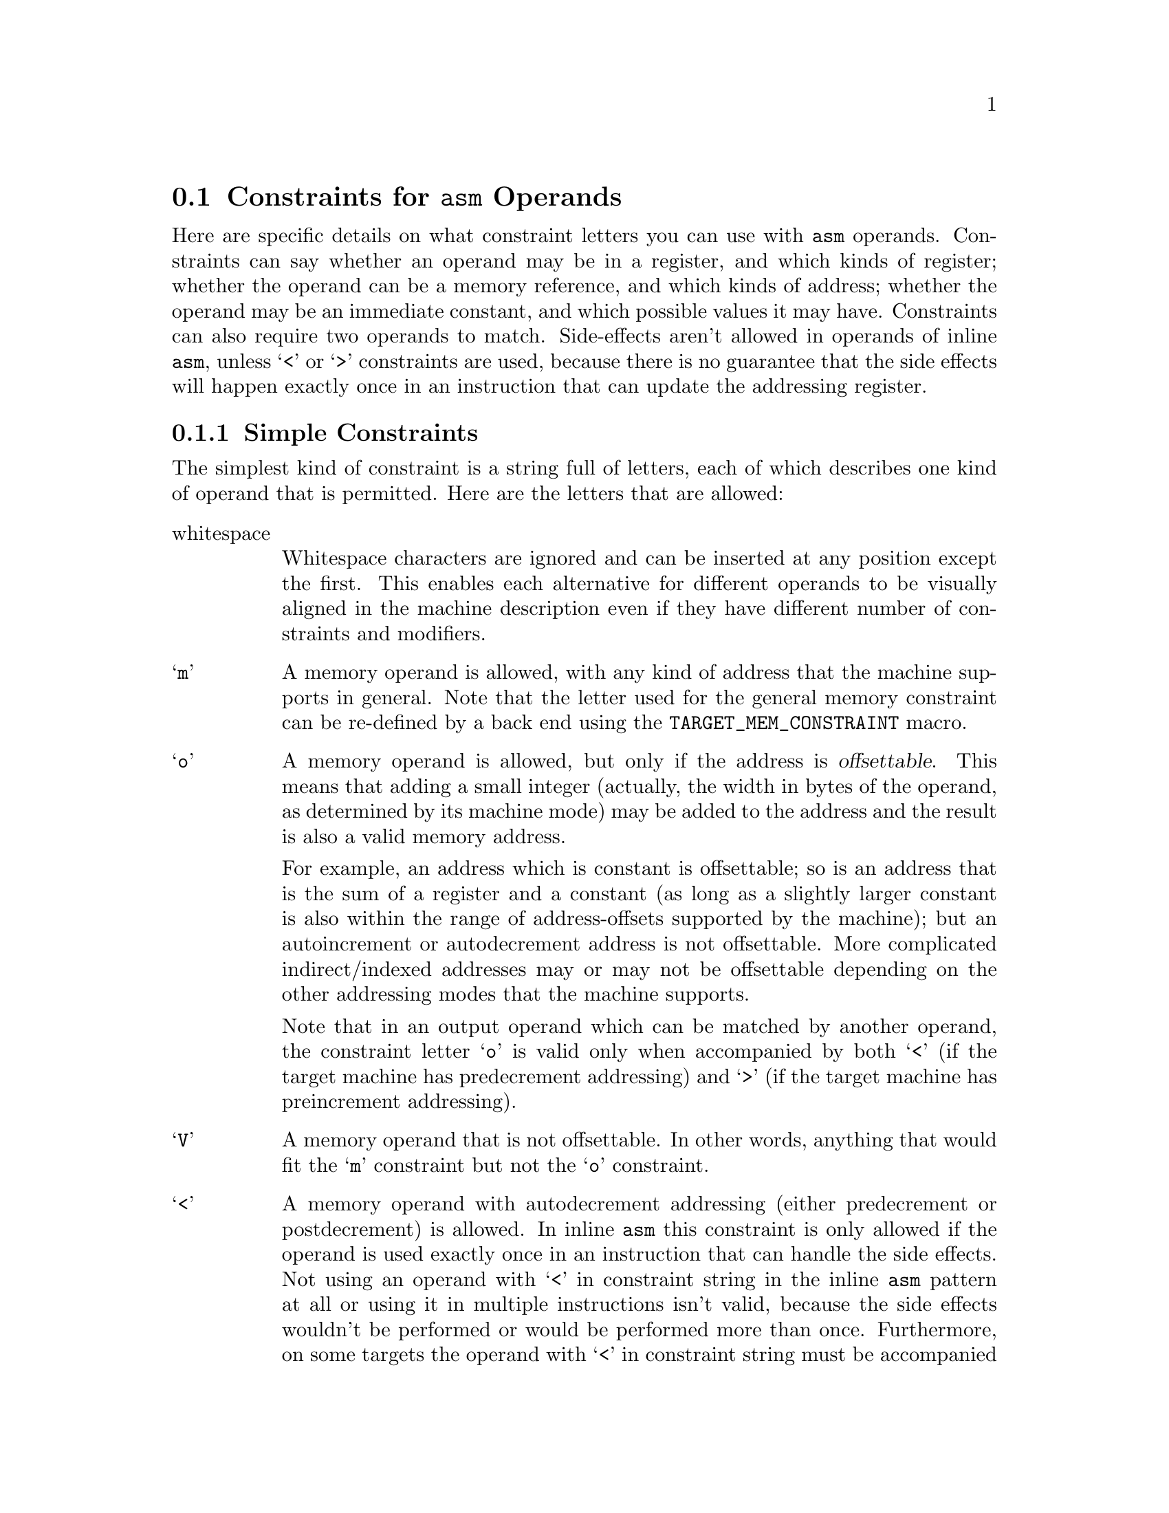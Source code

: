 @c Copyright (C) 1988-2018 Free Software Foundation, Inc.
@c This is part of the GCC manual.
@c For copying conditions, see the file gcc.texi.

@ifset INTERNALS
@node Machine Desc
@chapter Machine Descriptions
@cindex machine descriptions

A machine description has two parts: a file of instruction patterns
(@file{.md} file) and a C header file of macro definitions.

The @file{.md} file for a target machine contains a pattern for each
instruction that the target machine supports (or at least each instruction
that is worth telling the compiler about).  It may also contain comments.
A semicolon causes the rest of the line to be a comment, unless the semicolon
is inside a quoted string.

See the next chapter for information on the C header file.

@menu
* Overview::            How the machine description is used.
* Patterns::            How to write instruction patterns.
* Example::             An explained example of a @code{define_insn} pattern.
* RTL Template::        The RTL template defines what insns match a pattern.
* Output Template::     The output template says how to make assembler code
                        from such an insn.
* Output Statement::    For more generality, write C code to output
                        the assembler code.
* Predicates::          Controlling what kinds of operands can be used
                        for an insn.
* Constraints::         Fine-tuning operand selection.
* Standard Names::      Names mark patterns to use for code generation.
* Pattern Ordering::    When the order of patterns makes a difference.
* Dependent Patterns::  Having one pattern may make you need another.
* Jump Patterns::       Special considerations for patterns for jump insns.
* Looping Patterns::    How to define patterns for special looping insns.
* Insn Canonicalizations::Canonicalization of Instructions
* Expander Definitions::Generating a sequence of several RTL insns
                        for a standard operation.
* Insn Splitting::      Splitting Instructions into Multiple Instructions.
* Including Patterns::  Including Patterns in Machine Descriptions.
* Peephole Definitions::Defining machine-specific peephole optimizations.
* Insn Attributes::     Specifying the value of attributes for generated insns.
* Conditional Execution::Generating @code{define_insn} patterns for
                         predication.
* Define Subst::	Generating @code{define_insn} and @code{define_expand}
			patterns from other patterns.
* Constant Definitions::Defining symbolic constants that can be used in the
                        md file.
* Iterators::           Using iterators to generate patterns from a template.
@end menu

@node Overview
@section Overview of How the Machine Description is Used

There are three main conversions that happen in the compiler:

@enumerate

@item
The front end reads the source code and builds a parse tree.

@item
The parse tree is used to generate an RTL insn list based on named
instruction patterns.

@item
The insn list is matched against the RTL templates to produce assembler
code.

@end enumerate

For the generate pass, only the names of the insns matter, from either a
named @code{define_insn} or a @code{define_expand}.  The compiler will
choose the pattern with the right name and apply the operands according
to the documentation later in this chapter, without regard for the RTL
template or operand constraints.  Note that the names the compiler looks
for are hard-coded in the compiler---it will ignore unnamed patterns and
patterns with names it doesn't know about, but if you don't provide a
named pattern it needs, it will abort.

If a @code{define_insn} is used, the template given is inserted into the
insn list.  If a @code{define_expand} is used, one of three things
happens, based on the condition logic.  The condition logic may manually
create new insns for the insn list, say via @code{emit_insn()}, and
invoke @code{DONE}.  For certain named patterns, it may invoke @code{FAIL} to tell the
compiler to use an alternate way of performing that task.  If it invokes
neither @code{DONE} nor @code{FAIL}, the template given in the pattern
is inserted, as if the @code{define_expand} were a @code{define_insn}.

Once the insn list is generated, various optimization passes convert,
replace, and rearrange the insns in the insn list.  This is where the
@code{define_split} and @code{define_peephole} patterns get used, for
example.

Finally, the insn list's RTL is matched up with the RTL templates in the
@code{define_insn} patterns, and those patterns are used to emit the
final assembly code.  For this purpose, each named @code{define_insn}
acts like it's unnamed, since the names are ignored.

@node Patterns
@section Everything about Instruction Patterns
@cindex patterns
@cindex instruction patterns

@findex define_insn
A @code{define_insn} expression is used to define instruction patterns
to which insns may be matched.  A @code{define_insn} expression contains
an incomplete RTL expression, with pieces to be filled in later, operand
constraints that restrict how the pieces can be filled in, and an output
template or C code to generate the assembler output.

A @code{define_insn} is an RTL expression containing four or five operands:

@enumerate
@item
An optional name.  The presence of a name indicates that this instruction
pattern can perform a certain standard job for the RTL-generation
pass of the compiler.  This pass knows certain names and will use
the instruction patterns with those names, if the names are defined
in the machine description.

The absence of a name is indicated by writing an empty string
where the name should go.  Nameless instruction patterns are never
used for generating RTL code, but they may permit several simpler insns
to be combined later on.

Names that are not thus known and used in RTL-generation have no
effect; they are equivalent to no name at all.

For the purpose of debugging the compiler, you may also specify a
name beginning with the @samp{*} character.  Such a name is used only
for identifying the instruction in RTL dumps; it is equivalent to having
a nameless pattern for all other purposes.  Names beginning with the
@samp{*} character are not required to be unique.

@item
The @dfn{RTL template}: This is a vector of incomplete RTL expressions
which describe the semantics of the instruction (@pxref{RTL Template}).
It is incomplete because it may contain @code{match_operand},
@code{match_operator}, and @code{match_dup} expressions that stand for
operands of the instruction.

If the vector has multiple elements, the RTL template is treated as a
@code{parallel} expression.

@item
@cindex pattern conditions
@cindex conditions, in patterns
The condition: This is a string which contains a C expression.  When the
compiler attempts to match RTL against a pattern, the condition is
evaluated.  If the condition evaluates to @code{true}, the match is
permitted.  The condition may be an empty string, which is treated
as always @code{true}.

@cindex named patterns and conditions
For a named pattern, the condition may not depend on the data in the
insn being matched, but only the target-machine-type flags.  The compiler
needs to test these conditions during initialization in order to learn
exactly which named instructions are available in a particular run.

@findex operands
For nameless patterns, the condition is applied only when matching an
individual insn, and only after the insn has matched the pattern's
recognition template.  The insn's operands may be found in the vector
@code{operands}.

An instruction condition cannot become more restrictive as compilation
progresses.  If the condition accepts a particular RTL instruction at
one stage of compilation, it must continue to accept that instruction
until the final pass.  For example, @samp{!reload_completed} and
@samp{can_create_pseudo_p ()} are both invalid instruction conditions,
because they are true during the earlier RTL passes and false during
the later ones.  For the same reason, if a condition accepts an
instruction before register allocation, it cannot later try to control
register allocation by excluding certain register or value combinations.

Although a condition cannot become more restrictive as compilation
progresses, the condition for a nameless pattern @emph{can} become
more permissive.  For example, a nameless instruction can require
@samp{reload_completed} to be true, in which case it only matches
after register allocation.

@item
The @dfn{output template} or @dfn{output statement}: This is either
a string, or a fragment of C code which returns a string.

When simple substitution isn't general enough, you can specify a piece
of C code to compute the output.  @xref{Output Statement}.

@item
The @dfn{insn attributes}: This is an optional vector containing the values of
attributes for insns matching this pattern (@pxref{Insn Attributes}).
@end enumerate

@node Example
@section Example of @code{define_insn}
@cindex @code{define_insn} example

Here is an example of an instruction pattern, taken from the machine
description for the 68000/68020.

@smallexample
(define_insn "tstsi"
  [(set (cc0)
        (match_operand:SI 0 "general_operand" "rm"))]
  ""
  "*
@{
  if (TARGET_68020 || ! ADDRESS_REG_P (operands[0]))
    return \"tstl %0\";
  return \"cmpl #0,%0\";
@}")
@end smallexample

@noindent
This can also be written using braced strings:

@smallexample
(define_insn "tstsi"
  [(set (cc0)
        (match_operand:SI 0 "general_operand" "rm"))]
  ""
@{
  if (TARGET_68020 || ! ADDRESS_REG_P (operands[0]))
    return "tstl %0";
  return "cmpl #0,%0";
@})
@end smallexample

This describes an instruction which sets the condition codes based on the
value of a general operand.  It has no condition, so any insn with an RTL
description of the form shown may be matched to this pattern.  The name
@samp{tstsi} means ``test a @code{SImode} value'' and tells the RTL
generation pass that, when it is necessary to test such a value, an insn
to do so can be constructed using this pattern.

The output control string is a piece of C code which chooses which
output template to return based on the kind of operand and the specific
type of CPU for which code is being generated.

@samp{"rm"} is an operand constraint.  Its meaning is explained below.

@node RTL Template
@section RTL Template
@cindex RTL insn template
@cindex generating insns
@cindex insns, generating
@cindex recognizing insns
@cindex insns, recognizing

The RTL template is used to define which insns match the particular pattern
and how to find their operands.  For named patterns, the RTL template also
says how to construct an insn from specified operands.

Construction involves substituting specified operands into a copy of the
template.  Matching involves determining the values that serve as the
operands in the insn being matched.  Both of these activities are
controlled by special expression types that direct matching and
substitution of the operands.

@table @code
@findex match_operand
@item (match_operand:@var{m} @var{n} @var{predicate} @var{constraint})
This expression is a placeholder for operand number @var{n} of
the insn.  When constructing an insn, operand number @var{n}
will be substituted at this point.  When matching an insn, whatever
appears at this position in the insn will be taken as operand
number @var{n}; but it must satisfy @var{predicate} or this instruction
pattern will not match at all.

Operand numbers must be chosen consecutively counting from zero in
each instruction pattern.  There may be only one @code{match_operand}
expression in the pattern for each operand number.  Usually operands
are numbered in the order of appearance in @code{match_operand}
expressions.  In the case of a @code{define_expand}, any operand numbers
used only in @code{match_dup} expressions have higher values than all
other operand numbers.

@var{predicate} is a string that is the name of a function that
accepts two arguments, an expression and a machine mode.
@xref{Predicates}.  During matching, the function will be called with
the putative operand as the expression and @var{m} as the mode
argument (if @var{m} is not specified, @code{VOIDmode} will be used,
which normally causes @var{predicate} to accept any mode).  If it
returns zero, this instruction pattern fails to match.
@var{predicate} may be an empty string; then it means no test is to be
done on the operand, so anything which occurs in this position is
valid.

Most of the time, @var{predicate} will reject modes other than @var{m}---but
not always.  For example, the predicate @code{address_operand} uses
@var{m} as the mode of memory ref that the address should be valid for.
Many predicates accept @code{const_int} nodes even though their mode is
@code{VOIDmode}.

@var{constraint} controls reloading and the choice of the best register
class to use for a value, as explained later (@pxref{Constraints}).
If the constraint would be an empty string, it can be omitted.

People are often unclear on the difference between the constraint and the
predicate.  The predicate helps decide whether a given insn matches the
pattern.  The constraint plays no role in this decision; instead, it
controls various decisions in the case of an insn which does match.

@findex match_scratch
@item (match_scratch:@var{m} @var{n} @var{constraint})
This expression is also a placeholder for operand number @var{n}
and indicates that operand must be a @code{scratch} or @code{reg}
expression.

When matching patterns, this is equivalent to

@smallexample
(match_operand:@var{m} @var{n} "scratch_operand" @var{constraint})
@end smallexample

but, when generating RTL, it produces a (@code{scratch}:@var{m})
expression.

If the last few expressions in a @code{parallel} are @code{clobber}
expressions whose operands are either a hard register or
@code{match_scratch}, the combiner can add or delete them when
necessary.  @xref{Side Effects}.

@findex match_dup
@item (match_dup @var{n})
This expression is also a placeholder for operand number @var{n}.
It is used when the operand needs to appear more than once in the
insn.

In construction, @code{match_dup} acts just like @code{match_operand}:
the operand is substituted into the insn being constructed.  But in
matching, @code{match_dup} behaves differently.  It assumes that operand
number @var{n} has already been determined by a @code{match_operand}
appearing earlier in the recognition template, and it matches only an
identical-looking expression.

Note that @code{match_dup} should not be used to tell the compiler that
a particular register is being used for two operands (example:
@code{add} that adds one register to another; the second register is
both an input operand and the output operand).  Use a matching
constraint (@pxref{Simple Constraints}) for those.  @code{match_dup} is for the cases where one
operand is used in two places in the template, such as an instruction
that computes both a quotient and a remainder, where the opcode takes
two input operands but the RTL template has to refer to each of those
twice; once for the quotient pattern and once for the remainder pattern.

@findex match_operator
@item (match_operator:@var{m} @var{n} @var{predicate} [@var{operands}@dots{}])
This pattern is a kind of placeholder for a variable RTL expression
code.

When constructing an insn, it stands for an RTL expression whose
expression code is taken from that of operand @var{n}, and whose
operands are constructed from the patterns @var{operands}.

When matching an expression, it matches an expression if the function
@var{predicate} returns nonzero on that expression @emph{and} the
patterns @var{operands} match the operands of the expression.

Suppose that the function @code{commutative_operator} is defined as
follows, to match any expression whose operator is one of the
commutative arithmetic operators of RTL and whose mode is @var{mode}:

@smallexample
int
commutative_integer_operator (x, mode)
     rtx x;
     machine_mode mode;
@{
  enum rtx_code code = GET_CODE (x);
  if (GET_MODE (x) != mode)
    return 0;
  return (GET_RTX_CLASS (code) == RTX_COMM_ARITH
          || code == EQ || code == NE);
@}
@end smallexample

Then the following pattern will match any RTL expression consisting
of a commutative operator applied to two general operands:

@smallexample
(match_operator:SI 3 "commutative_operator"
  [(match_operand:SI 1 "general_operand" "g")
   (match_operand:SI 2 "general_operand" "g")])
@end smallexample

Here the vector @code{[@var{operands}@dots{}]} contains two patterns
because the expressions to be matched all contain two operands.

When this pattern does match, the two operands of the commutative
operator are recorded as operands 1 and 2 of the insn.  (This is done
by the two instances of @code{match_operand}.)  Operand 3 of the insn
will be the entire commutative expression: use @code{GET_CODE
(operands[3])} to see which commutative operator was used.

The machine mode @var{m} of @code{match_operator} works like that of
@code{match_operand}: it is passed as the second argument to the
predicate function, and that function is solely responsible for
deciding whether the expression to be matched ``has'' that mode.

When constructing an insn, argument 3 of the gen-function will specify
the operation (i.e.@: the expression code) for the expression to be
made.  It should be an RTL expression, whose expression code is copied
into a new expression whose operands are arguments 1 and 2 of the
gen-function.  The subexpressions of argument 3 are not used;
only its expression code matters.

When @code{match_operator} is used in a pattern for matching an insn,
it usually best if the operand number of the @code{match_operator}
is higher than that of the actual operands of the insn.  This improves
register allocation because the register allocator often looks at
operands 1 and 2 of insns to see if it can do register tying.

There is no way to specify constraints in @code{match_operator}.  The
operand of the insn which corresponds to the @code{match_operator}
never has any constraints because it is never reloaded as a whole.
However, if parts of its @var{operands} are matched by
@code{match_operand} patterns, those parts may have constraints of
their own.

@findex match_op_dup
@item (match_op_dup:@var{m} @var{n}[@var{operands}@dots{}])
Like @code{match_dup}, except that it applies to operators instead of
operands.  When constructing an insn, operand number @var{n} will be
substituted at this point.  But in matching, @code{match_op_dup} behaves
differently.  It assumes that operand number @var{n} has already been
determined by a @code{match_operator} appearing earlier in the
recognition template, and it matches only an identical-looking
expression.

@findex match_parallel
@item (match_parallel @var{n} @var{predicate} [@var{subpat}@dots{}])
This pattern is a placeholder for an insn that consists of a
@code{parallel} expression with a variable number of elements.  This
expression should only appear at the top level of an insn pattern.

When constructing an insn, operand number @var{n} will be substituted at
this point.  When matching an insn, it matches if the body of the insn
is a @code{parallel} expression with at least as many elements as the
vector of @var{subpat} expressions in the @code{match_parallel}, if each
@var{subpat} matches the corresponding element of the @code{parallel},
@emph{and} the function @var{predicate} returns nonzero on the
@code{parallel} that is the body of the insn.  It is the responsibility
of the predicate to validate elements of the @code{parallel} beyond
those listed in the @code{match_parallel}.

A typical use of @code{match_parallel} is to match load and store
multiple expressions, which can contain a variable number of elements
in a @code{parallel}.  For example,

@smallexample
(define_insn ""
  [(match_parallel 0 "load_multiple_operation"
     [(set (match_operand:SI 1 "gpc_reg_operand" "=r")
           (match_operand:SI 2 "memory_operand" "m"))
      (use (reg:SI 179))
      (clobber (reg:SI 179))])]
  ""
  "loadm 0,0,%1,%2")
@end smallexample

This example comes from @file{a29k.md}.  The function
@code{load_multiple_operation} is defined in @file{a29k.c} and checks
that subsequent elements in the @code{parallel} are the same as the
@code{set} in the pattern, except that they are referencing subsequent
registers and memory locations.

An insn that matches this pattern might look like:

@smallexample
(parallel
 [(set (reg:SI 20) (mem:SI (reg:SI 100)))
  (use (reg:SI 179))
  (clobber (reg:SI 179))
  (set (reg:SI 21)
       (mem:SI (plus:SI (reg:SI 100)
                        (const_int 4))))
  (set (reg:SI 22)
       (mem:SI (plus:SI (reg:SI 100)
                        (const_int 8))))])
@end smallexample

@findex match_par_dup
@item (match_par_dup @var{n} [@var{subpat}@dots{}])
Like @code{match_op_dup}, but for @code{match_parallel} instead of
@code{match_operator}.

@end table

@node Output Template
@section Output Templates and Operand Substitution
@cindex output templates
@cindex operand substitution

@cindex @samp{%} in template
@cindex percent sign
The @dfn{output template} is a string which specifies how to output the
assembler code for an instruction pattern.  Most of the template is a
fixed string which is output literally.  The character @samp{%} is used
to specify where to substitute an operand; it can also be used to
identify places where different variants of the assembler require
different syntax.

In the simplest case, a @samp{%} followed by a digit @var{n} says to output
operand @var{n} at that point in the string.

@samp{%} followed by a letter and a digit says to output an operand in an
alternate fashion.  Four letters have standard, built-in meanings described
below.  The machine description macro @code{PRINT_OPERAND} can define
additional letters with nonstandard meanings.

@samp{%c@var{digit}} can be used to substitute an operand that is a
constant value without the syntax that normally indicates an immediate
operand.

@samp{%n@var{digit}} is like @samp{%c@var{digit}} except that the value of
the constant is negated before printing.

@samp{%a@var{digit}} can be used to substitute an operand as if it were a
memory reference, with the actual operand treated as the address.  This may
be useful when outputting a ``load address'' instruction, because often the
assembler syntax for such an instruction requires you to write the operand
as if it were a memory reference.

@samp{%l@var{digit}} is used to substitute a @code{label_ref} into a jump
instruction.

@samp{%=} outputs a number which is unique to each instruction in the
entire compilation.  This is useful for making local labels to be
referred to more than once in a single template that generates multiple
assembler instructions.

@samp{%} followed by a punctuation character specifies a substitution that
does not use an operand.  Only one case is standard: @samp{%%} outputs a
@samp{%} into the assembler code.  Other nonstandard cases can be
defined in the @code{PRINT_OPERAND} macro.  You must also define
which punctuation characters are valid with the
@code{PRINT_OPERAND_PUNCT_VALID_P} macro.

@cindex \
@cindex backslash
The template may generate multiple assembler instructions.  Write the text
for the instructions, with @samp{\;} between them.

@cindex matching operands
When the RTL contains two operands which are required by constraint to match
each other, the output template must refer only to the lower-numbered operand.
Matching operands are not always identical, and the rest of the compiler
arranges to put the proper RTL expression for printing into the lower-numbered
operand.

One use of nonstandard letters or punctuation following @samp{%} is to
distinguish between different assembler languages for the same machine; for
example, Motorola syntax versus MIT syntax for the 68000.  Motorola syntax
requires periods in most opcode names, while MIT syntax does not.  For
example, the opcode @samp{movel} in MIT syntax is @samp{move.l} in Motorola
syntax.  The same file of patterns is used for both kinds of output syntax,
but the character sequence @samp{%.} is used in each place where Motorola
syntax wants a period.  The @code{PRINT_OPERAND} macro for Motorola syntax
defines the sequence to output a period; the macro for MIT syntax defines
it to do nothing.

@cindex @code{#} in template
As a special case, a template consisting of the single character @code{#}
instructs the compiler to first split the insn, and then output the
resulting instructions separately.  This helps eliminate redundancy in the
output templates.   If you have a @code{define_insn} that needs to emit
multiple assembler instructions, and there is a matching @code{define_split}
already defined, then you can simply use @code{#} as the output template
instead of writing an output template that emits the multiple assembler
instructions.

Note that @code{#} only has an effect while generating assembly code;
it does not affect whether a split occurs earlier.  An associated
@code{define_split} must exist and it must be suitable for use after
register allocation.

If the macro @code{ASSEMBLER_DIALECT} is defined, you can use construct
of the form @samp{@{option0|option1|option2@}} in the templates.  These
describe multiple variants of assembler language syntax.
@xref{Instruction Output}.

@node Output Statement
@section C Statements for Assembler Output
@cindex output statements
@cindex C statements for assembler output
@cindex generating assembler output

Often a single fixed template string cannot produce correct and efficient
assembler code for all the cases that are recognized by a single
instruction pattern.  For example, the opcodes may depend on the kinds of
operands; or some unfortunate combinations of operands may require extra
machine instructions.

If the output control string starts with a @samp{@@}, then it is actually
a series of templates, each on a separate line.  (Blank lines and
leading spaces and tabs are ignored.)  The templates correspond to the
pattern's constraint alternatives (@pxref{Multi-Alternative}).  For example,
if a target machine has a two-address add instruction @samp{addr} to add
into a register and another @samp{addm} to add a register to memory, you
might write this pattern:

@smallexample
(define_insn "addsi3"
  [(set (match_operand:SI 0 "general_operand" "=r,m")
        (plus:SI (match_operand:SI 1 "general_operand" "0,0")
                 (match_operand:SI 2 "general_operand" "g,r")))]
  ""
  "@@
   addr %2,%0
   addm %2,%0")
@end smallexample

@cindex @code{*} in template
@cindex asterisk in template
If the output control string starts with a @samp{*}, then it is not an
output template but rather a piece of C program that should compute a
template.  It should execute a @code{return} statement to return the
template-string you want.  Most such templates use C string literals, which
require doublequote characters to delimit them.  To include these
doublequote characters in the string, prefix each one with @samp{\}.

If the output control string is written as a brace block instead of a
double-quoted string, it is automatically assumed to be C code.  In that
case, it is not necessary to put in a leading asterisk, or to escape the
doublequotes surrounding C string literals.

The operands may be found in the array @code{operands}, whose C data type
is @code{rtx []}.

It is very common to select different ways of generating assembler code
based on whether an immediate operand is within a certain range.  Be
careful when doing this, because the result of @code{INTVAL} is an
integer on the host machine.  If the host machine has more bits in an
@code{int} than the target machine has in the mode in which the constant
will be used, then some of the bits you get from @code{INTVAL} will be
superfluous.  For proper results, you must carefully disregard the
values of those bits.

@findex output_asm_insn
It is possible to output an assembler instruction and then go on to output
or compute more of them, using the subroutine @code{output_asm_insn}.  This
receives two arguments: a template-string and a vector of operands.  The
vector may be @code{operands}, or it may be another array of @code{rtx}
that you declare locally and initialize yourself.

@findex which_alternative
When an insn pattern has multiple alternatives in its constraints, often
the appearance of the assembler code is determined mostly by which alternative
was matched.  When this is so, the C code can test the variable
@code{which_alternative}, which is the ordinal number of the alternative
that was actually satisfied (0 for the first, 1 for the second alternative,
etc.).

For example, suppose there are two opcodes for storing zero, @samp{clrreg}
for registers and @samp{clrmem} for memory locations.  Here is how
a pattern could use @code{which_alternative} to choose between them:

@smallexample
(define_insn ""
  [(set (match_operand:SI 0 "general_operand" "=r,m")
        (const_int 0))]
  ""
  @{
  return (which_alternative == 0
          ? "clrreg %0" : "clrmem %0");
  @})
@end smallexample

The example above, where the assembler code to generate was
@emph{solely} determined by the alternative, could also have been specified
as follows, having the output control string start with a @samp{@@}:

@smallexample
@group
(define_insn ""
  [(set (match_operand:SI 0 "general_operand" "=r,m")
        (const_int 0))]
  ""
  "@@
   clrreg %0
   clrmem %0")
@end group
@end smallexample

If you just need a little bit of C code in one (or a few) alternatives,
you can use @samp{*} inside of a @samp{@@} multi-alternative template:

@smallexample
@group
(define_insn ""
  [(set (match_operand:SI 0 "general_operand" "=r,<,m")
        (const_int 0))]
  ""
  "@@
   clrreg %0
   * return stack_mem_p (operands[0]) ? \"push 0\" : \"clrmem %0\";
   clrmem %0")
@end group
@end smallexample

@node Predicates
@section Predicates
@cindex predicates
@cindex operand predicates
@cindex operator predicates

A predicate determines whether a @code{match_operand} or
@code{match_operator} expression matches, and therefore whether the
surrounding instruction pattern will be used for that combination of
operands.  GCC has a number of machine-independent predicates, and you
can define machine-specific predicates as needed.  By convention,
predicates used with @code{match_operand} have names that end in
@samp{_operand}, and those used with @code{match_operator} have names
that end in @samp{_operator}.

All predicates are boolean functions (in the mathematical sense) of
two arguments: the RTL expression that is being considered at that
position in the instruction pattern, and the machine mode that the
@code{match_operand} or @code{match_operator} specifies.  In this
section, the first argument is called @var{op} and the second argument
@var{mode}.  Predicates can be called from C as ordinary two-argument
functions; this can be useful in output templates or other
machine-specific code.

Operand predicates can allow operands that are not actually acceptable
to the hardware, as long as the constraints give reload the ability to
fix them up (@pxref{Constraints}).  However, GCC will usually generate
better code if the predicates specify the requirements of the machine
instructions as closely as possible.  Reload cannot fix up operands
that must be constants (``immediate operands''); you must use a
predicate that allows only constants, or else enforce the requirement
in the extra condition.

@cindex predicates and machine modes
@cindex normal predicates
@cindex special predicates
Most predicates handle their @var{mode} argument in a uniform manner.
If @var{mode} is @code{VOIDmode} (unspecified), then @var{op} can have
any mode.  If @var{mode} is anything else, then @var{op} must have the
same mode, unless @var{op} is a @code{CONST_INT} or integer
@code{CONST_DOUBLE}.  These RTL expressions always have
@code{VOIDmode}, so it would be counterproductive to check that their
mode matches.  Instead, predicates that accept @code{CONST_INT} and/or
integer @code{CONST_DOUBLE} check that the value stored in the
constant will fit in the requested mode.

Predicates with this behavior are called @dfn{normal}.
@command{genrecog} can optimize the instruction recognizer based on
knowledge of how normal predicates treat modes.  It can also diagnose
certain kinds of common errors in the use of normal predicates; for
instance, it is almost always an error to use a normal predicate
without specifying a mode.

Predicates that do something different with their @var{mode} argument
are called @dfn{special}.  The generic predicates
@code{address_operand} and @code{pmode_register_operand} are special
predicates.  @command{genrecog} does not do any optimizations or
diagnosis when special predicates are used.

@menu
* Machine-Independent Predicates::  Predicates available to all back ends.
* Defining Predicates::             How to write machine-specific predicate
                                    functions.
@end menu

@node Machine-Independent Predicates
@subsection Machine-Independent Predicates
@cindex machine-independent predicates
@cindex generic predicates

These are the generic predicates available to all back ends.  They are
defined in @file{recog.c}.  The first category of predicates allow
only constant, or @dfn{immediate}, operands.

@defun immediate_operand
This predicate allows any sort of constant that fits in @var{mode}.
It is an appropriate choice for instructions that take operands that
must be constant.
@end defun

@defun const_int_operand
This predicate allows any @code{CONST_INT} expression that fits in
@var{mode}.  It is an appropriate choice for an immediate operand that
does not allow a symbol or label.
@end defun

@defun const_double_operand
This predicate accepts any @code{CONST_DOUBLE} expression that has
exactly @var{mode}.  If @var{mode} is @code{VOIDmode}, it will also
accept @code{CONST_INT}.  It is intended for immediate floating point
constants.
@end defun

@noindent
The second category of predicates allow only some kind of machine
register.

@defun register_operand
This predicate allows any @code{REG} or @code{SUBREG} expression that
is valid for @var{mode}.  It is often suitable for arithmetic
instruction operands on a RISC machine.
@end defun

@defun pmode_register_operand
This is a slight variant on @code{register_operand} which works around
a limitation in the machine-description reader.

@smallexample
(match_operand @var{n} "pmode_register_operand" @var{constraint})
@end smallexample

@noindent
means exactly what

@smallexample
(match_operand:P @var{n} "register_operand" @var{constraint})
@end smallexample

@noindent
would mean, if the machine-description reader accepted @samp{:P}
mode suffixes.  Unfortunately, it cannot, because @code{Pmode} is an
alias for some other mode, and might vary with machine-specific
options.  @xref{Misc}.
@end defun

@defun scratch_operand
This predicate allows hard registers and @code{SCRATCH} expressions,
but not pseudo-registers.  It is used internally by @code{match_scratch};
it should not be used directly.
@end defun

@noindent
The third category of predicates allow only some kind of memory reference.

@defun memory_operand
This predicate allows any valid reference to a quantity of mode
@var{mode} in memory, as determined by the weak form of
@code{GO_IF_LEGITIMATE_ADDRESS} (@pxref{Addressing Modes}).
@end defun

@defun address_operand
This predicate is a little unusual; it allows any operand that is a
valid expression for the @emph{address} of a quantity of mode
@var{mode}, again determined by the weak form of
@code{GO_IF_LEGITIMATE_ADDRESS}.  To first order, if
@samp{@w{(mem:@var{mode} (@var{exp}))}} is acceptable to
@code{memory_operand}, then @var{exp} is acceptable to
@code{address_operand}.  Note that @var{exp} does not necessarily have
the mode @var{mode}.
@end defun

@defun indirect_operand
This is a stricter form of @code{memory_operand} which allows only
memory references with a @code{general_operand} as the address
expression.  New uses of this predicate are discouraged, because
@code{general_operand} is very permissive, so it's hard to tell what
an @code{indirect_operand} does or does not allow.  If a target has
different requirements for memory operands for different instructions,
it is better to define target-specific predicates which enforce the
hardware's requirements explicitly.
@end defun

@defun push_operand
This predicate allows a memory reference suitable for pushing a value
onto the stack.  This will be a @code{MEM} which refers to
@code{stack_pointer_rtx}, with a side effect in its address expression
(@pxref{Incdec}); which one is determined by the
@code{STACK_PUSH_CODE} macro (@pxref{Frame Layout}).
@end defun

@defun pop_operand
This predicate allows a memory reference suitable for popping a value
off the stack.  Again, this will be a @code{MEM} referring to
@code{stack_pointer_rtx}, with a side effect in its address
expression.  However, this time @code{STACK_POP_CODE} is expected.
@end defun

@noindent
The fourth category of predicates allow some combination of the above
operands.

@defun nonmemory_operand
This predicate allows any immediate or register operand valid for @var{mode}.
@end defun

@defun nonimmediate_operand
This predicate allows any register or memory operand valid for @var{mode}.
@end defun

@defun general_operand
This predicate allows any immediate, register, or memory operand
valid for @var{mode}.
@end defun

@noindent
Finally, there are two generic operator predicates.

@defun comparison_operator
This predicate matches any expression which performs an arithmetic
comparison in @var{mode}; that is, @code{COMPARISON_P} is true for the
expression code.
@end defun

@defun ordered_comparison_operator
This predicate matches any expression which performs an arithmetic
comparison in @var{mode} and whose expression code is valid for integer
modes; that is, the expression code will be one of @code{eq}, @code{ne},
@code{lt}, @code{ltu}, @code{le}, @code{leu}, @code{gt}, @code{gtu},
@code{ge}, @code{geu}.
@end defun

@node Defining Predicates
@subsection Defining Machine-Specific Predicates
@cindex defining predicates
@findex define_predicate
@findex define_special_predicate

Many machines have requirements for their operands that cannot be
expressed precisely using the generic predicates.  You can define
additional predicates using @code{define_predicate} and
@code{define_special_predicate} expressions.  These expressions have
three operands:

@itemize @bullet
@item
The name of the predicate, as it will be referred to in
@code{match_operand} or @code{match_operator} expressions.

@item
An RTL expression which evaluates to true if the predicate allows the
operand @var{op}, false if it does not.  This expression can only use
the following RTL codes:

@table @code
@item MATCH_OPERAND
When written inside a predicate expression, a @code{MATCH_OPERAND}
expression evaluates to true if the predicate it names would allow
@var{op}.  The operand number and constraint are ignored.  Due to
limitations in @command{genrecog}, you can only refer to generic
predicates and predicates that have already been defined.

@item MATCH_CODE
This expression evaluates to true if @var{op} or a specified
subexpression of @var{op} has one of a given list of RTX codes.

The first operand of this expression is a string constant containing a
comma-separated list of RTX code names (in lower case).  These are the
codes for which the @code{MATCH_CODE} will be true.

The second operand is a string constant which indicates what
subexpression of @var{op} to examine.  If it is absent or the empty
string, @var{op} itself is examined.  Otherwise, the string constant
must be a sequence of digits and/or lowercase letters.  Each character
indicates a subexpression to extract from the current expression; for
the first character this is @var{op}, for the second and subsequent
characters it is the result of the previous character.  A digit
@var{n} extracts @samp{@w{XEXP (@var{e}, @var{n})}}; a letter @var{l}
extracts @samp{@w{XVECEXP (@var{e}, 0, @var{n})}} where @var{n} is the
alphabetic ordinal of @var{l} (0 for `a', 1 for 'b', and so on).  The
@code{MATCH_CODE} then examines the RTX code of the subexpression
extracted by the complete string.  It is not possible to extract
components of an @code{rtvec} that is not at position 0 within its RTX
object.

@item MATCH_TEST
This expression has one operand, a string constant containing a C
expression.  The predicate's arguments, @var{op} and @var{mode}, are
available with those names in the C expression.  The @code{MATCH_TEST}
evaluates to true if the C expression evaluates to a nonzero value.
@code{MATCH_TEST} expressions must not have side effects.

@item  AND
@itemx IOR
@itemx NOT
@itemx IF_THEN_ELSE
The basic @samp{MATCH_} expressions can be combined using these
logical operators, which have the semantics of the C operators
@samp{&&}, @samp{||}, @samp{!}, and @samp{@w{? :}} respectively.  As
in Common Lisp, you may give an @code{AND} or @code{IOR} expression an
arbitrary number of arguments; this has exactly the same effect as
writing a chain of two-argument @code{AND} or @code{IOR} expressions.
@end table

@item
An optional block of C code, which should execute
@samp{@w{return true}} if the predicate is found to match and
@samp{@w{return false}} if it does not.  It must not have any side
effects.  The predicate arguments, @var{op} and @var{mode}, are
available with those names.

If a code block is present in a predicate definition, then the RTL
expression must evaluate to true @emph{and} the code block must
execute @samp{@w{return true}} for the predicate to allow the operand.
The RTL expression is evaluated first; do not re-check anything in the
code block that was checked in the RTL expression.
@end itemize

The program @command{genrecog} scans @code{define_predicate} and
@code{define_special_predicate} expressions to determine which RTX
codes are possibly allowed.  You should always make this explicit in
the RTL predicate expression, using @code{MATCH_OPERAND} and
@code{MATCH_CODE}.

Here is an example of a simple predicate definition, from the IA64
machine description:

@smallexample
@group
;; @r{True if @var{op} is a @code{SYMBOL_REF} which refers to the sdata section.}
(define_predicate "small_addr_symbolic_operand"
  (and (match_code "symbol_ref")
       (match_test "SYMBOL_REF_SMALL_ADDR_P (op)")))
@end group
@end smallexample

@noindent
And here is another, showing the use of the C block.

@smallexample
@group
;; @r{True if @var{op} is a register operand that is (or could be) a GR reg.}
(define_predicate "gr_register_operand"
  (match_operand 0 "register_operand")
@{
  unsigned int regno;
  if (GET_CODE (op) == SUBREG)
    op = SUBREG_REG (op);

  regno = REGNO (op);
  return (regno >= FIRST_PSEUDO_REGISTER || GENERAL_REGNO_P (regno));
@})
@end group
@end smallexample

Predicates written with @code{define_predicate} automatically include
a test that @var{mode} is @code{VOIDmode}, or @var{op} has the same
mode as @var{mode}, or @var{op} is a @code{CONST_INT} or
@code{CONST_DOUBLE}.  They do @emph{not} check specifically for
integer @code{CONST_DOUBLE}, nor do they test that the value of either
kind of constant fits in the requested mode.  This is because
target-specific predicates that take constants usually have to do more
stringent value checks anyway.  If you need the exact same treatment
of @code{CONST_INT} or @code{CONST_DOUBLE} that the generic predicates
provide, use a @code{MATCH_OPERAND} subexpression to call
@code{const_int_operand}, @code{const_double_operand}, or
@code{immediate_operand}.

Predicates written with @code{define_special_predicate} do not get any
automatic mode checks, and are treated as having special mode handling
by @command{genrecog}.

The program @command{genpreds} is responsible for generating code to
test predicates.  It also writes a header file containing function
declarations for all machine-specific predicates.  It is not necessary
to declare these predicates in @file{@var{cpu}-protos.h}.
@end ifset

@c Most of this node appears by itself (in a different place) even
@c when the INTERNALS flag is clear.  Passages that require the internals
@c manual's context are conditionalized to appear only in the internals manual.
@ifset INTERNALS
@node Constraints
@section Operand Constraints
@cindex operand constraints
@cindex constraints

Each @code{match_operand} in an instruction pattern can specify
constraints for the operands allowed.  The constraints allow you to
fine-tune matching within the set of operands allowed by the
predicate.

@end ifset
@ifclear INTERNALS
@node Constraints
@section Constraints for @code{asm} Operands
@cindex operand constraints, @code{asm}
@cindex constraints, @code{asm}
@cindex @code{asm} constraints

Here are specific details on what constraint letters you can use with
@code{asm} operands.
@end ifclear
Constraints can say whether
an operand may be in a register, and which kinds of register; whether the
operand can be a memory reference, and which kinds of address; whether the
operand may be an immediate constant, and which possible values it may
have.  Constraints can also require two operands to match.
Side-effects aren't allowed in operands of inline @code{asm}, unless
@samp{<} or @samp{>} constraints are used, because there is no guarantee
that the side effects will happen exactly once in an instruction that can update
the addressing register.

@ifset INTERNALS
@menu
* Simple Constraints::  Basic use of constraints.
* Multi-Alternative::   When an insn has two alternative constraint-patterns.
* Class Preferences::   Constraints guide which hard register to put things in.
* Modifiers::           More precise control over effects of constraints.
* Machine Constraints:: Existing constraints for some particular machines.
* Disable Insn Alternatives:: Disable insn alternatives using attributes.
* Define Constraints::  How to define machine-specific constraints.
* C Constraint Interface:: How to test constraints from C code.
@end menu
@end ifset

@ifclear INTERNALS
@menu
* Simple Constraints::  Basic use of constraints.
* Multi-Alternative::   When an insn has two alternative constraint-patterns.
* Modifiers::           More precise control over effects of constraints.
* Machine Constraints:: Special constraints for some particular machines.
@end menu
@end ifclear

@node Simple Constraints
@subsection Simple Constraints
@cindex simple constraints

The simplest kind of constraint is a string full of letters, each of
which describes one kind of operand that is permitted.  Here are
the letters that are allowed:

@table @asis
@item whitespace
Whitespace characters are ignored and can be inserted at any position
except the first.  This enables each alternative for different operands to
be visually aligned in the machine description even if they have different
number of constraints and modifiers.

@cindex @samp{m} in constraint
@cindex memory references in constraints
@item @samp{m}
A memory operand is allowed, with any kind of address that the machine
supports in general.
Note that the letter used for the general memory constraint can be
re-defined by a back end using the @code{TARGET_MEM_CONSTRAINT} macro.

@cindex offsettable address
@cindex @samp{o} in constraint
@item @samp{o}
A memory operand is allowed, but only if the address is
@dfn{offsettable}.  This means that adding a small integer (actually,
the width in bytes of the operand, as determined by its machine mode)
may be added to the address and the result is also a valid memory
address.

@cindex autoincrement/decrement addressing
For example, an address which is constant is offsettable; so is an
address that is the sum of a register and a constant (as long as a
slightly larger constant is also within the range of address-offsets
supported by the machine); but an autoincrement or autodecrement
address is not offsettable.  More complicated indirect/indexed
addresses may or may not be offsettable depending on the other
addressing modes that the machine supports.

Note that in an output operand which can be matched by another
operand, the constraint letter @samp{o} is valid only when accompanied
by both @samp{<} (if the target machine has predecrement addressing)
and @samp{>} (if the target machine has preincrement addressing).

@cindex @samp{V} in constraint
@item @samp{V}
A memory operand that is not offsettable.  In other words, anything that
would fit the @samp{m} constraint but not the @samp{o} constraint.

@cindex @samp{<} in constraint
@item @samp{<}
A memory operand with autodecrement addressing (either predecrement or
postdecrement) is allowed.  In inline @code{asm} this constraint is only
allowed if the operand is used exactly once in an instruction that can
handle the side effects.  Not using an operand with @samp{<} in constraint
string in the inline @code{asm} pattern at all or using it in multiple
instructions isn't valid, because the side effects wouldn't be performed
or would be performed more than once.  Furthermore, on some targets
the operand with @samp{<} in constraint string must be accompanied by
special instruction suffixes like @code{%U0} instruction suffix on PowerPC
or @code{%P0} on IA-64.

@cindex @samp{>} in constraint
@item @samp{>}
A memory operand with autoincrement addressing (either preincrement or
postincrement) is allowed.  In inline @code{asm} the same restrictions
as for @samp{<} apply.

@cindex @samp{r} in constraint
@cindex registers in constraints
@item @samp{r}
A register operand is allowed provided that it is in a general
register.

@cindex constants in constraints
@cindex @samp{i} in constraint
@item @samp{i}
An immediate integer operand (one with constant value) is allowed.
This includes symbolic constants whose values will be known only at
assembly time or later.

@cindex @samp{n} in constraint
@item @samp{n}
An immediate integer operand with a known numeric value is allowed.
Many systems cannot support assembly-time constants for operands less
than a word wide.  Constraints for these operands should use @samp{n}
rather than @samp{i}.

@cindex @samp{I} in constraint
@item @samp{I}, @samp{J}, @samp{K}, @dots{} @samp{P}
Other letters in the range @samp{I} through @samp{P} may be defined in
a machine-dependent fashion to permit immediate integer operands with
explicit integer values in specified ranges.  For example, on the
68000, @samp{I} is defined to stand for the range of values 1 to 8.
This is the range permitted as a shift count in the shift
instructions.

@cindex @samp{E} in constraint
@item @samp{E}
An immediate floating operand (expression code @code{const_double}) is
allowed, but only if the target floating point format is the same as
that of the host machine (on which the compiler is running).

@cindex @samp{F} in constraint
@item @samp{F}
An immediate floating operand (expression code @code{const_double} or
@code{const_vector}) is allowed.

@cindex @samp{G} in constraint
@cindex @samp{H} in constraint
@item @samp{G}, @samp{H}
@samp{G} and @samp{H} may be defined in a machine-dependent fashion to
permit immediate floating operands in particular ranges of values.

@cindex @samp{s} in constraint
@item @samp{s}
An immediate integer operand whose value is not an explicit integer is
allowed.

This might appear strange; if an insn allows a constant operand with a
value not known at compile time, it certainly must allow any known
value.  So why use @samp{s} instead of @samp{i}?  Sometimes it allows
better code to be generated.

For example, on the 68000 in a fullword instruction it is possible to
use an immediate operand; but if the immediate value is between @minus{}128
and 127, better code results from loading the value into a register and
using the register.  This is because the load into the register can be
done with a @samp{moveq} instruction.  We arrange for this to happen
by defining the letter @samp{K} to mean ``any integer outside the
range @minus{}128 to 127'', and then specifying @samp{Ks} in the operand
constraints.

@cindex @samp{g} in constraint
@item @samp{g}
Any register, memory or immediate integer operand is allowed, except for
registers that are not general registers.

@cindex @samp{X} in constraint
@item @samp{X}
@ifset INTERNALS
Any operand whatsoever is allowed, even if it does not satisfy
@code{general_operand}.  This is normally used in the constraint of
a @code{match_scratch} when certain alternatives will not actually
require a scratch register.
@end ifset
@ifclear INTERNALS
Any operand whatsoever is allowed.
@end ifclear

@cindex @samp{0} in constraint
@cindex digits in constraint
@item @samp{0}, @samp{1}, @samp{2}, @dots{} @samp{9}
An operand that matches the specified operand number is allowed.  If a
digit is used together with letters within the same alternative, the
digit should come last.

This number is allowed to be more than a single digit.  If multiple
digits are encountered consecutively, they are interpreted as a single
decimal integer.  There is scant chance for ambiguity, since to-date
it has never been desirable that @samp{10} be interpreted as matching
either operand 1 @emph{or} operand 0.  Should this be desired, one
can use multiple alternatives instead.

@cindex matching constraint
@cindex constraint, matching
This is called a @dfn{matching constraint} and what it really means is
that the assembler has only a single operand that fills two roles
@ifset INTERNALS
considered separate in the RTL insn.  For example, an add insn has two
input operands and one output operand in the RTL, but on most CISC
@end ifset
@ifclear INTERNALS
which @code{asm} distinguishes.  For example, an add instruction uses
two input operands and an output operand, but on most CISC
@end ifclear
machines an add instruction really has only two operands, one of them an
input-output operand:

@smallexample
addl #35,r12
@end smallexample

Matching constraints are used in these circumstances.
More precisely, the two operands that match must include one input-only
operand and one output-only operand.  Moreover, the digit must be a
smaller number than the number of the operand that uses it in the
constraint.

@ifset INTERNALS
For operands to match in a particular case usually means that they
are identical-looking RTL expressions.  But in a few special cases
specific kinds of dissimilarity are allowed.  For example, @code{*x}
as an input operand will match @code{*x++} as an output operand.
For proper results in such cases, the output template should always
use the output-operand's number when printing the operand.
@end ifset

@cindex load address instruction
@cindex push address instruction
@cindex address constraints
@cindex @samp{p} in constraint
@item @samp{p}
An operand that is a valid memory address is allowed.  This is
for ``load address'' and ``push address'' instructions.

@findex address_operand
@samp{p} in the constraint must be accompanied by @code{address_operand}
as the predicate in the @code{match_operand}.  This predicate interprets
the mode specified in the @code{match_operand} as the mode of the memory
reference for which the address would be valid.

@cindex other register constraints
@cindex extensible constraints
@item @var{other-letters}
Other letters can be defined in machine-dependent fashion to stand for
particular classes of registers or other arbitrary operand types.
@samp{d}, @samp{a} and @samp{f} are defined on the 68000/68020 to stand
for data, address and floating point registers.
@end table

@ifset INTERNALS
In order to have valid assembler code, each operand must satisfy
its constraint.  But a failure to do so does not prevent the pattern
from applying to an insn.  Instead, it directs the compiler to modify
the code so that the constraint will be satisfied.  Usually this is
done by copying an operand into a register.

Contrast, therefore, the two instruction patterns that follow:

@smallexample
(define_insn ""
  [(set (match_operand:SI 0 "general_operand" "=r")
        (plus:SI (match_dup 0)
                 (match_operand:SI 1 "general_operand" "r")))]
  ""
  "@dots{}")
@end smallexample

@noindent
which has two operands, one of which must appear in two places, and

@smallexample
(define_insn ""
  [(set (match_operand:SI 0 "general_operand" "=r")
        (plus:SI (match_operand:SI 1 "general_operand" "0")
                 (match_operand:SI 2 "general_operand" "r")))]
  ""
  "@dots{}")
@end smallexample

@noindent
which has three operands, two of which are required by a constraint to be
identical.  If we are considering an insn of the form

@smallexample
(insn @var{n} @var{prev} @var{next}
  (set (reg:SI 3)
       (plus:SI (reg:SI 6) (reg:SI 109)))
  @dots{})
@end smallexample

@noindent
the first pattern would not apply at all, because this insn does not
contain two identical subexpressions in the right place.  The pattern would
say, ``That does not look like an add instruction; try other patterns''.
The second pattern would say, ``Yes, that's an add instruction, but there
is something wrong with it''.  It would direct the reload pass of the
compiler to generate additional insns to make the constraint true.  The
results might look like this:

@smallexample
(insn @var{n2} @var{prev} @var{n}
  (set (reg:SI 3) (reg:SI 6))
  @dots{})

(insn @var{n} @var{n2} @var{next}
  (set (reg:SI 3)
       (plus:SI (reg:SI 3) (reg:SI 109)))
  @dots{})
@end smallexample

It is up to you to make sure that each operand, in each pattern, has
constraints that can handle any RTL expression that could be present for
that operand.  (When multiple alternatives are in use, each pattern must,
for each possible combination of operand expressions, have at least one
alternative which can handle that combination of operands.)  The
constraints don't need to @emph{allow} any possible operand---when this is
the case, they do not constrain---but they must at least point the way to
reloading any possible operand so that it will fit.

@itemize @bullet
@item
If the constraint accepts whatever operands the predicate permits,
there is no problem: reloading is never necessary for this operand.

For example, an operand whose constraints permit everything except
registers is safe provided its predicate rejects registers.

An operand whose predicate accepts only constant values is safe
provided its constraints include the letter @samp{i}.  If any possible
constant value is accepted, then nothing less than @samp{i} will do;
if the predicate is more selective, then the constraints may also be
more selective.

@item
Any operand expression can be reloaded by copying it into a register.
So if an operand's constraints allow some kind of register, it is
certain to be safe.  It need not permit all classes of registers; the
compiler knows how to copy a register into another register of the
proper class in order to make an instruction valid.

@cindex nonoffsettable memory reference
@cindex memory reference, nonoffsettable
@item
A nonoffsettable memory reference can be reloaded by copying the
address into a register.  So if the constraint uses the letter
@samp{o}, all memory references are taken care of.

@item
A constant operand can be reloaded by allocating space in memory to
hold it as preinitialized data.  Then the memory reference can be used
in place of the constant.  So if the constraint uses the letters
@samp{o} or @samp{m}, constant operands are not a problem.

@item
If the constraint permits a constant and a pseudo register used in an insn
was not allocated to a hard register and is equivalent to a constant,
the register will be replaced with the constant.  If the predicate does
not permit a constant and the insn is re-recognized for some reason, the
compiler will crash.  Thus the predicate must always recognize any
objects allowed by the constraint.
@end itemize

If the operand's predicate can recognize registers, but the constraint does
not permit them, it can make the compiler crash.  When this operand happens
to be a register, the reload pass will be stymied, because it does not know
how to copy a register temporarily into memory.

If the predicate accepts a unary operator, the constraint applies to the
operand.  For example, the MIPS processor at ISA level 3 supports an
instruction which adds two registers in @code{SImode} to produce a
@code{DImode} result, but only if the registers are correctly sign
extended.  This predicate for the input operands accepts a
@code{sign_extend} of an @code{SImode} register.  Write the constraint
to indicate the type of register that is required for the operand of the
@code{sign_extend}.
@end ifset

@node Multi-Alternative
@subsection Multiple Alternative Constraints
@cindex multiple alternative constraints

Sometimes a single instruction has multiple alternative sets of possible
operands.  For example, on the 68000, a logical-or instruction can combine
register or an immediate value into memory, or it can combine any kind of
operand into a register; but it cannot combine one memory location into
another.

These constraints are represented as multiple alternatives.  An alternative
can be described by a series of letters for each operand.  The overall
constraint for an operand is made from the letters for this operand
from the first alternative, a comma, the letters for this operand from
the second alternative, a comma, and so on until the last alternative.
All operands for a single instruction must have the same number of 
alternatives.
@ifset INTERNALS
Here is how it is done for fullword logical-or on the 68000:

@smallexample
(define_insn "iorsi3"
  [(set (match_operand:SI 0 "general_operand" "=m,d")
        (ior:SI (match_operand:SI 1 "general_operand" "%0,0")
                (match_operand:SI 2 "general_operand" "dKs,dmKs")))]
  @dots{})
@end smallexample

The first alternative has @samp{m} (memory) for operand 0, @samp{0} for
operand 1 (meaning it must match operand 0), and @samp{dKs} for operand
2.  The second alternative has @samp{d} (data register) for operand 0,
@samp{0} for operand 1, and @samp{dmKs} for operand 2.  The @samp{=} and
@samp{%} in the constraints apply to all the alternatives; their
meaning is explained in the next section (@pxref{Class Preferences}).

If all the operands fit any one alternative, the instruction is valid.
Otherwise, for each alternative, the compiler counts how many instructions
must be added to copy the operands so that that alternative applies.
The alternative requiring the least copying is chosen.  If two alternatives
need the same amount of copying, the one that comes first is chosen.
These choices can be altered with the @samp{?} and @samp{!} characters:

@table @code
@cindex @samp{?} in constraint
@cindex question mark
@item ?
Disparage slightly the alternative that the @samp{?} appears in,
as a choice when no alternative applies exactly.  The compiler regards
this alternative as one unit more costly for each @samp{?} that appears
in it.

@cindex @samp{!} in constraint
@cindex exclamation point
@item !
Disparage severely the alternative that the @samp{!} appears in.
This alternative can still be used if it fits without reloading,
but if reloading is needed, some other alternative will be used.

@cindex @samp{^} in constraint
@cindex caret
@item ^
This constraint is analogous to @samp{?} but it disparages slightly
the alternative only if the operand with the @samp{^} needs a reload.

@cindex @samp{$} in constraint
@cindex dollar sign
@item $
This constraint is analogous to @samp{!} but it disparages severely
the alternative only if the operand with the @samp{$} needs a reload.
@end table

When an insn pattern has multiple alternatives in its constraints, often
the appearance of the assembler code is determined mostly by which
alternative was matched.  When this is so, the C code for writing the
assembler code can use the variable @code{which_alternative}, which is
the ordinal number of the alternative that was actually satisfied (0 for
the first, 1 for the second alternative, etc.).  @xref{Output Statement}.
@end ifset
@ifclear INTERNALS

So the first alternative for the 68000's logical-or could be written as 
@code{"+m" (output) : "ir" (input)}.  The second could be @code{"+r" 
(output): "irm" (input)}.  However, the fact that two memory locations 
cannot be used in a single instruction prevents simply using @code{"+rm" 
(output) : "irm" (input)}.  Using multi-alternatives, this might be 
written as @code{"+m,r" (output) : "ir,irm" (input)}.  This describes
all the available alternatives to the compiler, allowing it to choose 
the most efficient one for the current conditions.

There is no way within the template to determine which alternative was 
chosen.  However you may be able to wrap your @code{asm} statements with 
builtins such as @code{__builtin_constant_p} to achieve the desired results.
@end ifclear

@ifset INTERNALS
@node Class Preferences
@subsection Register Class Preferences
@cindex class preference constraints
@cindex register class preference constraints

@cindex voting between constraint alternatives
The operand constraints have another function: they enable the compiler
to decide which kind of hardware register a pseudo register is best
allocated to.  The compiler examines the constraints that apply to the
insns that use the pseudo register, looking for the machine-dependent
letters such as @samp{d} and @samp{a} that specify classes of registers.
The pseudo register is put in whichever class gets the most ``votes''.
The constraint letters @samp{g} and @samp{r} also vote: they vote in
favor of a general register.  The machine description says which registers
are considered general.

Of course, on some machines all registers are equivalent, and no register
classes are defined.  Then none of this complexity is relevant.
@end ifset

@node Modifiers
@subsection Constraint Modifier Characters
@cindex modifiers in constraints
@cindex constraint modifier characters

@c prevent bad page break with this line
Here are constraint modifier characters.

@table @samp
@cindex @samp{=} in constraint
@item =
Means that this operand is written to by this instruction:
the previous value is discarded and replaced by new data.

@cindex @samp{+} in constraint
@item +
Means that this operand is both read and written by the instruction.

When the compiler fixes up the operands to satisfy the constraints,
it needs to know which operands are read by the instruction and
which are written by it.  @samp{=} identifies an operand which is only
written; @samp{+} identifies an operand that is both read and written; all
other operands are assumed to only be read.

If you specify @samp{=} or @samp{+} in a constraint, you put it in the
first character of the constraint string.

@cindex @samp{&} in constraint
@cindex earlyclobber operand
@item &
Means (in a particular alternative) that this operand is an
@dfn{earlyclobber} operand, which is written before the instruction is
finished using the input operands.  Therefore, this operand may not lie
in a register that is read by the instruction or as part of any memory
address.

@samp{&} applies only to the alternative in which it is written.  In
constraints with multiple alternatives, sometimes one alternative
requires @samp{&} while others do not.  See, for example, the
@samp{movdf} insn of the 68000.

A operand which is read by the instruction can be tied to an earlyclobber
operand if its only use as an input occurs before the early result is
written.  Adding alternatives of this form often allows GCC to produce
better code when only some of the read operands can be affected by the
earlyclobber. See, for example, the @samp{mulsi3} insn of the ARM@.

Furthermore, if the @dfn{earlyclobber} operand is also a read/write
operand, then that operand is written only after it's used.

@samp{&} does not obviate the need to write @samp{=} or @samp{+}.  As
@dfn{earlyclobber} operands are always written, a read-only
@dfn{earlyclobber} operand is ill-formed and will be rejected by the
compiler.

@cindex @samp{%} in constraint
@item %
Declares the instruction to be commutative for this operand and the
following operand.  This means that the compiler may interchange the
two operands if that is the cheapest way to make all operands fit the
constraints.  @samp{%} applies to all alternatives and must appear as
the first character in the constraint.  Only read-only operands can use
@samp{%}.

@ifset INTERNALS
This is often used in patterns for addition instructions
that really have only two operands: the result must go in one of the
arguments.  Here for example, is how the 68000 halfword-add
instruction is defined:

@smallexample
(define_insn "addhi3"
  [(set (match_operand:HI 0 "general_operand" "=m,r")
     (plus:HI (match_operand:HI 1 "general_operand" "%0,0")
              (match_operand:HI 2 "general_operand" "di,g")))]
  @dots{})
@end smallexample
@end ifset
GCC can only handle one commutative pair in an asm; if you use more,
the compiler may fail.  Note that you need not use the modifier if
the two alternatives are strictly identical; this would only waste
time in the reload pass.
@ifset INTERNALS
The modifier is not operational after
register allocation, so the result of @code{define_peephole2}
and @code{define_split}s performed after reload cannot rely on
@samp{%} to make the intended insn match.

@cindex @samp{#} in constraint
@item #
Says that all following characters, up to the next comma, are to be
ignored as a constraint.  They are significant only for choosing
register preferences.

@cindex @samp{*} in constraint
@item *
Says that the following character should be ignored when choosing
register preferences.  @samp{*} has no effect on the meaning of the
constraint as a constraint, and no effect on reloading.  For LRA
@samp{*} additionally disparages slightly the alternative if the
following character matches the operand.

Here is an example: the 68000 has an instruction to sign-extend a
halfword in a data register, and can also sign-extend a value by
copying it into an address register.  While either kind of register is
acceptable, the constraints on an address-register destination are
less strict, so it is best if register allocation makes an address
register its goal.  Therefore, @samp{*} is used so that the @samp{d}
constraint letter (for data register) is ignored when computing
register preferences.

@smallexample
(define_insn "extendhisi2"
  [(set (match_operand:SI 0 "general_operand" "=*d,a")
        (sign_extend:SI
         (match_operand:HI 1 "general_operand" "0,g")))]
  @dots{})
@end smallexample
@end ifset
@end table

@node Machine Constraints
@subsection Constraints for Particular Machines
@cindex machine specific constraints
@cindex constraints, machine specific

Whenever possible, you should use the general-purpose constraint letters
in @code{asm} arguments, since they will convey meaning more readily to
people reading your code.  Failing that, use the constraint letters
that usually have very similar meanings across architectures.  The most
commonly used constraints are @samp{m} and @samp{r} (for memory and
general-purpose registers respectively; @pxref{Simple Constraints}), and
@samp{I}, usually the letter indicating the most common
immediate-constant format.

Each architecture defines additional constraints.  These constraints
are used by the compiler itself for instruction generation, as well as
for @code{asm} statements; therefore, some of the constraints are not
particularly useful for @code{asm}.  Here is a summary of some of the
machine-dependent constraints available on some particular machines;
it includes both constraints that are useful for @code{asm} and
constraints that aren't.  The compiler source file mentioned in the
table heading for each architecture is the definitive reference for
the meanings of that architecture's constraints.

@c Please keep this table alphabetized by target!
@table @emph
@item AArch64 family---@file{config/aarch64/constraints.md}
@table @code
@item k
The stack pointer register (@code{SP})

@item w
Floating point register, Advanced SIMD vector register or SVE vector register

@item Upl
One of the low eight SVE predicate registers (@code{P0} to @code{P7})

@item Upa
Any of the SVE predicate registers (@code{P0} to @code{P15})

@item I
Integer constant that is valid as an immediate operand in an @code{ADD}
instruction

@item J
Integer constant that is valid as an immediate operand in a @code{SUB}
instruction (once negated)

@item K
Integer constant that can be used with a 32-bit logical instruction

@item L
Integer constant that can be used with a 64-bit logical instruction

@item M
Integer constant that is valid as an immediate operand in a 32-bit @code{MOV}
pseudo instruction. The @code{MOV} may be assembled to one of several different
machine instructions depending on the value

@item N
Integer constant that is valid as an immediate operand in a 64-bit @code{MOV}
pseudo instruction

@item S
An absolute symbolic address or a label reference

@item Y
Floating point constant zero

@item Z
Integer constant zero

@item Ush
The high part (bits 12 and upwards) of the pc-relative address of a symbol
within 4GB of the instruction

@item Q
A memory address which uses a single base register with no offset

@item Ump
A memory address suitable for a load/store pair instruction in SI, DI, SF and
DF modes

@end table


@item ARC ---@file{config/arc/constraints.md}
@table @code
@item q
Registers usable in ARCompact 16-bit instructions: @code{r0}-@code{r3},
@code{r12}-@code{r15}.  This constraint can only match when the @option{-mq}
option is in effect.

@item e
Registers usable as base-regs of memory addresses in ARCompact 16-bit memory
instructions: @code{r0}-@code{r3}, @code{r12}-@code{r15}, @code{sp}.
This constraint can only match when the @option{-mq}
option is in effect.
@item D
ARC FPX (dpfp) 64-bit registers. @code{D0}, @code{D1}.

@item I
A signed 12-bit integer constant.

@item Cal
constant for arithmetic/logical operations.  This might be any constant
that can be put into a long immediate by the assmbler or linker without
involving a PIC relocation.

@item K
A 3-bit unsigned integer constant.

@item L
A 6-bit unsigned integer constant.

@item CnL
One's complement of a 6-bit unsigned integer constant.

@item CmL
Two's complement of a 6-bit unsigned integer constant.

@item M
A 5-bit unsigned integer constant.

@item O
A 7-bit unsigned integer constant.

@item P
A 8-bit unsigned integer constant.

@item H
Any const_double value.
@end table

@item ARM family---@file{config/arm/constraints.md}
@table @code

@item h
In Thumb state, the core registers @code{r8}-@code{r15}.

@item k
The stack pointer register.

@item l
In Thumb State the core registers @code{r0}-@code{r7}.  In ARM state this
is an alias for the @code{r} constraint.

@item t
VFP floating-point registers @code{s0}-@code{s31}.  Used for 32 bit values.

@item w
VFP floating-point registers @code{d0}-@code{d31} and the appropriate
subset @code{d0}-@code{d15} based on command line options.
Used for 64 bit values only.  Not valid for Thumb1.

@item y
The iWMMX co-processor registers.

@item z
The iWMMX GR registers.

@item G
The floating-point constant 0.0

@item I
Integer that is valid as an immediate operand in a data processing
instruction.  That is, an integer in the range 0 to 255 rotated by a
multiple of 2

@item J
Integer in the range @minus{}4095 to 4095

@item K
Integer that satisfies constraint @samp{I} when inverted (ones complement)

@item L
Integer that satisfies constraint @samp{I} when negated (twos complement)

@item M
Integer in the range 0 to 32

@item Q
A memory reference where the exact address is in a single register
(`@samp{m}' is preferable for @code{asm} statements)

@item R
An item in the constant pool

@item S
A symbol in the text segment of the current file

@item Uv
A memory reference suitable for VFP load/store insns (reg+constant offset)

@item Uy
A memory reference suitable for iWMMXt load/store instructions.

@item Uq
A memory reference suitable for the ARMv4 ldrsb instruction.
@end table

@item AVR family---@file{config/avr/constraints.md}
@table @code
@item l
Registers from r0 to r15

@item a
Registers from r16 to r23

@item d
Registers from r16 to r31

@item w
Registers from r24 to r31.  These registers can be used in @samp{adiw} command

@item e
Pointer register (r26--r31)

@item b
Base pointer register (r28--r31)

@item q
Stack pointer register (SPH:SPL)

@item t
Temporary register r0

@item x
Register pair X (r27:r26)

@item y
Register pair Y (r29:r28)

@item z
Register pair Z (r31:r30)

@item I
Constant greater than @minus{}1, less than 64

@item J
Constant greater than @minus{}64, less than 1

@item K
Constant integer 2

@item L
Constant integer 0

@item M
Constant that fits in 8 bits

@item N
Constant integer @minus{}1

@item O
Constant integer 8, 16, or 24

@item P
Constant integer 1

@item G
A floating point constant 0.0

@item Q
A memory address based on Y or Z pointer with displacement.
@end table

@item Blackfin family---@file{config/bfin/constraints.md}
@table @code
@item a
P register

@item d
D register

@item z
A call clobbered P register.

@item q@var{n}
A single register.  If @var{n} is in the range 0 to 7, the corresponding D
register.  If it is @code{A}, then the register P0.

@item D
Even-numbered D register

@item W
Odd-numbered D register

@item e
Accumulator register.

@item A
Even-numbered accumulator register.

@item B
Odd-numbered accumulator register.

@item b
I register

@item v
B register

@item f
M register

@item c
Registers used for circular buffering, i.e. I, B, or L registers.

@item C
The CC register.

@item t
LT0 or LT1.

@item k
LC0 or LC1.

@item u
LB0 or LB1.

@item x
Any D, P, B, M, I or L register.

@item y
Additional registers typically used only in prologues and epilogues: RETS,
RETN, RETI, RETX, RETE, ASTAT, SEQSTAT and USP.

@item w
Any register except accumulators or CC.

@item Ksh
Signed 16 bit integer (in the range @minus{}32768 to 32767)

@item Kuh
Unsigned 16 bit integer (in the range 0 to 65535)

@item Ks7
Signed 7 bit integer (in the range @minus{}64 to 63)

@item Ku7
Unsigned 7 bit integer (in the range 0 to 127)

@item Ku5
Unsigned 5 bit integer (in the range 0 to 31)

@item Ks4
Signed 4 bit integer (in the range @minus{}8 to 7)

@item Ks3
Signed 3 bit integer (in the range @minus{}3 to 4)

@item Ku3
Unsigned 3 bit integer (in the range 0 to 7)

@item P@var{n}
Constant @var{n}, where @var{n} is a single-digit constant in the range 0 to 4.

@item PA
An integer equal to one of the MACFLAG_XXX constants that is suitable for
use with either accumulator.

@item PB
An integer equal to one of the MACFLAG_XXX constants that is suitable for
use only with accumulator A1.

@item M1
Constant 255.

@item M2
Constant 65535.

@item J
An integer constant with exactly a single bit set.

@item L
An integer constant with all bits set except exactly one.

@item H

@item Q
Any SYMBOL_REF.
@end table

@item CR16 Architecture---@file{config/cr16/cr16.h}
@table @code

@item b
Registers from r0 to r14 (registers without stack pointer)

@item t
Register from r0 to r11 (all 16-bit registers)

@item p
Register from r12 to r15 (all 32-bit registers)

@item I
Signed constant that fits in 4 bits

@item J
Signed constant that fits in 5 bits

@item K
Signed constant that fits in 6 bits

@item L
Unsigned constant that fits in 4 bits

@item M
Signed constant that fits in 32 bits

@item N
Check for 64 bits wide constants for add/sub instructions

@item G
Floating point constant that is legal for store immediate
@end table

@item Epiphany---@file{config/epiphany/constraints.md}
@table @code
@item U16
An unsigned 16-bit constant.

@item K
An unsigned 5-bit constant.

@item L
A signed 11-bit constant.

@item Cm1
A signed 11-bit constant added to @minus{}1.
Can only match when the @option{-m1reg-@var{reg}} option is active.

@item Cl1
Left-shift of @minus{}1, i.e., a bit mask with a block of leading ones, the rest
being a block of trailing zeroes.
Can only match when the @option{-m1reg-@var{reg}} option is active.

@item Cr1
Right-shift of @minus{}1, i.e., a bit mask with a trailing block of ones, the
rest being zeroes.  Or to put it another way, one less than a power of two.
Can only match when the @option{-m1reg-@var{reg}} option is active.

@item Cal
Constant for arithmetic/logical operations.
This is like @code{i}, except that for position independent code,
no symbols / expressions needing relocations are allowed.

@item Csy
Symbolic constant for call/jump instruction.

@item Rcs
The register class usable in short insns.  This is a register class
constraint, and can thus drive register allocation.
This constraint won't match unless @option{-mprefer-short-insn-regs} is
in effect.

@item Rsc
The the register class of registers that can be used to hold a
sibcall call address.  I.e., a caller-saved register.

@item Rct
Core control register class.

@item Rgs
The register group usable in short insns.
This constraint does not use a register class, so that it only
passively matches suitable registers, and doesn't drive register allocation.

@ifset INTERNALS
@item Car
Constant suitable for the addsi3_r pattern.  This is a valid offset
For byte, halfword, or word addressing.
@end ifset

@item Rra
Matches the return address if it can be replaced with the link register.

@item Rcc
Matches the integer condition code register.

@item Sra
Matches the return address if it is in a stack slot.

@item Cfm
Matches control register values to switch fp mode, which are encapsulated in
@code{UNSPEC_FP_MODE}.
@end table

@item FRV---@file{config/frv/frv.h}
@table @code
@item a
Register in the class @code{ACC_REGS} (@code{acc0} to @code{acc7}).

@item b
Register in the class @code{EVEN_ACC_REGS} (@code{acc0} to @code{acc7}).

@item c
Register in the class @code{CC_REGS} (@code{fcc0} to @code{fcc3} and
@code{icc0} to @code{icc3}).

@item d
Register in the class @code{GPR_REGS} (@code{gr0} to @code{gr63}).

@item e
Register in the class @code{EVEN_REGS} (@code{gr0} to @code{gr63}).
Odd registers are excluded not in the class but through the use of a machine
mode larger than 4 bytes.

@item f
Register in the class @code{FPR_REGS} (@code{fr0} to @code{fr63}).

@item h
Register in the class @code{FEVEN_REGS} (@code{fr0} to @code{fr63}).
Odd registers are excluded not in the class but through the use of a machine
mode larger than 4 bytes.

@item l
Register in the class @code{LR_REG} (the @code{lr} register).

@item q
Register in the class @code{QUAD_REGS} (@code{gr2} to @code{gr63}).
Register numbers not divisible by 4 are excluded not in the class but through
the use of a machine mode larger than 8 bytes.

@item t
Register in the class @code{ICC_REGS} (@code{icc0} to @code{icc3}).

@item u
Register in the class @code{FCC_REGS} (@code{fcc0} to @code{fcc3}).

@item v
Register in the class @code{ICR_REGS} (@code{cc4} to @code{cc7}).

@item w
Register in the class @code{FCR_REGS} (@code{cc0} to @code{cc3}).

@item x
Register in the class @code{QUAD_FPR_REGS} (@code{fr0} to @code{fr63}).
Register numbers not divisible by 4 are excluded not in the class but through
the use of a machine mode larger than 8 bytes.

@item z
Register in the class @code{SPR_REGS} (@code{lcr} and @code{lr}).

@item A
Register in the class @code{QUAD_ACC_REGS} (@code{acc0} to @code{acc7}).

@item B
Register in the class @code{ACCG_REGS} (@code{accg0} to @code{accg7}).

@item C
Register in the class @code{CR_REGS} (@code{cc0} to @code{cc7}).

@item G
Floating point constant zero

@item I
6-bit signed integer constant

@item J
10-bit signed integer constant

@item L
16-bit signed integer constant

@item M
16-bit unsigned integer constant

@item N
12-bit signed integer constant that is negative---i.e.@: in the
range of @minus{}2048 to @minus{}1

@item O
Constant zero

@item P
12-bit signed integer constant that is greater than zero---i.e.@: in the
range of 1 to 2047.

@end table

@item FT32---@file{config/ft32/constraints.md}
@table @code
@item A
An absolute address

@item B
An offset address

@item W
A register indirect memory operand

@item e
An offset address.

@item f
An offset address.

@item O
The constant zero or one

@item I
A 16-bit signed constant (@minus{}32768 @dots{} 32767)

@item w
A bitfield mask suitable for bext or bins

@item x
An inverted bitfield mask suitable for bext or bins

@item L
A 16-bit unsigned constant, multiple of 4 (0 @dots{} 65532)

@item S
A 20-bit signed constant (@minus{}524288 @dots{} 524287)

@item b
A constant for a bitfield width (1 @dots{} 16)

@item KA
A 10-bit signed constant (@minus{}512 @dots{} 511)

@end table

@item Hewlett-Packard PA-RISC---@file{config/pa/pa.h}
@table @code
@item a
General register 1

@item f
Floating point register

@item q
Shift amount register

@item x
Floating point register (deprecated)

@item y
Upper floating point register (32-bit), floating point register (64-bit)

@item Z
Any register

@item I
Signed 11-bit integer constant

@item J
Signed 14-bit integer constant

@item K
Integer constant that can be deposited with a @code{zdepi} instruction

@item L
Signed 5-bit integer constant

@item M
Integer constant 0

@item N
Integer constant that can be loaded with a @code{ldil} instruction

@item O
Integer constant whose value plus one is a power of 2

@item P
Integer constant that can be used for @code{and} operations in @code{depi}
and @code{extru} instructions

@item S
Integer constant 31

@item U
Integer constant 63

@item G
Floating-point constant 0.0

@item A
A @code{lo_sum} data-linkage-table memory operand

@item Q
A memory operand that can be used as the destination operand of an
integer store instruction

@item R
A scaled or unscaled indexed memory operand

@item T
A memory operand for floating-point loads and stores

@item W
A register indirect memory operand
@end table

@item Intel IA-64---@file{config/ia64/ia64.h}
@table @code
@item a
General register @code{r0} to @code{r3} for @code{addl} instruction

@item b
Branch register

@item c
Predicate register (@samp{c} as in ``conditional'')

@item d
Application register residing in M-unit

@item e
Application register residing in I-unit

@item f
Floating-point register

@item m
Memory operand.  If used together with @samp{<} or @samp{>},
the operand can have postincrement and postdecrement which
require printing with @samp{%Pn} on IA-64.

@item G
Floating-point constant 0.0 or 1.0

@item I
14-bit signed integer constant

@item J
22-bit signed integer constant

@item K
8-bit signed integer constant for logical instructions

@item L
8-bit adjusted signed integer constant for compare pseudo-ops

@item M
6-bit unsigned integer constant for shift counts

@item N
9-bit signed integer constant for load and store postincrements

@item O
The constant zero

@item P
0 or @minus{}1 for @code{dep} instruction

@item Q
Non-volatile memory for floating-point loads and stores

@item R
Integer constant in the range 1 to 4 for @code{shladd} instruction

@item S
Memory operand except postincrement and postdecrement.  This is
now roughly the same as @samp{m} when not used together with @samp{<}
or @samp{>}.
@end table

@item M32C---@file{config/m32c/m32c.c}
@table @code
@item Rsp
@itemx Rfb
@itemx Rsb
@samp{$sp}, @samp{$fb}, @samp{$sb}.

@item Rcr
Any control register, when they're 16 bits wide (nothing if control
registers are 24 bits wide)

@item Rcl
Any control register, when they're 24 bits wide.

@item R0w
@itemx R1w
@itemx R2w
@itemx R3w
$r0, $r1, $r2, $r3.

@item R02
$r0 or $r2, or $r2r0 for 32 bit values.

@item R13
$r1 or $r3, or $r3r1 for 32 bit values.

@item Rdi
A register that can hold a 64 bit value.

@item Rhl
$r0 or $r1 (registers with addressable high/low bytes)

@item R23
$r2 or $r3

@item Raa
Address registers

@item Raw
Address registers when they're 16 bits wide.

@item Ral
Address registers when they're 24 bits wide.

@item Rqi
Registers that can hold QI values.

@item Rad
Registers that can be used with displacements ($a0, $a1, $sb).

@item Rsi
Registers that can hold 32 bit values.

@item Rhi
Registers that can hold 16 bit values.

@item Rhc
Registers chat can hold 16 bit values, including all control
registers.

@item Rra
$r0 through R1, plus $a0 and $a1.

@item Rfl
The flags register.

@item Rmm
The memory-based pseudo-registers $mem0 through $mem15.

@item Rpi
Registers that can hold pointers (16 bit registers for r8c, m16c; 24
bit registers for m32cm, m32c).

@item Rpa
Matches multiple registers in a PARALLEL to form a larger register.
Used to match function return values.

@item Is3
@minus{}8 @dots{} 7

@item IS1
@minus{}128 @dots{} 127

@item IS2
@minus{}32768 @dots{} 32767

@item IU2
0 @dots{} 65535

@item In4
@minus{}8 @dots{} @minus{}1 or 1 @dots{} 8

@item In5
@minus{}16 @dots{} @minus{}1 or 1 @dots{} 16

@item In6
@minus{}32 @dots{} @minus{}1 or 1 @dots{} 32

@item IM2
@minus{}65536 @dots{} @minus{}1

@item Ilb
An 8 bit value with exactly one bit set.

@item Ilw
A 16 bit value with exactly one bit set.

@item Sd
The common src/dest memory addressing modes.

@item Sa
Memory addressed using $a0 or $a1.

@item Si
Memory addressed with immediate addresses.

@item Ss
Memory addressed using the stack pointer ($sp).

@item Sf
Memory addressed using the frame base register ($fb).

@item Ss
Memory addressed using the small base register ($sb).

@item S1
$r1h
@end table

@item MicroBlaze---@file{config/microblaze/constraints.md}
@table @code
@item d
A general register (@code{r0} to @code{r31}).

@item z
A status register (@code{rmsr}, @code{$fcc1} to @code{$fcc7}).

@end table

@item MIPS---@file{config/mips/constraints.md}
@table @code
@item d
A general-purpose register.  This is equivalent to @code{r} unless
generating MIPS16 code, in which case the MIPS16 register set is used.

@item f
A floating-point register (if available).

@item h
Formerly the @code{hi} register.  This constraint is no longer supported.

@item l
The @code{lo} register.  Use this register to store values that are
no bigger than a word.

@item x
The concatenated @code{hi} and @code{lo} registers.  Use this register
to store doubleword values.

@item c
A register suitable for use in an indirect jump.  This will always be
@code{$25} for @option{-mabicalls}.

@item v
Register @code{$3}.  Do not use this constraint in new code;
it is retained only for compatibility with glibc.

@item y
Equivalent to @code{r}; retained for backwards compatibility.

@item z
A floating-point condition code register.

@item I
A signed 16-bit constant (for arithmetic instructions).

@item J
Integer zero.

@item K
An unsigned 16-bit constant (for logic instructions).

@item L
A signed 32-bit constant in which the lower 16 bits are zero.
Such constants can be loaded using @code{lui}.

@item M
A constant that cannot be loaded using @code{lui}, @code{addiu}
or @code{ori}.

@item N
A constant in the range @minus{}65535 to @minus{}1 (inclusive).

@item O
A signed 15-bit constant.

@item P
A constant in the range 1 to 65535 (inclusive).

@item G
Floating-point zero.

@item R
An address that can be used in a non-macro load or store.

@item ZC
A memory operand whose address is formed by a base register and offset
that is suitable for use in instructions with the same addressing mode
as @code{ll} and @code{sc}.

@item ZD
An address suitable for a @code{prefetch} instruction, or for any other
instruction with the same addressing mode as @code{prefetch}.
@end table

@item Motorola 680x0---@file{config/m68k/constraints.md}
@table @code
@item a
Address register

@item d
Data register

@item f
68881 floating-point register, if available

@item I
Integer in the range 1 to 8

@item J
16-bit signed number

@item K
Signed number whose magnitude is greater than 0x80

@item L
Integer in the range @minus{}8 to @minus{}1

@item M
Signed number whose magnitude is greater than 0x100

@item N
Range 24 to 31, rotatert:SI 8 to 1 expressed as rotate

@item O
16 (for rotate using swap)

@item P
Range 8 to 15, rotatert:HI 8 to 1 expressed as rotate

@item R
Numbers that mov3q can handle

@item G
Floating point constant that is not a 68881 constant

@item S
Operands that satisfy 'm' when -mpcrel is in effect

@item T
Operands that satisfy 's' when -mpcrel is not in effect

@item Q
Address register indirect addressing mode

@item U
Register offset addressing

@item W
const_call_operand

@item Cs
symbol_ref or const

@item Ci
const_int

@item C0
const_int 0

@item Cj
Range of signed numbers that don't fit in 16 bits

@item Cmvq
Integers valid for mvq

@item Capsw
Integers valid for a moveq followed by a swap

@item Cmvz
Integers valid for mvz

@item Cmvs
Integers valid for mvs

@item Ap
push_operand

@item Ac
Non-register operands allowed in clr

@end table

@item Moxie---@file{config/moxie/constraints.md}
@table @code
@item A
An absolute address

@item B
An offset address

@item W
A register indirect memory operand

@item I
A constant in the range of 0 to 255.

@item N
A constant in the range of 0 to @minus{}255.

@end table

@item MSP430--@file{config/msp430/constraints.md}
@table @code

@item R12
Register R12.

@item R13
Register R13.

@item K
Integer constant 1.

@item L
Integer constant -1^20..1^19.

@item M
Integer constant 1-4.

@item Ya
Memory references which do not require an extended MOVX instruction.

@item Yl
Memory reference, labels only.

@item Ys
Memory reference, stack only.

@end table

@item NDS32---@file{config/nds32/constraints.md}
@table @code
@item w
LOW register class $r0 to $r7 constraint for V3/V3M ISA.
@item l
LOW register class $r0 to $r7.
@item d
MIDDLE register class $r0 to $r11, $r16 to $r19.
@item h
HIGH register class $r12 to $r14, $r20 to $r31.
@item t
Temporary assist register $ta (i.e.@: $r15).
@item k
Stack register $sp.
@item Iu03
Unsigned immediate 3-bit value.
@item In03
Negative immediate 3-bit value in the range of @minus{}7--0.
@item Iu04
Unsigned immediate 4-bit value.
@item Is05
Signed immediate 5-bit value.
@item Iu05
Unsigned immediate 5-bit value.
@item In05
Negative immediate 5-bit value in the range of @minus{}31--0.
@item Ip05
Unsigned immediate 5-bit value for movpi45 instruction with range 16--47.
@item Iu06
Unsigned immediate 6-bit value constraint for addri36.sp instruction.
@item Iu08
Unsigned immediate 8-bit value.
@item Iu09
Unsigned immediate 9-bit value.
@item Is10
Signed immediate 10-bit value.
@item Is11
Signed immediate 11-bit value.
@item Is15
Signed immediate 15-bit value.
@item Iu15
Unsigned immediate 15-bit value.
@item Ic15
A constant which is not in the range of imm15u but ok for bclr instruction.
@item Ie15
A constant which is not in the range of imm15u but ok for bset instruction.
@item It15
A constant which is not in the range of imm15u but ok for btgl instruction.
@item Ii15
A constant whose compliment value is in the range of imm15u
and ok for bitci instruction.
@item Is16
Signed immediate 16-bit value.
@item Is17
Signed immediate 17-bit value.
@item Is19
Signed immediate 19-bit value.
@item Is20
Signed immediate 20-bit value.
@item Ihig
The immediate value that can be simply set high 20-bit.
@item Izeb
The immediate value 0xff.
@item Izeh
The immediate value 0xffff.
@item Ixls
The immediate value 0x01.
@item Ix11
The immediate value 0x7ff.
@item Ibms
The immediate value with power of 2.
@item Ifex
The immediate value with power of 2 minus 1.
@item U33
Memory constraint for 333 format.
@item U45
Memory constraint for 45 format.
@item U37
Memory constraint for 37 format.
@end table

@item Nios II family---@file{config/nios2/constraints.md}
@table @code

@item I
Integer that is valid as an immediate operand in an
instruction taking a signed 16-bit number. Range
@minus{}32768 to 32767.

@item J
Integer that is valid as an immediate operand in an
instruction taking an unsigned 16-bit number. Range
0 to 65535.

@item K
Integer that is valid as an immediate operand in an
instruction taking only the upper 16-bits of a
32-bit number. Range 32-bit numbers with the lower
16-bits being 0.

@item L
Integer that is valid as an immediate operand for a 
shift instruction. Range 0 to 31.

@item M
Integer that is valid as an immediate operand for
only the value 0. Can be used in conjunction with
the format modifier @code{z} to use @code{r0}
instead of @code{0} in the assembly output.

@item N
Integer that is valid as an immediate operand for
a custom instruction opcode. Range 0 to 255.

@item P
An immediate operand for R2 andchi/andci instructions. 

@item S
Matches immediates which are addresses in the small
data section and therefore can be added to @code{gp}
as a 16-bit immediate to re-create their 32-bit value.

@item U
Matches constants suitable as an operand for the rdprs and
cache instructions.

@item v
A memory operand suitable for Nios II R2 load/store
exclusive instructions.

@item w
A memory operand suitable for load/store IO and cache
instructions.

@ifset INTERNALS
@item T
A @code{const} wrapped @code{UNSPEC} expression,
representing a supported PIC or TLS relocation.
@end ifset

@end table

@item PDP-11---@file{config/pdp11/constraints.md}
@table @code
@item a
Floating point registers AC0 through AC3.  These can be loaded from/to
memory with a single instruction.

@item d
Odd numbered general registers (R1, R3, R5).  These are used for
16-bit multiply operations.

@item f
Any of the floating point registers (AC0 through AC5).

@item G
Floating point constant 0.

@item I
An integer constant that fits in 16 bits.

@item J
An integer constant whose low order 16 bits are zero.

@item K
An integer constant that does not meet the constraints for codes
@samp{I} or @samp{J}.

@item L
The integer constant 1.

@item M
The integer constant @minus{}1.

@item N
The integer constant 0.

@item O
Integer constants @minus{}4 through @minus{}1 and 1 through 4; shifts by these
amounts are handled as multiple single-bit shifts rather than a single
variable-length shift.

@item Q
A memory reference which requires an additional word (address or
offset) after the opcode.

@item R
A memory reference that is encoded within the opcode.

@end table

@item PowerPC and IBM RS6000---@file{config/rs6000/constraints.md}
@table @code
@item b
Address base register

@item d
Floating point register (containing 64-bit value)

@item f
Floating point register (containing 32-bit value)

@item v
Altivec vector register

@item wa
Any VSX register if the @option{-mvsx} option was used or NO_REGS.

When using any of the register constraints (@code{wa}, @code{wd},
@code{wf}, @code{wg}, @code{wh}, @code{wi}, @code{wj}, @code{wk},
@code{wl}, @code{wm}, @code{wo}, @code{wp}, @code{wq}, @code{ws},
@code{wt}, @code{wu}, @code{wv}, @code{ww}, or @code{wy})
that take VSX registers, you must use @code{%x<n>} in the template so
that the correct register is used.  Otherwise the register number
output in the assembly file will be incorrect if an Altivec register
is an operand of a VSX instruction that expects VSX register
numbering.

@smallexample
asm ("xvadddp %x0,%x1,%x2"
     : "=wa" (v1)
     : "wa" (v2), "wa" (v3));
@end smallexample

@noindent
is correct, but:

@smallexample
asm ("xvadddp %0,%1,%2" 
     : "=wa" (v1) 
     : "wa" (v2), "wa" (v3));
@end smallexample

@noindent
is not correct.

If an instruction only takes Altivec registers, you do not want to use
@code{%x<n>}.

@smallexample
asm ("xsaddqp %0,%1,%2"
     : "=v" (v1)
     : "v" (v2), "v" (v3));
@end smallexample

@noindent
is correct because the @code{xsaddqp} instruction only takes Altivec
registers, while:

@smallexample
asm ("xsaddqp %x0,%x1,%x2" 
     : "=v" (v1) 
     : "v" (v2), "v" (v3));
@end smallexample

@noindent
is incorrect.

@item wb
Altivec register if @option{-mcpu=power9} is used or NO_REGS.

@item wd
VSX vector register to hold vector double data or NO_REGS.

@item we
VSX register if the @option{-mcpu=power9} and @option{-m64} options
were used or NO_REGS.

@item wf
VSX vector register to hold vector float data or NO_REGS.

@item wg
If @option{-mmfpgpr} was used, a floating point register or NO_REGS.

@item wh
Floating point register if direct moves are available, or NO_REGS.

@item wi
FP or VSX register to hold 64-bit integers for VSX insns or NO_REGS.

@item wj
FP or VSX register to hold 64-bit integers for direct moves or NO_REGS.

@item wk
FP or VSX register to hold 64-bit doubles for direct moves or NO_REGS.

@item wl
Floating point register if the LFIWAX instruction is enabled or NO_REGS.

@item wm
VSX register if direct move instructions are enabled, or NO_REGS.

@item wn
No register (NO_REGS).

@item wo
VSX register to use for ISA 3.0 vector instructions, or NO_REGS.

@item wp
VSX register to use for IEEE 128-bit floating point TFmode, or NO_REGS.

@item wq
VSX register to use for IEEE 128-bit floating point, or NO_REGS.

@item wr
General purpose register if 64-bit instructions are enabled or NO_REGS.

@item ws
VSX vector register to hold scalar double values or NO_REGS.

@item wt
VSX vector register to hold 128 bit integer or NO_REGS.

@item wu
Altivec register to use for float/32-bit int loads/stores  or NO_REGS.

@item wv
Altivec register to use for double loads/stores  or NO_REGS.

@item ww
FP or VSX register to perform float operations under @option{-mvsx} or NO_REGS.

@item wx
Floating point register if the STFIWX instruction is enabled or NO_REGS.

@item wy
FP or VSX register to perform ISA 2.07 float ops or NO_REGS.

@item wz
Floating point register if the LFIWZX instruction is enabled or NO_REGS.

@item wA
Address base register if 64-bit instructions are enabled or NO_REGS.

@item wB
Signed 5-bit constant integer that can be loaded into an altivec register.

@item wC
Memory operand is a large address.

@item wD
Int constant that is the element number of the 64-bit scalar in a vector.

@item wE
Vector constant that can be loaded with the XXSPLTIB instruction.

@item wF
Memory operand suitable for power9 fusion load/stores.

@item wH
Altivec register if @option{-mvsx-small-integer}.

@item wI
Floating point register if @option{-mvsx-small-integer}.

@item wJ
FP register if @option{-mvsx-small-integer} and @option{-mpower9-vector}.

@item wK
Altivec register if @option{-mvsx-small-integer} and @option{-mpower9-vector}.

@item wL
Int constant that is the element number that the MFVSRLD instruction.
targets.

@item wM
Match vector constant with all 1's if the XXLORC instruction is available.

@item wN
Memmory operand is not a large address.

@item wO
A memory operand suitable for the ISA 3.0 vector d-form instructions.

@item wQ
A memory address that will work with the @code{lq} and @code{stq}
instructions.

@item wS
Vector constant that can be loaded with XXSPLTIB & sign extension.

@item h
@samp{MQ}, @samp{CTR}, or @samp{LINK} register

@item c
@samp{CTR} register

@item l
@samp{LINK} register

@item x
@samp{CR} register (condition register) number 0

@item y
@samp{CR} register (condition register)

@item z
@samp{XER[CA]} carry bit (part of the XER register)

@item I
Signed 16-bit constant

@item J
Unsigned 16-bit constant shifted left 16 bits (use @samp{L} instead for
@code{SImode} constants)

@item K
Unsigned 16-bit constant

@item L
Signed 16-bit constant shifted left 16 bits

@item M
Constant larger than 31

@item N
Exact power of 2

@item O
Zero

@item P
Constant whose negation is a signed 16-bit constant

@item G
Floating point constant that can be loaded into a register with one
instruction per word

@item H
Integer/Floating point constant that can be loaded into a register using
three instructions

@item m
Memory operand.
Normally, @code{m} does not allow addresses that update the base register.
If @samp{<} or @samp{>} constraint is also used, they are allowed and
therefore on PowerPC targets in that case it is only safe
to use @samp{m<>} in an @code{asm} statement if that @code{asm} statement
accesses the operand exactly once.  The @code{asm} statement must also
use @samp{%U@var{<opno>}} as a placeholder for the ``update'' flag in the
corresponding load or store instruction.  For example:

@smallexample
asm ("st%U0 %1,%0" : "=m<>" (mem) : "r" (val));
@end smallexample

is correct but:

@smallexample
asm ("st %1,%0" : "=m<>" (mem) : "r" (val));
@end smallexample

is not.

@item es
A ``stable'' memory operand; that is, one which does not include any
automodification of the base register.  This used to be useful when
@samp{m} allowed automodification of the base register, but as those are now only
allowed when @samp{<} or @samp{>} is used, @samp{es} is basically the same
as @samp{m} without @samp{<} and @samp{>}.

@item Q
Memory operand that is an offset from a register (it is usually better
to use @samp{m} or @samp{es} in @code{asm} statements)

@item Z
Memory operand that is an indexed or indirect from a register (it is
usually better to use @samp{m} or @samp{es} in @code{asm} statements)

@item R
AIX TOC entry

@item a
Address operand that is an indexed or indirect from a register (@samp{p} is
preferable for @code{asm} statements)

@item U
System V Release 4 small data area reference

@item W
Vector constant that does not require memory

@item j
Vector constant that is all zeros.

@end table

@item RL78---@file{config/rl78/constraints.md}
@table @code

@item Int3
An integer constant in the range 1 @dots{} 7.
@item Int8
An integer constant in the range 0 @dots{} 255.
@item J
An integer constant in the range @minus{}255 @dots{} 0
@item K
The integer constant 1.
@item L
The integer constant -1.
@item M
The integer constant 0.
@item N
The integer constant 2.
@item O
The integer constant -2.
@item P
An integer constant in the range 1 @dots{} 15.
@item Qbi
The built-in compare types--eq, ne, gtu, ltu, geu, and leu.
@item Qsc
The synthetic compare types--gt, lt, ge, and le.
@item Wab
A memory reference with an absolute address.
@item Wbc
A memory reference using @code{BC} as a base register, with an optional offset.
@item Wca
A memory reference using @code{AX}, @code{BC}, @code{DE}, or @code{HL} for the address, for calls.
@item Wcv
A memory reference using any 16-bit register pair for the address, for calls.
@item Wd2
A memory reference using @code{DE} as a base register, with an optional offset.
@item Wde
A memory reference using @code{DE} as a base register, without any offset.
@item Wfr
Any memory reference to an address in the far address space.
@item Wh1
A memory reference using @code{HL} as a base register, with an optional one-byte offset.
@item Whb
A memory reference using @code{HL} as a base register, with @code{B} or @code{C} as the index register.
@item Whl
A memory reference using @code{HL} as a base register, without any offset.
@item Ws1
A memory reference using @code{SP} as a base register, with an optional one-byte offset.
@item Y
Any memory reference to an address in the near address space.
@item A
The @code{AX} register.
@item B
The @code{BC} register.
@item D
The @code{DE} register.
@item R
@code{A} through @code{L} registers.
@item S
The @code{SP} register.
@item T
The @code{HL} register.
@item Z08W
The 16-bit @code{R8} register.
@item Z10W
The 16-bit @code{R10} register.
@item Zint
The registers reserved for interrupts (@code{R24} to @code{R31}).
@item a
The @code{A} register.
@item b
The @code{B} register.
@item c
The @code{C} register.
@item d
The @code{D} register.
@item e
The @code{E} register.
@item h
The @code{H} register.
@item l
The @code{L} register.
@item v
The virtual registers.
@item w
The @code{PSW} register.
@item x
The @code{X} register.

@end table

@item RISC-V---@file{config/riscv/constraints.md}
@table @code

@item f
A floating-point register (if availiable).

@item I
An I-type 12-bit signed immediate.

@item J
Integer zero.

@item K
A 5-bit unsigned immediate for CSR access instructions.

@item A
An address that is held in a general-purpose register.

@end table

@item RX---@file{config/rx/constraints.md}
@table @code
@item Q
An address which does not involve register indirect addressing or
pre/post increment/decrement addressing.

@item Symbol
A symbol reference.

@item Int08
A constant in the range @minus{}256 to 255, inclusive.

@item Sint08
A constant in the range @minus{}128 to 127, inclusive.

@item Sint16
A constant in the range @minus{}32768 to 32767, inclusive.

@item Sint24
A constant in the range @minus{}8388608 to 8388607, inclusive.

@item Uint04
A constant in the range 0 to 15, inclusive.

@end table

@item S/390 and zSeries---@file{config/s390/s390.h}
@table @code
@item a
Address register (general purpose register except r0)

@item c
Condition code register

@item d
Data register (arbitrary general purpose register)

@item f
Floating-point register

@item I
Unsigned 8-bit constant (0--255)

@item J
Unsigned 12-bit constant (0--4095)

@item K
Signed 16-bit constant (@minus{}32768--32767)

@item L
Value appropriate as displacement.
@table @code
@item (0..4095)
for short displacement
@item (@minus{}524288..524287)
for long displacement
@end table

@item M
Constant integer with a value of 0x7fffffff.

@item N
Multiple letter constraint followed by 4 parameter letters.
@table @code
@item 0..9:
number of the part counting from most to least significant
@item H,Q:
mode of the part
@item D,S,H:
mode of the containing operand
@item 0,F:
value of the other parts (F---all bits set)
@end table
The constraint matches if the specified part of a constant
has a value different from its other parts.

@item Q
Memory reference without index register and with short displacement.

@item R
Memory reference with index register and short displacement.

@item S
Memory reference without index register but with long displacement.

@item T
Memory reference with index register and long displacement.

@item U
Pointer with short displacement.

@item W
Pointer with long displacement.

@item Y
Shift count operand.

@end table

@need 1000
@item SPARC---@file{config/sparc/sparc.h}
@table @code
@item f
Floating-point register on the SPARC-V8 architecture and
lower floating-point register on the SPARC-V9 architecture.

@item e
Floating-point register.  It is equivalent to @samp{f} on the
SPARC-V8 architecture and contains both lower and upper
floating-point registers on the SPARC-V9 architecture.

@item c
Floating-point condition code register.

@item d
Lower floating-point register.  It is only valid on the SPARC-V9
architecture when the Visual Instruction Set is available.

@item b
Floating-point register.  It is only valid on the SPARC-V9 architecture
when the Visual Instruction Set is available.

@item h
64-bit global or out register for the SPARC-V8+ architecture.

@item C
The constant all-ones, for floating-point.

@item A
Signed 5-bit constant

@item D
A vector constant

@item I
Signed 13-bit constant

@item J
Zero

@item K
32-bit constant with the low 12 bits clear (a constant that can be
loaded with the @code{sethi} instruction)

@item L
A constant in the range supported by @code{movcc} instructions (11-bit
signed immediate)

@item M
A constant in the range supported by @code{movrcc} instructions (10-bit
signed immediate)

@item N
Same as @samp{K}, except that it verifies that bits that are not in the
lower 32-bit range are all zero.  Must be used instead of @samp{K} for
modes wider than @code{SImode}

@item O
The constant 4096

@item G
Floating-point zero

@item H
Signed 13-bit constant, sign-extended to 32 or 64 bits

@item P
The constant -1

@item Q
Floating-point constant whose integral representation can
be moved into an integer register using a single sethi
instruction

@item R
Floating-point constant whose integral representation can
be moved into an integer register using a single mov
instruction

@item S
Floating-point constant whose integral representation can
be moved into an integer register using a high/lo_sum
instruction sequence

@item T
Memory address aligned to an 8-byte boundary

@item U
Even register

@item W
Memory address for @samp{e} constraint registers

@item w
Memory address with only a base register

@item Y
Vector zero

@end table

@item SPU---@file{config/spu/spu.h}
@table @code
@item a
An immediate which can be loaded with the il/ila/ilh/ilhu instructions.  const_int is treated as a 64 bit value.

@item c
An immediate for and/xor/or instructions.  const_int is treated as a 64 bit value.

@item d
An immediate for the @code{iohl} instruction.  const_int is treated as a 64 bit value.

@item f
An immediate which can be loaded with @code{fsmbi}.

@item A
An immediate which can be loaded with the il/ila/ilh/ilhu instructions.  const_int is treated as a 32 bit value.

@item B
An immediate for most arithmetic instructions.  const_int is treated as a 32 bit value.

@item C
An immediate for and/xor/or instructions.  const_int is treated as a 32 bit value.

@item D
An immediate for the @code{iohl} instruction.  const_int is treated as a 32 bit value.

@item I
A constant in the range [@minus{}64, 63] for shift/rotate instructions.

@item J
An unsigned 7-bit constant for conversion/nop/channel instructions.

@item K
A signed 10-bit constant for most arithmetic instructions.

@item M
A signed 16 bit immediate for @code{stop}.

@item N
An unsigned 16-bit constant for @code{iohl} and @code{fsmbi}.

@item O
An unsigned 7-bit constant whose 3 least significant bits are 0.

@item P
An unsigned 3-bit constant for 16-byte rotates and shifts

@item R
Call operand, reg, for indirect calls

@item S
Call operand, symbol, for relative calls.

@item T
Call operand, const_int, for absolute calls.

@item U
An immediate which can be loaded with the il/ila/ilh/ilhu instructions.  const_int is sign extended to 128 bit.

@item W
An immediate for shift and rotate instructions.  const_int is treated as a 32 bit value.

@item Y
An immediate for and/xor/or instructions.  const_int is sign extended as a 128 bit.

@item Z
An immediate for the @code{iohl} instruction.  const_int is sign extended to 128 bit.

@end table

@item TI C6X family---@file{config/c6x/constraints.md}
@table @code
@item a
Register file A (A0--A31).

@item b
Register file B (B0--B31).

@item A
Predicate registers in register file A (A0--A2 on C64X and
higher, A1 and A2 otherwise).

@item B
Predicate registers in register file B (B0--B2).

@item C
A call-used register in register file B (B0--B9, B16--B31).

@item Da
Register file A, excluding predicate registers (A3--A31,
plus A0 if not C64X or higher).

@item Db
Register file B, excluding predicate registers (B3--B31).

@item Iu4
Integer constant in the range 0 @dots{} 15.

@item Iu5
Integer constant in the range 0 @dots{} 31.

@item In5
Integer constant in the range @minus{}31 @dots{} 0.

@item Is5
Integer constant in the range @minus{}16 @dots{} 15.

@item I5x
Integer constant that can be the operand of an ADDA or a SUBA insn.

@item IuB
Integer constant in the range 0 @dots{} 65535.

@item IsB
Integer constant in the range @minus{}32768 @dots{} 32767.

@item IsC
Integer constant in the range @math{-2^{20}} @dots{} @math{2^{20} - 1}.

@item Jc
Integer constant that is a valid mask for the clr instruction.

@item Js
Integer constant that is a valid mask for the set instruction.

@item Q
Memory location with A base register.

@item R
Memory location with B base register.

@ifset INTERNALS
@item S0
On C64x+ targets, a GP-relative small data reference.

@item S1
Any kind of @code{SYMBOL_REF}, for use in a call address.

@item Si
Any kind of immediate operand, unless it matches the S0 constraint.

@item T
Memory location with B base register, but not using a long offset.

@item W
A memory operand with an address that cannot be used in an unaligned access.

@end ifset
@item Z
Register B14 (aka DP).

@end table

@item TILE-Gx---@file{config/tilegx/constraints.md}
@table @code
@item R00
@itemx R01
@itemx R02
@itemx R03
@itemx R04
@itemx R05
@itemx R06
@itemx R07
@itemx R08
@itemx R09
@itemx R10
Each of these represents a register constraint for an individual
register, from r0 to r10.

@item I
Signed 8-bit integer constant.

@item J
Signed 16-bit integer constant.

@item K
Unsigned 16-bit integer constant.

@item L
Integer constant that fits in one signed byte when incremented by one
(@minus{}129 @dots{} 126).

@item m
Memory operand.  If used together with @samp{<} or @samp{>}, the
operand can have postincrement which requires printing with @samp{%In}
and @samp{%in} on TILE-Gx.  For example:

@smallexample
asm ("st_add %I0,%1,%i0" : "=m<>" (*mem) : "r" (val));
@end smallexample

@item M
A bit mask suitable for the BFINS instruction.

@item N
Integer constant that is a byte tiled out eight times.

@item O
The integer zero constant.

@item P
Integer constant that is a sign-extended byte tiled out as four shorts.

@item Q
Integer constant that fits in one signed byte when incremented
(@minus{}129 @dots{} 126), but excluding -1.

@item S
Integer constant that has all 1 bits consecutive and starting at bit 0.

@item T
A 16-bit fragment of a got, tls, or pc-relative reference.

@item U
Memory operand except postincrement.  This is roughly the same as
@samp{m} when not used together with @samp{<} or @samp{>}.

@item W
An 8-element vector constant with identical elements.

@item Y
A 4-element vector constant with identical elements.

@item Z0
The integer constant 0xffffffff.

@item Z1
The integer constant 0xffffffff00000000.

@end table

@item TILEPro---@file{config/tilepro/constraints.md}
@table @code
@item R00
@itemx R01
@itemx R02
@itemx R03
@itemx R04
@itemx R05
@itemx R06
@itemx R07
@itemx R08
@itemx R09
@itemx R10
Each of these represents a register constraint for an individual
register, from r0 to r10.

@item I
Signed 8-bit integer constant.

@item J
Signed 16-bit integer constant.

@item K
Nonzero integer constant with low 16 bits zero.

@item L
Integer constant that fits in one signed byte when incremented by one
(@minus{}129 @dots{} 126).

@item m
Memory operand.  If used together with @samp{<} or @samp{>}, the
operand can have postincrement which requires printing with @samp{%In}
and @samp{%in} on TILEPro.  For example:

@smallexample
asm ("swadd %I0,%1,%i0" : "=m<>" (mem) : "r" (val));
@end smallexample

@item M
A bit mask suitable for the MM instruction.

@item N
Integer constant that is a byte tiled out four times.

@item O
The integer zero constant.

@item P
Integer constant that is a sign-extended byte tiled out as two shorts.

@item Q
Integer constant that fits in one signed byte when incremented
(@minus{}129 @dots{} 126), but excluding -1.

@item T
A symbolic operand, or a 16-bit fragment of a got, tls, or pc-relative
reference.

@item U
Memory operand except postincrement.  This is roughly the same as
@samp{m} when not used together with @samp{<} or @samp{>}.

@item W
A 4-element vector constant with identical elements.

@item Y
A 2-element vector constant with identical elements.

@end table

@item Visium---@file{config/visium/constraints.md}
@table @code
@item b
EAM register @code{mdb}

@item c
EAM register @code{mdc}

@item f
Floating point register

@ifset INTERNALS
@item k
Register for sibcall optimization
@end ifset

@item l
General register, but not @code{r29}, @code{r30} and @code{r31}

@item t
Register @code{r1}

@item u
Register @code{r2}

@item v
Register @code{r3}

@item G
Floating-point constant 0.0

@item J
Integer constant in the range 0 .. 65535 (16-bit immediate)

@item K
Integer constant in the range 1 .. 31 (5-bit immediate)

@item L
Integer constant in the range @minus{}65535 .. @minus{}1 (16-bit negative immediate)

@item M
Integer constant @minus{}1

@item O
Integer constant 0

@item P
Integer constant 32
@end table

@item x86 family---@file{config/i386/constraints.md}
@table @code
@item R
Legacy register---the eight integer registers available on all
i386 processors (@code{a}, @code{b}, @code{c}, @code{d},
@code{si}, @code{di}, @code{bp}, @code{sp}).

@item q
Any register accessible as @code{@var{r}l}.  In 32-bit mode, @code{a},
@code{b}, @code{c}, and @code{d}; in 64-bit mode, any integer register.

@item Q
Any register accessible as @code{@var{r}h}: @code{a}, @code{b},
@code{c}, and @code{d}.

@ifset INTERNALS
@item l
Any register that can be used as the index in a base+index memory
access: that is, any general register except the stack pointer.
@end ifset

@item a
The @code{a} register.

@item b
The @code{b} register.

@item c
The @code{c} register.

@item d
The @code{d} register.

@item S
The @code{si} register.

@item D
The @code{di} register.

@item A
The @code{a} and @code{d} registers.  This class is used for instructions
that return double word results in the @code{ax:dx} register pair.  Single
word values will be allocated either in @code{ax} or @code{dx}.
For example on i386 the following implements @code{rdtsc}:

@smallexample
unsigned long long rdtsc (void)
@{
  unsigned long long tick;
  __asm__ __volatile__("rdtsc":"=A"(tick));
  return tick;
@}
@end smallexample

This is not correct on x86-64 as it would allocate tick in either @code{ax}
or @code{dx}.  You have to use the following variant instead:

@smallexample
unsigned long long rdtsc (void)
@{
  unsigned int tickl, tickh;
  __asm__ __volatile__("rdtsc":"=a"(tickl),"=d"(tickh));
  return ((unsigned long long)tickh << 32)|tickl;
@}
@end smallexample

@item U
The call-clobbered integer registers.

@item f
Any 80387 floating-point (stack) register.

@item t
Top of 80387 floating-point stack (@code{%st(0)}).

@item u
Second from top of 80387 floating-point stack (@code{%st(1)}).

@ifset INTERNALS
@item Yk
Any mask register that can be used as a predicate, i.e. @code{k1-k7}.

@item k
Any mask register.
@end ifset

@item y
Any MMX register.

@item x
Any SSE register.

@item v
Any EVEX encodable SSE register (@code{%xmm0-%xmm31}).

@ifset INTERNALS
@item w
Any bound register.
@end ifset

@item Yz
First SSE register (@code{%xmm0}).

@ifset INTERNALS
@item Yi
Any SSE register, when SSE2 and inter-unit moves are enabled.

@item Yj
Any SSE register, when SSE2 and inter-unit moves from vector registers are enabled.

@item Ym
Any MMX register, when inter-unit moves are enabled.

@item Yn
Any MMX register, when inter-unit moves from vector registers are enabled.

@item Yp
Any integer register when @code{TARGET_PARTIAL_REG_STALL} is disabled.

@item Ya
Any integer register when zero extensions with @code{AND} are disabled.

@item Yb
Any register that can be used as the GOT base when calling@*
@code{___tls_get_addr}: that is, any general register except @code{a}
and @code{sp} registers, for @option{-fno-plt} if linker supports it.
Otherwise, @code{b} register.

@item Yf
Any x87 register when 80387 floating-point arithmetic is enabled.

@item Yr
Lower SSE register when avoiding REX prefix and all SSE registers otherwise.

@item Yv
For AVX512VL, any EVEX-encodable SSE register (@code{%xmm0-%xmm31}),
otherwise any SSE register.

@item Yh
Any EVEX-encodable SSE register, that has number factor of four.

@item Bf
Flags register operand.

@item Bg
GOT memory operand.

@item Bm
Vector memory operand.

@item Bc
Constant memory operand.

@item Bn
Memory operand without REX prefix.

@item Bs
Sibcall memory operand.

@item Bw
Call memory operand.

@item Bz
Constant call address operand.

@item BC
SSE constant -1 operand.
@end ifset

@item I
Integer constant in the range 0 @dots{} 31, for 32-bit shifts.

@item J
Integer constant in the range 0 @dots{} 63, for 64-bit shifts.

@item K
Signed 8-bit integer constant.

@item L
@code{0xFF} or @code{0xFFFF}, for andsi as a zero-extending move.

@item M
0, 1, 2, or 3 (shifts for the @code{lea} instruction).

@item N
Unsigned 8-bit integer constant (for @code{in} and @code{out}
instructions).

@ifset INTERNALS
@item O
Integer constant in the range 0 @dots{} 127, for 128-bit shifts.
@end ifset

@item G
Standard 80387 floating point constant.

@item C
SSE constant zero operand.

@item e
32-bit signed integer constant, or a symbolic reference known
to fit that range (for immediate operands in sign-extending x86-64
instructions).

@item We
32-bit signed integer constant, or a symbolic reference known
to fit that range (for sign-extending conversion operations that
require non-@code{VOIDmode} immediate operands).

@item Wz
32-bit unsigned integer constant, or a symbolic reference known
to fit that range (for zero-extending conversion operations that
require non-@code{VOIDmode} immediate operands).

@item Wd
128-bit integer constant where both the high and low 64-bit word
satisfy the @code{e} constraint.

@item Z
32-bit unsigned integer constant, or a symbolic reference known
to fit that range (for immediate operands in zero-extending x86-64
instructions).

@item Tv
VSIB address operand.

@item Ts
Address operand without segment register.

@item Ti
MPX address operand without index.

@item Tb
MPX address operand without base.

@end table

@item Xstormy16---@file{config/stormy16/stormy16.h}
@table @code
@item a
Register r0.

@item b
Register r1.

@item c
Register r2.

@item d
Register r8.

@item e
Registers r0 through r7.

@item t
Registers r0 and r1.

@item y
The carry register.

@item z
Registers r8 and r9.

@item I
A constant between 0 and 3 inclusive.

@item J
A constant that has exactly one bit set.

@item K
A constant that has exactly one bit clear.

@item L
A constant between 0 and 255 inclusive.

@item M
A constant between @minus{}255 and 0 inclusive.

@item N
A constant between @minus{}3 and 0 inclusive.

@item O
A constant between 1 and 4 inclusive.

@item P
A constant between @minus{}4 and @minus{}1 inclusive.

@item Q
A memory reference that is a stack push.

@item R
A memory reference that is a stack pop.

@item S
A memory reference that refers to a constant address of known value.

@item T
The register indicated by Rx (not implemented yet).

@item U
A constant that is not between 2 and 15 inclusive.

@item Z
The constant 0.

@end table

@item Xtensa---@file{config/xtensa/constraints.md}
@table @code
@item a
General-purpose 32-bit register

@item b
One-bit boolean register

@item A
MAC16 40-bit accumulator register

@item I
Signed 12-bit integer constant, for use in MOVI instructions

@item J
Signed 8-bit integer constant, for use in ADDI instructions

@item K
Integer constant valid for BccI instructions

@item L
Unsigned constant valid for BccUI instructions

@end table

@end table

@ifset INTERNALS
@node Disable Insn Alternatives
@subsection Disable insn alternatives using the @code{enabled} attribute
@cindex enabled

There are three insn attributes that may be used to selectively disable
instruction alternatives:

@table @code
@item enabled
Says whether an alternative is available on the current subtarget.

@item preferred_for_size
Says whether an enabled alternative should be used in code that is
optimized for size.

@item preferred_for_speed
Says whether an enabled alternative should be used in code that is
optimized for speed.
@end table

All these attributes should use @code{(const_int 1)} to allow an alternative
or @code{(const_int 0)} to disallow it.  The attributes must be a static
property of the subtarget; they cannot for example depend on the
current operands, on the current optimization level, on the location
of the insn within the body of a loop, on whether register allocation
has finished, or on the current compiler pass.

The @code{enabled} attribute is a correctness property.  It tells GCC to act
as though the disabled alternatives were never defined in the first place.
This is useful when adding new instructions to an existing pattern in
cases where the new instructions are only available for certain cpu
architecture levels (typically mapped to the @code{-march=} command-line
option).

In contrast, the @code{preferred_for_size} and @code{preferred_for_speed}
attributes are strong optimization hints rather than correctness properties.
@code{preferred_for_size} tells GCC which alternatives to consider when
adding or modifying an instruction that GCC wants to optimize for size.
@code{preferred_for_speed} does the same thing for speed.  Note that things
like code motion can lead to cases where code optimized for size uses
alternatives that are not preferred for size, and similarly for speed.

Although @code{define_insn}s can in principle specify the @code{enabled}
attribute directly, it is often clearer to have subsiduary attributes
for each architectural feature of interest.  The @code{define_insn}s
can then use these subsiduary attributes to say which alternatives
require which features.  The example below does this for @code{cpu_facility}.

E.g. the following two patterns could easily be merged using the @code{enabled}
attribute:

@smallexample

(define_insn "*movdi_old"
  [(set (match_operand:DI 0 "register_operand" "=d")
        (match_operand:DI 1 "register_operand" " d"))]
  "!TARGET_NEW"
  "lgr %0,%1")

(define_insn "*movdi_new"
  [(set (match_operand:DI 0 "register_operand" "=d,f,d")
        (match_operand:DI 1 "register_operand" " d,d,f"))]
  "TARGET_NEW"
  "@@
   lgr  %0,%1
   ldgr %0,%1
   lgdr %0,%1")

@end smallexample

to:

@smallexample

(define_insn "*movdi_combined"
  [(set (match_operand:DI 0 "register_operand" "=d,f,d")
        (match_operand:DI 1 "register_operand" " d,d,f"))]
  ""
  "@@
   lgr  %0,%1
   ldgr %0,%1
   lgdr %0,%1"
  [(set_attr "cpu_facility" "*,new,new")])

@end smallexample

with the @code{enabled} attribute defined like this:

@smallexample

(define_attr "cpu_facility" "standard,new" (const_string "standard"))

(define_attr "enabled" ""
  (cond [(eq_attr "cpu_facility" "standard") (const_int 1)
         (and (eq_attr "cpu_facility" "new")
              (ne (symbol_ref "TARGET_NEW") (const_int 0)))
         (const_int 1)]
        (const_int 0)))

@end smallexample

@end ifset

@ifset INTERNALS
@node Define Constraints
@subsection Defining Machine-Specific Constraints
@cindex defining constraints
@cindex constraints, defining

Machine-specific constraints fall into two categories: register and
non-register constraints.  Within the latter category, constraints
which allow subsets of all possible memory or address operands should
be specially marked, to give @code{reload} more information.

Machine-specific constraints can be given names of arbitrary length,
but they must be entirely composed of letters, digits, underscores
(@samp{_}), and angle brackets (@samp{< >}).  Like C identifiers, they
must begin with a letter or underscore.

In order to avoid ambiguity in operand constraint strings, no
constraint can have a name that begins with any other constraint's
name.  For example, if @code{x} is defined as a constraint name,
@code{xy} may not be, and vice versa.  As a consequence of this rule,
no constraint may begin with one of the generic constraint letters:
@samp{E F V X g i m n o p r s}.

Register constraints correspond directly to register classes.
@xref{Register Classes}.  There is thus not much flexibility in their
definitions.

@deffn {MD Expression} define_register_constraint name regclass docstring
All three arguments are string constants.
@var{name} is the name of the constraint, as it will appear in
@code{match_operand} expressions.  If @var{name} is a multi-letter
constraint its length shall be the same for all constraints starting
with the same letter.  @var{regclass} can be either the
name of the corresponding register class (@pxref{Register Classes}),
or a C expression which evaluates to the appropriate register class.
If it is an expression, it must have no side effects, and it cannot
look at the operand.  The usual use of expressions is to map some
register constraints to @code{NO_REGS} when the register class
is not available on a given subarchitecture.

@var{docstring} is a sentence documenting the meaning of the
constraint.  Docstrings are explained further below.
@end deffn

Non-register constraints are more like predicates: the constraint
definition gives a boolean expression which indicates whether the
constraint matches.

@deffn {MD Expression} define_constraint name docstring exp
The @var{name} and @var{docstring} arguments are the same as for
@code{define_register_constraint}, but note that the docstring comes
immediately after the name for these expressions.  @var{exp} is an RTL
expression, obeying the same rules as the RTL expressions in predicate
definitions.  @xref{Defining Predicates}, for details.  If it
evaluates true, the constraint matches; if it evaluates false, it
doesn't. Constraint expressions should indicate which RTL codes they
might match, just like predicate expressions.

@code{match_test} C expressions have access to the
following variables:

@table @var
@item op
The RTL object defining the operand.
@item mode
The machine mode of @var{op}.
@item ival
@samp{INTVAL (@var{op})}, if @var{op} is a @code{const_int}.
@item hval
@samp{CONST_DOUBLE_HIGH (@var{op})}, if @var{op} is an integer
@code{const_double}.
@item lval
@samp{CONST_DOUBLE_LOW (@var{op})}, if @var{op} is an integer
@code{const_double}.
@item rval
@samp{CONST_DOUBLE_REAL_VALUE (@var{op})}, if @var{op} is a floating-point
@code{const_double}.
@end table

The @var{*val} variables should only be used once another piece of the
expression has verified that @var{op} is the appropriate kind of RTL
object.
@end deffn

Most non-register constraints should be defined with
@code{define_constraint}.  The remaining two definition expressions
are only appropriate for constraints that should be handled specially
by @code{reload} if they fail to match.

@deffn {MD Expression} define_memory_constraint name docstring exp
Use this expression for constraints that match a subset of all memory
operands: that is, @code{reload} can make them match by converting the
operand to the form @samp{@w{(mem (reg @var{X}))}}, where @var{X} is a
base register (from the register class specified by
@code{BASE_REG_CLASS}, @pxref{Register Classes}).

For example, on the S/390, some instructions do not accept arbitrary
memory references, but only those that do not make use of an index
register.  The constraint letter @samp{Q} is defined to represent a
memory address of this type.  If @samp{Q} is defined with
@code{define_memory_constraint}, a @samp{Q} constraint can handle any
memory operand, because @code{reload} knows it can simply copy the
memory address into a base register if required.  This is analogous to
the way an @samp{o} constraint can handle any memory operand.

The syntax and semantics are otherwise identical to
@code{define_constraint}.
@end deffn

@deffn {MD Expression} define_special_memory_constraint name docstring exp
Use this expression for constraints that match a subset of all memory
operands: that is, @code{reload} can not make them match by reloading
the address as it is described for @code{define_memory_constraint} or
such address reload is undesirable with the performance point of view.

For example, @code{define_special_memory_constraint} can be useful if
specifically aligned memory is necessary or desirable for some insn
operand.

The syntax and semantics are otherwise identical to
@code{define_constraint}.
@end deffn

@deffn {MD Expression} define_address_constraint name docstring exp
Use this expression for constraints that match a subset of all address
operands: that is, @code{reload} can make the constraint match by
converting the operand to the form @samp{@w{(reg @var{X})}}, again
with @var{X} a base register.

Constraints defined with @code{define_address_constraint} can only be
used with the @code{address_operand} predicate, or machine-specific
predicates that work the same way.  They are treated analogously to
the generic @samp{p} constraint.

The syntax and semantics are otherwise identical to
@code{define_constraint}.
@end deffn

For historical reasons, names beginning with the letters @samp{G H}
are reserved for constraints that match only @code{const_double}s, and
names beginning with the letters @samp{I J K L M N O P} are reserved
for constraints that match only @code{const_int}s.  This may change in
the future.  For the time being, constraints with these names must be
written in a stylized form, so that @code{genpreds} can tell you did
it correctly:

@smallexample
@group
(define_constraint "[@var{GHIJKLMNOP}]@dots{}"
  "@var{doc}@dots{}"
  (and (match_code "const_int")  ; @r{@code{const_double} for G/H}
       @var{condition}@dots{}))            ; @r{usually a @code{match_test}}
@end group
@end smallexample
@c the semicolons line up in the formatted manual

It is fine to use names beginning with other letters for constraints
that match @code{const_double}s or @code{const_int}s.

Each docstring in a constraint definition should be one or more complete
sentences, marked up in Texinfo format.  @emph{They are currently unused.}
In the future they will be copied into the GCC manual, in @ref{Machine
Constraints}, replacing the hand-maintained tables currently found in
that section.  Also, in the future the compiler may use this to give
more helpful diagnostics when poor choice of @code{asm} constraints
causes a reload failure.

If you put the pseudo-Texinfo directive @samp{@@internal} at the
beginning of a docstring, then (in the future) it will appear only in
the internals manual's version of the machine-specific constraint tables.
Use this for constraints that should not appear in @code{asm} statements.

@node C Constraint Interface
@subsection Testing constraints from C
@cindex testing constraints
@cindex constraints, testing

It is occasionally useful to test a constraint from C code rather than
implicitly via the constraint string in a @code{match_operand}.  The
generated file @file{tm_p.h} declares a few interfaces for working
with constraints.  At present these are defined for all constraints
except @code{g} (which is equivalent to @code{general_operand}).

Some valid constraint names are not valid C identifiers, so there is a
mangling scheme for referring to them from C@.  Constraint names that
do not contain angle brackets or underscores are left unchanged.
Underscores are doubled, each @samp{<} is replaced with @samp{_l}, and
each @samp{>} with @samp{_g}.  Here are some examples:

@c the @c's prevent double blank lines in the printed manual.
@example
@multitable {Original} {Mangled}
@item @strong{Original} @tab @strong{Mangled}  @c
@item @code{x}     @tab @code{x}       @c
@item @code{P42x}  @tab @code{P42x}    @c
@item @code{P4_x}  @tab @code{P4__x}   @c
@item @code{P4>x}  @tab @code{P4_gx}   @c
@item @code{P4>>}  @tab @code{P4_g_g}  @c
@item @code{P4_g>} @tab @code{P4__g_g} @c
@end multitable
@end example

Throughout this section, the variable @var{c} is either a constraint
in the abstract sense, or a constant from @code{enum constraint_num};
the variable @var{m} is a mangled constraint name (usually as part of
a larger identifier).

@deftp Enum constraint_num
For each constraint except @code{g}, there is a corresponding
enumeration constant: @samp{CONSTRAINT_} plus the mangled name of the
constraint.  Functions that take an @code{enum constraint_num} as an
argument expect one of these constants.
@end deftp

@deftypefun {inline bool} satisfies_constraint_@var{m} (rtx @var{exp})
For each non-register constraint @var{m} except @code{g}, there is
one of these functions; it returns @code{true} if @var{exp} satisfies the
constraint.  These functions are only visible if @file{rtl.h} was included
before @file{tm_p.h}.
@end deftypefun

@deftypefun bool constraint_satisfied_p (rtx @var{exp}, enum constraint_num @var{c})
Like the @code{satisfies_constraint_@var{m}} functions, but the
constraint to test is given as an argument, @var{c}.  If @var{c}
specifies a register constraint, this function will always return
@code{false}.
@end deftypefun

@deftypefun {enum reg_class} reg_class_for_constraint (enum constraint_num @var{c})
Returns the register class associated with @var{c}.  If @var{c} is not
a register constraint, or those registers are not available for the
currently selected subtarget, returns @code{NO_REGS}.
@end deftypefun

Here is an example use of @code{satisfies_constraint_@var{m}}.  In
peephole optimizations (@pxref{Peephole Definitions}), operand
constraint strings are ignored, so if there are relevant constraints,
they must be tested in the C condition.  In the example, the
optimization is applied if operand 2 does @emph{not} satisfy the
@samp{K} constraint.  (This is a simplified version of a peephole
definition from the i386 machine description.)

@smallexample
(define_peephole2
  [(match_scratch:SI 3 "r")
   (set (match_operand:SI 0 "register_operand" "")
        (mult:SI (match_operand:SI 1 "memory_operand" "")
                 (match_operand:SI 2 "immediate_operand" "")))]

  "!satisfies_constraint_K (operands[2])"

  [(set (match_dup 3) (match_dup 1))
   (set (match_dup 0) (mult:SI (match_dup 3) (match_dup 2)))]

  "")
@end smallexample

@node Standard Names
@section Standard Pattern Names For Generation
@cindex standard pattern names
@cindex pattern names
@cindex names, pattern

Here is a table of the instruction names that are meaningful in the RTL
generation pass of the compiler.  Giving one of these names to an
instruction pattern tells the RTL generation pass that it can use the
pattern to accomplish a certain task.

@table @asis
@cindex @code{mov@var{m}} instruction pattern
@item @samp{mov@var{m}}
Here @var{m} stands for a two-letter machine mode name, in lowercase.
This instruction pattern moves data with that machine mode from operand
1 to operand 0.  For example, @samp{movsi} moves full-word data.

If operand 0 is a @code{subreg} with mode @var{m} of a register whose
own mode is wider than @var{m}, the effect of this instruction is
to store the specified value in the part of the register that corresponds
to mode @var{m}.  Bits outside of @var{m}, but which are within the
same target word as the @code{subreg} are undefined.  Bits which are
outside the target word are left unchanged.

This class of patterns is special in several ways.  First of all, each
of these names up to and including full word size @emph{must} be defined,
because there is no other way to copy a datum from one place to another.
If there are patterns accepting operands in larger modes,
@samp{mov@var{m}} must be defined for integer modes of those sizes.

Second, these patterns are not used solely in the RTL generation pass.
Even the reload pass can generate move insns to copy values from stack
slots into temporary registers.  When it does so, one of the operands is
a hard register and the other is an operand that can need to be reloaded
into a register.

@findex force_reg
Therefore, when given such a pair of operands, the pattern must generate
RTL which needs no reloading and needs no temporary registers---no
registers other than the operands.  For example, if you support the
pattern with a @code{define_expand}, then in such a case the
@code{define_expand} mustn't call @code{force_reg} or any other such
function which might generate new pseudo registers.

This requirement exists even for subword modes on a RISC machine where
fetching those modes from memory normally requires several insns and
some temporary registers.

@findex change_address
During reload a memory reference with an invalid address may be passed
as an operand.  Such an address will be replaced with a valid address
later in the reload pass.  In this case, nothing may be done with the
address except to use it as it stands.  If it is copied, it will not be
replaced with a valid address.  No attempt should be made to make such
an address into a valid address and no routine (such as
@code{change_address}) that will do so may be called.  Note that
@code{general_operand} will fail when applied to such an address.

@findex reload_in_progress
The global variable @code{reload_in_progress} (which must be explicitly
declared if required) can be used to determine whether such special
handling is required.

The variety of operands that have reloads depends on the rest of the
machine description, but typically on a RISC machine these can only be
pseudo registers that did not get hard registers, while on other
machines explicit memory references will get optional reloads.

If a scratch register is required to move an object to or from memory,
it can be allocated using @code{gen_reg_rtx} prior to life analysis.

If there are cases which need scratch registers during or after reload,
you must provide an appropriate secondary_reload target hook.

@findex can_create_pseudo_p
The macro @code{can_create_pseudo_p} can be used to determine if it
is unsafe to create new pseudo registers.  If this variable is nonzero, then
it is unsafe to call @code{gen_reg_rtx} to allocate a new pseudo.

The constraints on a @samp{mov@var{m}} must permit moving any hard
register to any other hard register provided that
@code{TARGET_HARD_REGNO_MODE_OK} permits mode @var{m} in both registers and
@code{TARGET_REGISTER_MOVE_COST} applied to their classes returns a value
of 2.

It is obligatory to support floating point @samp{mov@var{m}}
instructions into and out of any registers that can hold fixed point
values, because unions and structures (which have modes @code{SImode} or
@code{DImode}) can be in those registers and they may have floating
point members.

There may also be a need to support fixed point @samp{mov@var{m}}
instructions in and out of floating point registers.  Unfortunately, I
have forgotten why this was so, and I don't know whether it is still
true.  If @code{TARGET_HARD_REGNO_MODE_OK} rejects fixed point values in
floating point registers, then the constraints of the fixed point
@samp{mov@var{m}} instructions must be designed to avoid ever trying to
reload into a floating point register.

@cindex @code{reload_in} instruction pattern
@cindex @code{reload_out} instruction pattern
@item @samp{reload_in@var{m}}
@itemx @samp{reload_out@var{m}}
These named patterns have been obsoleted by the target hook
@code{secondary_reload}.

Like @samp{mov@var{m}}, but used when a scratch register is required to
move between operand 0 and operand 1.  Operand 2 describes the scratch
register.  See the discussion of the @code{SECONDARY_RELOAD_CLASS}
macro in @pxref{Register Classes}.

There are special restrictions on the form of the @code{match_operand}s
used in these patterns.  First, only the predicate for the reload
operand is examined, i.e., @code{reload_in} examines operand 1, but not
the predicates for operand 0 or 2.  Second, there may be only one
alternative in the constraints.  Third, only a single register class
letter may be used for the constraint; subsequent constraint letters
are ignored.  As a special exception, an empty constraint string
matches the @code{ALL_REGS} register class.  This may relieve ports
of the burden of defining an @code{ALL_REGS} constraint letter just
for these patterns.

@cindex @code{movstrict@var{m}} instruction pattern
@item @samp{movstrict@var{m}}
Like @samp{mov@var{m}} except that if operand 0 is a @code{subreg}
with mode @var{m} of a register whose natural mode is wider,
the @samp{movstrict@var{m}} instruction is guaranteed not to alter
any of the register except the part which belongs to mode @var{m}.

@cindex @code{movmisalign@var{m}} instruction pattern
@item @samp{movmisalign@var{m}}
This variant of a move pattern is designed to load or store a value
from a memory address that is not naturally aligned for its mode.
For a store, the memory will be in operand 0; for a load, the memory
will be in operand 1.  The other operand is guaranteed not to be a
memory, so that it's easy to tell whether this is a load or store.

This pattern is used by the autovectorizer, and when expanding a
@code{MISALIGNED_INDIRECT_REF} expression.

@cindex @code{load_multiple} instruction pattern
@item @samp{load_multiple}
Load several consecutive memory locations into consecutive registers.
Operand 0 is the first of the consecutive registers, operand 1
is the first memory location, and operand 2 is a constant: the
number of consecutive registers.

Define this only if the target machine really has such an instruction;
do not define this if the most efficient way of loading consecutive
registers from memory is to do them one at a time.

On some machines, there are restrictions as to which consecutive
registers can be stored into memory, such as particular starting or
ending register numbers or only a range of valid counts.  For those
machines, use a @code{define_expand} (@pxref{Expander Definitions})
and make the pattern fail if the restrictions are not met.

Write the generated insn as a @code{parallel} with elements being a
@code{set} of one register from the appropriate memory location (you may
also need @code{use} or @code{clobber} elements).  Use a
@code{match_parallel} (@pxref{RTL Template}) to recognize the insn.  See
@file{rs6000.md} for examples of the use of this insn pattern.

@cindex @samp{store_multiple} instruction pattern
@item @samp{store_multiple}
Similar to @samp{load_multiple}, but store several consecutive registers
into consecutive memory locations.  Operand 0 is the first of the
consecutive memory locations, operand 1 is the first register, and
operand 2 is a constant: the number of consecutive registers.

@cindex @code{vec_load_lanes@var{m}@var{n}} instruction pattern
@item @samp{vec_load_lanes@var{m}@var{n}}
Perform an interleaved load of several vectors from memory operand 1
into register operand 0.  Both operands have mode @var{m}.  The register
operand is viewed as holding consecutive vectors of mode @var{n},
while the memory operand is a flat array that contains the same number
of elements.  The operation is equivalent to:

@smallexample
int c = GET_MODE_SIZE (@var{m}) / GET_MODE_SIZE (@var{n});
for (j = 0; j < GET_MODE_NUNITS (@var{n}); j++)
  for (i = 0; i < c; i++)
    operand0[i][j] = operand1[j * c + i];
@end smallexample

For example, @samp{vec_load_lanestiv4hi} loads 8 16-bit values
from memory into a register of mode @samp{TI}@.  The register
contains two consecutive vectors of mode @samp{V4HI}@.

This pattern can only be used if:
@smallexample
TARGET_ARRAY_MODE_SUPPORTED_P (@var{n}, @var{c})
@end smallexample
is true.  GCC assumes that, if a target supports this kind of
instruction for some mode @var{n}, it also supports unaligned
loads for vectors of mode @var{n}.

This pattern is not allowed to @code{FAIL}.

@cindex @code{vec_mask_load_lanes@var{m}@var{n}} instruction pattern
@item @samp{vec_mask_load_lanes@var{m}@var{n}}
Like @samp{vec_load_lanes@var{m}@var{n}}, but takes an additional
mask operand (operand 2) that specifies which elements of the destination
vectors should be loaded.  Other elements of the destination
vectors are set to zero.  The operation is equivalent to:

@smallexample
int c = GET_MODE_SIZE (@var{m}) / GET_MODE_SIZE (@var{n});
for (j = 0; j < GET_MODE_NUNITS (@var{n}); j++)
  if (operand2[j])
    for (i = 0; i < c; i++)
      operand0[i][j] = operand1[j * c + i];
  else
    for (i = 0; i < c; i++)
      operand0[i][j] = 0;
@end smallexample

This pattern is not allowed to @code{FAIL}.

@cindex @code{vec_store_lanes@var{m}@var{n}} instruction pattern
@item @samp{vec_store_lanes@var{m}@var{n}}
Equivalent to @samp{vec_load_lanes@var{m}@var{n}}, with the memory
and register operands reversed.  That is, the instruction is
equivalent to:

@smallexample
int c = GET_MODE_SIZE (@var{m}) / GET_MODE_SIZE (@var{n});
for (j = 0; j < GET_MODE_NUNITS (@var{n}); j++)
  for (i = 0; i < c; i++)
    operand0[j * c + i] = operand1[i][j];
@end smallexample

for a memory operand 0 and register operand 1.

This pattern is not allowed to @code{FAIL}.

@cindex @code{vec_mask_store_lanes@var{m}@var{n}} instruction pattern
@item @samp{vec_mask_store_lanes@var{m}@var{n}}
Like @samp{vec_store_lanes@var{m}@var{n}}, but takes an additional
mask operand (operand 2) that specifies which elements of the source
vectors should be stored.  The operation is equivalent to:

@smallexample
int c = GET_MODE_SIZE (@var{m}) / GET_MODE_SIZE (@var{n});
for (j = 0; j < GET_MODE_NUNITS (@var{n}); j++)
  if (operand2[j])
    for (i = 0; i < c; i++)
      operand0[j * c + i] = operand1[i][j];
@end smallexample

This pattern is not allowed to @code{FAIL}.

@cindex @code{gather_load@var{m}} instruction pattern
@item @samp{gather_load@var{m}}
Load several separate memory locations into a vector of mode @var{m}.
Operand 1 is a scalar base address and operand 2 is a vector of
offsets from that base.  Operand 0 is a destination vector with the
same number of elements as the offset.  For each element index @var{i}:

@itemize @bullet
@item
extend the offset element @var{i} to address width, using zero
extension if operand 3 is 1 and sign extension if operand 3 is zero;
@item
multiply the extended offset by operand 4;
@item
add the result to the base; and
@item
load the value at that address into element @var{i} of operand 0.
@end itemize

The value of operand 3 does not matter if the offsets are already
address width.

@cindex @code{mask_gather_load@var{m}} instruction pattern
@item @samp{mask_gather_load@var{m}}
Like @samp{gather_load@var{m}}, but takes an extra mask operand as
operand 5.  Bit @var{i} of the mask is set if element @var{i}
of the result should be loaded from memory and clear if element @var{i}
of the result should be set to zero.

@cindex @code{scatter_store@var{m}} instruction pattern
@item @samp{scatter_store@var{m}}
Store a vector of mode @var{m} into several distinct memory locations.
Operand 0 is a scalar base address and operand 1 is a vector of offsets
from that base.  Operand 4 is the vector of values that should be stored,
which has the same number of elements as the offset.  For each element
index @var{i}:

@itemize @bullet
@item
extend the offset element @var{i} to address width, using zero
extension if operand 2 is 1 and sign extension if operand 2 is zero;
@item
multiply the extended offset by operand 3;
@item
add the result to the base; and
@item
store element @var{i} of operand 4 to that address.
@end itemize

The value of operand 2 does not matter if the offsets are already
address width.

@cindex @code{mask_scatter_store@var{m}} instruction pattern
@item @samp{mask_scatter_store@var{m}}
Like @samp{scatter_store@var{m}}, but takes an extra mask operand as
operand 5.  Bit @var{i} of the mask is set if element @var{i}
of the result should be stored to memory.

@cindex @code{vec_set@var{m}} instruction pattern
@item @samp{vec_set@var{m}}
Set given field in the vector value.  Operand 0 is the vector to modify,
operand 1 is new value of field and operand 2 specify the field index.

@cindex @code{vec_extract@var{m}@var{n}} instruction pattern
@item @samp{vec_extract@var{m}@var{n}}
Extract given field from the vector value.  Operand 1 is the vector, operand 2
specify field index and operand 0 place to store value into.  The
@var{n} mode is the mode of the field or vector of fields that should be
extracted, should be either element mode of the vector mode @var{m}, or
a vector mode with the same element mode and smaller number of elements.
If @var{n} is a vector mode, the index is counted in units of that mode.

@cindex @code{vec_init@var{m}@var{n}} instruction pattern
@item @samp{vec_init@var{m}@var{n}}
Initialize the vector to given values.  Operand 0 is the vector to initialize
and operand 1 is parallel containing values for individual fields.  The
@var{n} mode is the mode of the elements, should be either element mode of
the vector mode @var{m}, or a vector mode with the same element mode and
smaller number of elements.

@cindex @code{vec_duplicate@var{m}} instruction pattern
@item @samp{vec_duplicate@var{m}}
Initialize vector output operand 0 so that each element has the value given
by scalar input operand 1.  The vector has mode @var{m} and the scalar has
the mode appropriate for one element of @var{m}.

This pattern only handles duplicates of non-constant inputs.  Constant
vectors go through the @code{mov@var{m}} pattern instead.

This pattern is not allowed to @code{FAIL}.

@cindex @code{vec_series@var{m}} instruction pattern
@item @samp{vec_series@var{m}}
Initialize vector output operand 0 so that element @var{i} is equal to
operand 1 plus @var{i} times operand 2.  In other words, create a linear
series whose base value is operand 1 and whose step is operand 2.

The vector output has mode @var{m} and the scalar inputs have the mode
appropriate for one element of @var{m}.  This pattern is not used for
floating-point vectors, in order to avoid having to specify the
rounding behavior for @var{i} > 1.

This pattern is not allowed to @code{FAIL}.

@cindex @code{while_ult@var{m}@var{n}} instruction pattern
@item @code{while_ult@var{m}@var{n}}
Set operand 0 to a mask that is true while incrementing operand 1
gives a value that is less than operand 2.  Operand 0 has mode @var{n}
and operands 1 and 2 are scalar integers of mode @var{m}.
The operation is equivalent to:

@smallexample
operand0[0] = operand1 < operand2;
for (i = 1; i < GET_MODE_NUNITS (@var{n}); i++)
  operand0[i] = operand0[i - 1] && (operand1 + i < operand2);
@end smallexample

@cindex @code{vec_cmp@var{m}@var{n}} instruction pattern
@item @samp{vec_cmp@var{m}@var{n}}
Output a vector comparison.  Operand 0 of mode @var{n} is the destination for
predicate in operand 1 which is a signed vector comparison with operands of
mode @var{m} in operands 2 and 3.  Predicate is computed by element-wise
evaluation of the vector comparison with a truth value of all-ones and a false
value of all-zeros.

@cindex @code{vec_cmpu@var{m}@var{n}} instruction pattern
@item @samp{vec_cmpu@var{m}@var{n}}
Similar to @code{vec_cmp@var{m}@var{n}} but perform unsigned vector comparison.

@cindex @code{vec_cmpeq@var{m}@var{n}} instruction pattern
@item @samp{vec_cmpeq@var{m}@var{n}}
Similar to @code{vec_cmp@var{m}@var{n}} but perform equality or non-equality
vector comparison only.  If @code{vec_cmp@var{m}@var{n}}
or @code{vec_cmpu@var{m}@var{n}} instruction pattern is supported,
it will be preferred over @code{vec_cmpeq@var{m}@var{n}}, so there is
no need to define this instruction pattern if the others are supported.

@cindex @code{vcond@var{m}@var{n}} instruction pattern
@item @samp{vcond@var{m}@var{n}}
Output a conditional vector move.  Operand 0 is the destination to
receive a combination of operand 1 and operand 2, which are of mode @var{m},
dependent on the outcome of the predicate in operand 3 which is a signed
vector comparison with operands of mode @var{n} in operands 4 and 5.  The
modes @var{m} and @var{n} should have the same size.  Operand 0
will be set to the value @var{op1} & @var{msk} | @var{op2} & ~@var{msk}
where @var{msk} is computed by element-wise evaluation of the vector
comparison with a truth value of all-ones and a false value of all-zeros.

@cindex @code{vcondu@var{m}@var{n}} instruction pattern
@item @samp{vcondu@var{m}@var{n}}
Similar to @code{vcond@var{m}@var{n}} but performs unsigned vector
comparison.

@cindex @code{vcondeq@var{m}@var{n}} instruction pattern
@item @samp{vcondeq@var{m}@var{n}}
Similar to @code{vcond@var{m}@var{n}} but performs equality or
non-equality vector comparison only.  If @code{vcond@var{m}@var{n}}
or @code{vcondu@var{m}@var{n}} instruction pattern is supported,
it will be preferred over @code{vcondeq@var{m}@var{n}}, so there is
no need to define this instruction pattern if the others are supported.

@cindex @code{vcond_mask_@var{m}@var{n}} instruction pattern
@item @samp{vcond_mask_@var{m}@var{n}}
Similar to @code{vcond@var{m}@var{n}} but operand 3 holds a pre-computed
result of vector comparison.

@cindex @code{maskload@var{m}@var{n}} instruction pattern
@item @samp{maskload@var{m}@var{n}}
Perform a masked load of vector from memory operand 1 of mode @var{m}
into register operand 0.  Mask is provided in register operand 2 of
mode @var{n}.

This pattern is not allowed to @code{FAIL}.

@cindex @code{maskstore@var{m}@var{n}} instruction pattern
@item @samp{maskstore@var{m}@var{n}}
Perform a masked store of vector from register operand 1 of mode @var{m}
into memory operand 0.  Mask is provided in register operand 2 of
mode @var{n}.

This pattern is not allowed to @code{FAIL}.

@cindex @code{vec_perm@var{m}} instruction pattern
@item @samp{vec_perm@var{m}}
Output a (variable) vector permutation.  Operand 0 is the destination
to receive elements from operand 1 and operand 2, which are of mode
@var{m}.  Operand 3 is the @dfn{selector}.  It is an integral mode
vector of the same width and number of elements as mode @var{m}.

The input elements are numbered from 0 in operand 1 through
@math{2*@var{N}-1} in operand 2.  The elements of the selector must
be computed modulo @math{2*@var{N}}.  Note that if
@code{rtx_equal_p(operand1, operand2)}, this can be implemented
with just operand 1 and selector elements modulo @var{N}.

In order to make things easy for a number of targets, if there is no
@samp{vec_perm} pattern for mode @var{m}, but there is for mode @var{q}
where @var{q} is a vector of @code{QImode} of the same width as @var{m},
the middle-end will lower the mode @var{m} @code{VEC_PERM_EXPR} to
mode @var{q}.

See also @code{TARGET_VECTORIZER_VEC_PERM_CONST}, which performs
the analogous operation for constant selectors.

@cindex @code{push@var{m}1} instruction pattern
@item @samp{push@var{m}1}
Output a push instruction.  Operand 0 is value to push.  Used only when
@code{PUSH_ROUNDING} is defined.  For historical reason, this pattern may be
missing and in such case an @code{mov} expander is used instead, with a
@code{MEM} expression forming the push operation.  The @code{mov} expander
method is deprecated.

@cindex @code{add@var{m}3} instruction pattern
@item @samp{add@var{m}3}
Add operand 2 and operand 1, storing the result in operand 0.  All operands
must have mode @var{m}.  This can be used even on two-address machines, by
means of constraints requiring operands 1 and 0 to be the same location.

@cindex @code{ssadd@var{m}3} instruction pattern
@cindex @code{usadd@var{m}3} instruction pattern
@cindex @code{sub@var{m}3} instruction pattern
@cindex @code{sssub@var{m}3} instruction pattern
@cindex @code{ussub@var{m}3} instruction pattern
@cindex @code{mul@var{m}3} instruction pattern
@cindex @code{ssmul@var{m}3} instruction pattern
@cindex @code{usmul@var{m}3} instruction pattern
@cindex @code{div@var{m}3} instruction pattern
@cindex @code{ssdiv@var{m}3} instruction pattern
@cindex @code{udiv@var{m}3} instruction pattern
@cindex @code{usdiv@var{m}3} instruction pattern
@cindex @code{mod@var{m}3} instruction pattern
@cindex @code{umod@var{m}3} instruction pattern
@cindex @code{umin@var{m}3} instruction pattern
@cindex @code{umax@var{m}3} instruction pattern
@cindex @code{and@var{m}3} instruction pattern
@cindex @code{ior@var{m}3} instruction pattern
@cindex @code{xor@var{m}3} instruction pattern
@item @samp{ssadd@var{m}3}, @samp{usadd@var{m}3}
@itemx @samp{sub@var{m}3}, @samp{sssub@var{m}3}, @samp{ussub@var{m}3}
@itemx @samp{mul@var{m}3}, @samp{ssmul@var{m}3}, @samp{usmul@var{m}3}
@itemx @samp{div@var{m}3}, @samp{ssdiv@var{m}3}
@itemx @samp{udiv@var{m}3}, @samp{usdiv@var{m}3}
@itemx @samp{mod@var{m}3}, @samp{umod@var{m}3}
@itemx @samp{umin@var{m}3}, @samp{umax@var{m}3}
@itemx @samp{and@var{m}3}, @samp{ior@var{m}3}, @samp{xor@var{m}3}
Similar, for other arithmetic operations.

@cindex @code{addv@var{m}4} instruction pattern
@item @samp{addv@var{m}4}
Like @code{add@var{m}3} but takes a @code{code_label} as operand 3 and
emits code to jump to it if signed overflow occurs during the addition.
This pattern is used to implement the built-in functions performing
signed integer addition with overflow checking.

@cindex @code{subv@var{m}4} instruction pattern
@cindex @code{mulv@var{m}4} instruction pattern
@item @samp{subv@var{m}4}, @samp{mulv@var{m}4}
Similar, for other signed arithmetic operations.

@cindex @code{uaddv@var{m}4} instruction pattern
@item @samp{uaddv@var{m}4}
Like @code{addv@var{m}4} but for unsigned addition.  That is to
say, the operation is the same as signed addition but the jump
is taken only on unsigned overflow.

@cindex @code{usubv@var{m}4} instruction pattern
@cindex @code{umulv@var{m}4} instruction pattern
@item @samp{usubv@var{m}4}, @samp{umulv@var{m}4}
Similar, for other unsigned arithmetic operations.

@cindex @code{addptr@var{m}3} instruction pattern
@item @samp{addptr@var{m}3}
Like @code{add@var{m}3} but is guaranteed to only be used for address
calculations.  The expanded code is not allowed to clobber the
condition code.  It only needs to be defined if @code{add@var{m}3}
sets the condition code.  If adds used for address calculations and
normal adds are not compatible it is required to expand a distinct
pattern (e.g. using an unspec).  The pattern is used by LRA to emit
address calculations.  @code{add@var{m}3} is used if
@code{addptr@var{m}3} is not defined.

@cindex @code{fma@var{m}4} instruction pattern
@item @samp{fma@var{m}4}
Multiply operand 2 and operand 1, then add operand 3, storing the
result in operand 0 without doing an intermediate rounding step.  All
operands must have mode @var{m}.  This pattern is used to implement
the @code{fma}, @code{fmaf}, and @code{fmal} builtin functions from
the ISO C99 standard.

@cindex @code{fms@var{m}4} instruction pattern
@item @samp{fms@var{m}4}
Like @code{fma@var{m}4}, except operand 3 subtracted from the
product instead of added to the product.  This is represented
in the rtl as

@smallexample
(fma:@var{m} @var{op1} @var{op2} (neg:@var{m} @var{op3}))
@end smallexample

@cindex @code{fnma@var{m}4} instruction pattern
@item @samp{fnma@var{m}4}
Like @code{fma@var{m}4} except that the intermediate product
is negated before being added to operand 3.  This is represented
in the rtl as

@smallexample
(fma:@var{m} (neg:@var{m} @var{op1}) @var{op2} @var{op3})
@end smallexample

@cindex @code{fnms@var{m}4} instruction pattern
@item @samp{fnms@var{m}4}
Like @code{fms@var{m}4} except that the intermediate product
is negated before subtracting operand 3.  This is represented
in the rtl as

@smallexample
(fma:@var{m} (neg:@var{m} @var{op1}) @var{op2} (neg:@var{m} @var{op3}))
@end smallexample

@cindex @code{min@var{m}3} instruction pattern
@cindex @code{max@var{m}3} instruction pattern
@item @samp{smin@var{m}3}, @samp{smax@var{m}3}
Signed minimum and maximum operations.  When used with floating point,
if both operands are zeros, or if either operand is @code{NaN}, then
it is unspecified which of the two operands is returned as the result.

@cindex @code{fmin@var{m}3} instruction pattern
@cindex @code{fmax@var{m}3} instruction pattern
@item @samp{fmin@var{m}3}, @samp{fmax@var{m}3}
IEEE-conformant minimum and maximum operations.  If one operand is a quiet
@code{NaN}, then the other operand is returned.  If both operands are quiet
@code{NaN}, then a quiet @code{NaN} is returned.  In the case when gcc supports
signaling @code{NaN} (-fsignaling-nans) an invalid floating point exception is
raised and a quiet @code{NaN} is returned.

All operands have mode @var{m}, which is a scalar or vector
floating-point mode.  These patterns are not allowed to @code{FAIL}.

@cindex @code{reduc_smin_scal_@var{m}} instruction pattern
@cindex @code{reduc_smax_scal_@var{m}} instruction pattern
@item @samp{reduc_smin_scal_@var{m}}, @samp{reduc_smax_scal_@var{m}}
Find the signed minimum/maximum of the elements of a vector. The vector is
operand 1, and operand 0 is the scalar result, with mode equal to the mode of
the elements of the input vector.

@cindex @code{reduc_umin_scal_@var{m}} instruction pattern
@cindex @code{reduc_umax_scal_@var{m}} instruction pattern
@item @samp{reduc_umin_scal_@var{m}}, @samp{reduc_umax_scal_@var{m}}
Find the unsigned minimum/maximum of the elements of a vector. The vector is
operand 1, and operand 0 is the scalar result, with mode equal to the mode of
the elements of the input vector.

@cindex @code{reduc_plus_scal_@var{m}} instruction pattern
@item @samp{reduc_plus_scal_@var{m}}
Compute the sum of the elements of a vector. The vector is operand 1, and
operand 0 is the scalar result, with mode equal to the mode of the elements of
the input vector.

@cindex @code{reduc_and_scal_@var{m}} instruction pattern
@item @samp{reduc_and_scal_@var{m}}
@cindex @code{reduc_ior_scal_@var{m}} instruction pattern
@itemx @samp{reduc_ior_scal_@var{m}}
@cindex @code{reduc_xor_scal_@var{m}} instruction pattern
@itemx @samp{reduc_xor_scal_@var{m}}
Compute the bitwise @code{AND}/@code{IOR}/@code{XOR} reduction of the elements
of a vector of mode @var{m}.  Operand 1 is the vector input and operand 0
is the scalar result.  The mode of the scalar result is the same as one
element of @var{m}.

@cindex @code{extract_last_@var{m}} instruction pattern
@item @code{extract_last_@var{m}}
Find the last set bit in mask operand 1 and extract the associated element
of vector operand 2.  Store the result in scalar operand 0.  Operand 2
has vector mode @var{m} while operand 0 has the mode appropriate for one
element of @var{m}.  Operand 1 has the usual mask mode for vectors of mode
@var{m}; see @code{TARGET_VECTORIZE_GET_MASK_MODE}.

@cindex @code{fold_extract_last_@var{m}} instruction pattern
@item @code{fold_extract_last_@var{m}}
If any bits of mask operand 2 are set, find the last set bit, extract
the associated element from vector operand 3, and store the result
in operand 0.  Store operand 1 in operand 0 otherwise.  Operand 3
has mode @var{m} and operands 0 and 1 have the mode appropriate for
one element of @var{m}.  Operand 2 has the usual mask mode for vectors
of mode @var{m}; see @code{TARGET_VECTORIZE_GET_MASK_MODE}.

@cindex @code{fold_left_plus_@var{m}} instruction pattern
@item @code{fold_left_plus_@var{m}}
Take scalar operand 1 and successively add each element from vector
operand 2.  Store the result in scalar operand 0.  The vector has
mode @var{m} and the scalars have the mode appropriate for one
element of @var{m}.  The operation is strictly in-order: there is
no reassociation.

@cindex @code{sdot_prod@var{m}} instruction pattern
@item @samp{sdot_prod@var{m}}
@cindex @code{udot_prod@var{m}} instruction pattern
@itemx @samp{udot_prod@var{m}}
Compute the sum of the products of two signed/unsigned elements.
Operand 1 and operand 2 are of the same mode. Their product, which is of a
wider mode, is computed and added to operand 3. Operand 3 is of a mode equal or
wider than the mode of the product. The result is placed in operand 0, which
is of the same mode as operand 3.

@cindex @code{ssad@var{m}} instruction pattern
@item @samp{ssad@var{m}}
@cindex @code{usad@var{m}} instruction pattern
@item @samp{usad@var{m}}
Compute the sum of absolute differences of two signed/unsigned elements.
Operand 1 and operand 2 are of the same mode. Their absolute difference, which
is of a wider mode, is computed and added to operand 3. Operand 3 is of a mode
equal or wider than the mode of the absolute difference. The result is placed
in operand 0, which is of the same mode as operand 3.

@cindex @code{widen_ssum@var{m3}} instruction pattern
@item @samp{widen_ssum@var{m3}}
@cindex @code{widen_usum@var{m3}} instruction pattern
@itemx @samp{widen_usum@var{m3}}
Operands 0 and 2 are of the same mode, which is wider than the mode of
operand 1. Add operand 1 to operand 2 and place the widened result in
operand 0. (This is used express accumulation of elements into an accumulator
of a wider mode.)

@cindex @code{vec_shl_insert_@var{m}} instruction pattern
@item @samp{vec_shl_insert_@var{m}}
Shift the elements in vector input operand 1 left one element (i.e.
away from element 0) and fill the vacated element 0 with the scalar
in operand 2.  Store the result in vector output operand 0.  Operands
0 and 1 have mode @var{m} and operand 2 has the mode appropriate for
one element of @var{m}.

@cindex @code{vec_shr_@var{m}} instruction pattern
@item @samp{vec_shr_@var{m}}
Whole vector right shift in bits, i.e. towards element 0.
Operand 1 is a vector to be shifted.
Operand 2 is an integer shift amount in bits.
Operand 0 is where the resulting shifted vector is stored.
The output and input vectors should have the same modes.

@cindex @code{vec_pack_trunc_@var{m}} instruction pattern
@item @samp{vec_pack_trunc_@var{m}}
Narrow (demote) and merge the elements of two vectors. Operands 1 and 2
are vectors of the same mode having N integral or floating point elements
of size S@.  Operand 0 is the resulting vector in which 2*N elements of
size N/2 are concatenated after narrowing them down using truncation.

@cindex @code{vec_pack_ssat_@var{m}} instruction pattern
@cindex @code{vec_pack_usat_@var{m}} instruction pattern
@item @samp{vec_pack_ssat_@var{m}}, @samp{vec_pack_usat_@var{m}}
Narrow (demote) and merge the elements of two vectors.  Operands 1 and 2
are vectors of the same mode having N integral elements of size S.
Operand 0 is the resulting vector in which the elements of the two input
vectors are concatenated after narrowing them down using signed/unsigned
saturating arithmetic.

@cindex @code{vec_pack_sfix_trunc_@var{m}} instruction pattern
@cindex @code{vec_pack_ufix_trunc_@var{m}} instruction pattern
@item @samp{vec_pack_sfix_trunc_@var{m}}, @samp{vec_pack_ufix_trunc_@var{m}}
Narrow, convert to signed/unsigned integral type and merge the elements
of two vectors.  Operands 1 and 2 are vectors of the same mode having N
floating point elements of size S@.  Operand 0 is the resulting vector
in which 2*N elements of size N/2 are concatenated.

@cindex @code{vec_unpacks_hi_@var{m}} instruction pattern
@cindex @code{vec_unpacks_lo_@var{m}} instruction pattern
@item @samp{vec_unpacks_hi_@var{m}}, @samp{vec_unpacks_lo_@var{m}}
Extract and widen (promote) the high/low part of a vector of signed
integral or floating point elements.  The input vector (operand 1) has N
elements of size S@.  Widen (promote) the high/low elements of the vector
using signed or floating point extension and place the resulting N/2
values of size 2*S in the output vector (operand 0).

@cindex @code{vec_unpacku_hi_@var{m}} instruction pattern
@cindex @code{vec_unpacku_lo_@var{m}} instruction pattern
@item @samp{vec_unpacku_hi_@var{m}}, @samp{vec_unpacku_lo_@var{m}}
Extract and widen (promote) the high/low part of a vector of unsigned
integral elements.  The input vector (operand 1) has N elements of size S.
Widen (promote) the high/low elements of the vector using zero extension and
place the resulting N/2 values of size 2*S in the output vector (operand 0).

@cindex @code{vec_unpacks_float_hi_@var{m}} instruction pattern
@cindex @code{vec_unpacks_float_lo_@var{m}} instruction pattern
@cindex @code{vec_unpacku_float_hi_@var{m}} instruction pattern
@cindex @code{vec_unpacku_float_lo_@var{m}} instruction pattern
@item @samp{vec_unpacks_float_hi_@var{m}}, @samp{vec_unpacks_float_lo_@var{m}}
@itemx @samp{vec_unpacku_float_hi_@var{m}}, @samp{vec_unpacku_float_lo_@var{m}}
Extract, convert to floating point type and widen the high/low part of a
vector of signed/unsigned integral elements.  The input vector (operand 1)
has N elements of size S@.  Convert the high/low elements of the vector using
floating point conversion and place the resulting N/2 values of size 2*S in
the output vector (operand 0).

@cindex @code{vec_widen_umult_hi_@var{m}} instruction pattern
@cindex @code{vec_widen_umult_lo_@var{m}} instruction pattern
@cindex @code{vec_widen_smult_hi_@var{m}} instruction pattern
@cindex @code{vec_widen_smult_lo_@var{m}} instruction pattern
@cindex @code{vec_widen_umult_even_@var{m}} instruction pattern
@cindex @code{vec_widen_umult_odd_@var{m}} instruction pattern
@cindex @code{vec_widen_smult_even_@var{m}} instruction pattern
@cindex @code{vec_widen_smult_odd_@var{m}} instruction pattern
@item @samp{vec_widen_umult_hi_@var{m}}, @samp{vec_widen_umult_lo_@var{m}}
@itemx @samp{vec_widen_smult_hi_@var{m}}, @samp{vec_widen_smult_lo_@var{m}}
@itemx @samp{vec_widen_umult_even_@var{m}}, @samp{vec_widen_umult_odd_@var{m}}
@itemx @samp{vec_widen_smult_even_@var{m}}, @samp{vec_widen_smult_odd_@var{m}}
Signed/Unsigned widening multiplication.  The two inputs (operands 1 and 2)
are vectors with N signed/unsigned elements of size S@.  Multiply the high/low
or even/odd elements of the two vectors, and put the N/2 products of size 2*S
in the output vector (operand 0). A target shouldn't implement even/odd pattern
pair if it is less efficient than lo/hi one.

@cindex @code{vec_widen_ushiftl_hi_@var{m}} instruction pattern
@cindex @code{vec_widen_ushiftl_lo_@var{m}} instruction pattern
@cindex @code{vec_widen_sshiftl_hi_@var{m}} instruction pattern
@cindex @code{vec_widen_sshiftl_lo_@var{m}} instruction pattern
@item @samp{vec_widen_ushiftl_hi_@var{m}}, @samp{vec_widen_ushiftl_lo_@var{m}}
@itemx @samp{vec_widen_sshiftl_hi_@var{m}}, @samp{vec_widen_sshiftl_lo_@var{m}}
Signed/Unsigned widening shift left.  The first input (operand 1) is a vector
with N signed/unsigned elements of size S@.  Operand 2 is a constant.  Shift
the high/low elements of operand 1, and put the N/2 results of size 2*S in the
output vector (operand 0).

@cindex @code{mulhisi3} instruction pattern
@item @samp{mulhisi3}
Multiply operands 1 and 2, which have mode @code{HImode}, and store
a @code{SImode} product in operand 0.

@cindex @code{mulqihi3} instruction pattern
@cindex @code{mulsidi3} instruction pattern
@item @samp{mulqihi3}, @samp{mulsidi3}
Similar widening-multiplication instructions of other widths.

@cindex @code{umulqihi3} instruction pattern
@cindex @code{umulhisi3} instruction pattern
@cindex @code{umulsidi3} instruction pattern
@item @samp{umulqihi3}, @samp{umulhisi3}, @samp{umulsidi3}
Similar widening-multiplication instructions that do unsigned
multiplication.

@cindex @code{usmulqihi3} instruction pattern
@cindex @code{usmulhisi3} instruction pattern
@cindex @code{usmulsidi3} instruction pattern
@item @samp{usmulqihi3}, @samp{usmulhisi3}, @samp{usmulsidi3}
Similar widening-multiplication instructions that interpret the first
operand as unsigned and the second operand as signed, then do a signed
multiplication.

@cindex @code{smul@var{m}3_highpart} instruction pattern
@item @samp{smul@var{m}3_highpart}
Perform a signed multiplication of operands 1 and 2, which have mode
@var{m}, and store the most significant half of the product in operand 0.
The least significant half of the product is discarded.

@cindex @code{umul@var{m}3_highpart} instruction pattern
@item @samp{umul@var{m}3_highpart}
Similar, but the multiplication is unsigned.

@cindex @code{madd@var{m}@var{n}4} instruction pattern
@item @samp{madd@var{m}@var{n}4}
Multiply operands 1 and 2, sign-extend them to mode @var{n}, add
operand 3, and store the result in operand 0.  Operands 1 and 2
have mode @var{m} and operands 0 and 3 have mode @var{n}.
Both modes must be integer or fixed-point modes and @var{n} must be twice
the size of @var{m}.

In other words, @code{madd@var{m}@var{n}4} is like
@code{mul@var{m}@var{n}3} except that it also adds operand 3.

These instructions are not allowed to @code{FAIL}.

@cindex @code{umadd@var{m}@var{n}4} instruction pattern
@item @samp{umadd@var{m}@var{n}4}
Like @code{madd@var{m}@var{n}4}, but zero-extend the multiplication
operands instead of sign-extending them.

@cindex @code{ssmadd@var{m}@var{n}4} instruction pattern
@item @samp{ssmadd@var{m}@var{n}4}
Like @code{madd@var{m}@var{n}4}, but all involved operations must be
signed-saturating.

@cindex @code{usmadd@var{m}@var{n}4} instruction pattern
@item @samp{usmadd@var{m}@var{n}4}
Like @code{umadd@var{m}@var{n}4}, but all involved operations must be
unsigned-saturating.

@cindex @code{msub@var{m}@var{n}4} instruction pattern
@item @samp{msub@var{m}@var{n}4}
Multiply operands 1 and 2, sign-extend them to mode @var{n}, subtract the
result from operand 3, and store the result in operand 0.  Operands 1 and 2
have mode @var{m} and operands 0 and 3 have mode @var{n}.
Both modes must be integer or fixed-point modes and @var{n} must be twice
the size of @var{m}.

In other words, @code{msub@var{m}@var{n}4} is like
@code{mul@var{m}@var{n}3} except that it also subtracts the result
from operand 3.

These instructions are not allowed to @code{FAIL}.

@cindex @code{umsub@var{m}@var{n}4} instruction pattern
@item @samp{umsub@var{m}@var{n}4}
Like @code{msub@var{m}@var{n}4}, but zero-extend the multiplication
operands instead of sign-extending them.

@cindex @code{ssmsub@var{m}@var{n}4} instruction pattern
@item @samp{ssmsub@var{m}@var{n}4}
Like @code{msub@var{m}@var{n}4}, but all involved operations must be
signed-saturating.

@cindex @code{usmsub@var{m}@var{n}4} instruction pattern
@item @samp{usmsub@var{m}@var{n}4}
Like @code{umsub@var{m}@var{n}4}, but all involved operations must be
unsigned-saturating.

@cindex @code{divmod@var{m}4} instruction pattern
@item @samp{divmod@var{m}4}
Signed division that produces both a quotient and a remainder.
Operand 1 is divided by operand 2 to produce a quotient stored
in operand 0 and a remainder stored in operand 3.

For machines with an instruction that produces both a quotient and a
remainder, provide a pattern for @samp{divmod@var{m}4} but do not
provide patterns for @samp{div@var{m}3} and @samp{mod@var{m}3}.  This
allows optimization in the relatively common case when both the quotient
and remainder are computed.

If an instruction that just produces a quotient or just a remainder
exists and is more efficient than the instruction that produces both,
write the output routine of @samp{divmod@var{m}4} to call
@code{find_reg_note} and look for a @code{REG_UNUSED} note on the
quotient or remainder and generate the appropriate instruction.

@cindex @code{udivmod@var{m}4} instruction pattern
@item @samp{udivmod@var{m}4}
Similar, but does unsigned division.

@anchor{shift patterns}
@cindex @code{ashl@var{m}3} instruction pattern
@cindex @code{ssashl@var{m}3} instruction pattern
@cindex @code{usashl@var{m}3} instruction pattern
@item @samp{ashl@var{m}3}, @samp{ssashl@var{m}3}, @samp{usashl@var{m}3}
Arithmetic-shift operand 1 left by a number of bits specified by operand
2, and store the result in operand 0.  Here @var{m} is the mode of
operand 0 and operand 1; operand 2's mode is specified by the
instruction pattern, and the compiler will convert the operand to that
mode before generating the instruction.  The shift or rotate expander
or instruction pattern should explicitly specify the mode of the operand 2,
it should never be @code{VOIDmode}.  The meaning of out-of-range shift
counts can optionally be specified by @code{TARGET_SHIFT_TRUNCATION_MASK}.
@xref{TARGET_SHIFT_TRUNCATION_MASK}.  Operand 2 is always a scalar type.

@cindex @code{ashr@var{m}3} instruction pattern
@cindex @code{lshr@var{m}3} instruction pattern
@cindex @code{rotl@var{m}3} instruction pattern
@cindex @code{rotr@var{m}3} instruction pattern
@item @samp{ashr@var{m}3}, @samp{lshr@var{m}3}, @samp{rotl@var{m}3}, @samp{rotr@var{m}3}
Other shift and rotate instructions, analogous to the
@code{ashl@var{m}3} instructions.  Operand 2 is always a scalar type.

@cindex @code{vashl@var{m}3} instruction pattern
@cindex @code{vashr@var{m}3} instruction pattern
@cindex @code{vlshr@var{m}3} instruction pattern
@cindex @code{vrotl@var{m}3} instruction pattern
@cindex @code{vrotr@var{m}3} instruction pattern
@item @samp{vashl@var{m}3}, @samp{vashr@var{m}3}, @samp{vlshr@var{m}3}, @samp{vrotl@var{m}3}, @samp{vrotr@var{m}3}
Vector shift and rotate instructions that take vectors as operand 2
instead of a scalar type.

@cindex @code{bswap@var{m}2} instruction pattern
@item @samp{bswap@var{m}2}
Reverse the order of bytes of operand 1 and store the result in operand 0.

@cindex @code{neg@var{m}2} instruction pattern
@cindex @code{ssneg@var{m}2} instruction pattern
@cindex @code{usneg@var{m}2} instruction pattern
@item @samp{neg@var{m}2}, @samp{ssneg@var{m}2}, @samp{usneg@var{m}2}
Negate operand 1 and store the result in operand 0.

@cindex @code{negv@var{m}3} instruction pattern
@item @samp{negv@var{m}3}
Like @code{neg@var{m}2} but takes a @code{code_label} as operand 2 and
emits code to jump to it if signed overflow occurs during the negation.

@cindex @code{abs@var{m}2} instruction pattern
@item @samp{abs@var{m}2}
Store the absolute value of operand 1 into operand 0.

@cindex @code{sqrt@var{m}2} instruction pattern
@item @samp{sqrt@var{m}2}
Store the square root of operand 1 into operand 0.  Both operands have
mode @var{m}, which is a scalar or vector floating-point mode.

This pattern is not allowed to @code{FAIL}.

@cindex @code{rsqrt@var{m}2} instruction pattern
@item @samp{rsqrt@var{m}2}
Store the reciprocal of the square root of operand 1 into operand 0.
Both operands have mode @var{m}, which is a scalar or vector
floating-point mode.

On most architectures this pattern is only approximate, so either
its C condition or the @code{TARGET_OPTAB_SUPPORTED_P} hook should
check for the appropriate math flags.  (Using the C condition is
more direct, but using @code{TARGET_OPTAB_SUPPORTED_P} can be useful
if a target-specific built-in also uses the @samp{rsqrt@var{m}2}
pattern.)

This pattern is not allowed to @code{FAIL}.

@cindex @code{fmod@var{m}3} instruction pattern
@item @samp{fmod@var{m}3}
Store the remainder of dividing operand 1 by operand 2 into
operand 0, rounded towards zero to an integer.  All operands have
mode @var{m}, which is a scalar or vector floating-point mode.

This pattern is not allowed to @code{FAIL}.

@cindex @code{remainder@var{m}3} instruction pattern
@item @samp{remainder@var{m}3}
Store the remainder of dividing operand 1 by operand 2 into
operand 0, rounded to the nearest integer.  All operands have
mode @var{m}, which is a scalar or vector floating-point mode.

This pattern is not allowed to @code{FAIL}.

@cindex @code{scalb@var{m}3} instruction pattern
@item @samp{scalb@var{m}3}
Raise @code{FLT_RADIX} to the power of operand 2, multiply it by
operand 1, and store the result in operand 0.  All operands have
mode @var{m}, which is a scalar or vector floating-point mode.

This pattern is not allowed to @code{FAIL}.

@cindex @code{ldexp@var{m}3} instruction pattern
@item @samp{ldexp@var{m}3}
Raise 2 to the power of operand 2, multiply it by operand 1, and store
the result in operand 0.  Operands 0 and 1 have mode @var{m}, which is
a scalar or vector floating-point mode.  Operand 2's mode has
the same number of elements as @var{m} and each element is wide
enough to store an @code{int}.  The integers are signed.

This pattern is not allowed to @code{FAIL}.

@cindex @code{cos@var{m}2} instruction pattern
@item @samp{cos@var{m}2}
Store the cosine of operand 1 into operand 0.  Both operands have
mode @var{m}, which is a scalar or vector floating-point mode.

This pattern is not allowed to @code{FAIL}.

@cindex @code{sin@var{m}2} instruction pattern
@item @samp{sin@var{m}2}
Store the sine of operand 1 into operand 0.  Both operands have
mode @var{m}, which is a scalar or vector floating-point mode.

This pattern is not allowed to @code{FAIL}.

@cindex @code{sincos@var{m}3} instruction pattern
@item @samp{sincos@var{m}3}
Store the cosine of operand 2 into operand 0 and the sine of
operand 2 into operand 1.  All operands have mode @var{m},
which is a scalar or vector floating-point mode.

Targets that can calculate the sine and cosine simultaneously can
implement this pattern as opposed to implementing individual
@code{sin@var{m}2} and @code{cos@var{m}2} patterns.  The @code{sin}
and @code{cos} built-in functions will then be expanded to the
@code{sincos@var{m}3} pattern, with one of the output values
left unused.

@cindex @code{tan@var{m}2} instruction pattern
@item @samp{tan@var{m}2}
Store the tangent of operand 1 into operand 0.  Both operands have
mode @var{m}, which is a scalar or vector floating-point mode.

This pattern is not allowed to @code{FAIL}.

@cindex @code{asin@var{m}2} instruction pattern
@item @samp{asin@var{m}2}
Store the arc sine of operand 1 into operand 0.  Both operands have
mode @var{m}, which is a scalar or vector floating-point mode.

This pattern is not allowed to @code{FAIL}.

@cindex @code{acos@var{m}2} instruction pattern
@item @samp{acos@var{m}2}
Store the arc cosine of operand 1 into operand 0.  Both operands have
mode @var{m}, which is a scalar or vector floating-point mode.

This pattern is not allowed to @code{FAIL}.

@cindex @code{atan@var{m}2} instruction pattern
@item @samp{atan@var{m}2}
Store the arc tangent of operand 1 into operand 0.  Both operands have
mode @var{m}, which is a scalar or vector floating-point mode.

This pattern is not allowed to @code{FAIL}.

@cindex @code{exp@var{m}2} instruction pattern
@item @samp{exp@var{m}2}
Raise e (the base of natural logarithms) to the power of operand 1
and store the result in operand 0.  Both operands have mode @var{m},
which is a scalar or vector floating-point mode.

This pattern is not allowed to @code{FAIL}.

@cindex @code{expm1@var{m}2} instruction pattern
@item @samp{expm1@var{m}2}
Raise e (the base of natural logarithms) to the power of operand 1,
subtract 1, and store the result in operand 0.  Both operands have
mode @var{m}, which is a scalar or vector floating-point mode.

For inputs close to zero, the pattern is expected to be more
accurate than a separate @code{exp@var{m}2} and @code{sub@var{m}3}
would be.

This pattern is not allowed to @code{FAIL}.

@cindex @code{exp10@var{m}2} instruction pattern
@item @samp{exp10@var{m}2}
Raise 10 to the power of operand 1 and store the result in operand 0.
Both operands have mode @var{m}, which is a scalar or vector
floating-point mode.

This pattern is not allowed to @code{FAIL}.

@cindex @code{exp2@var{m}2} instruction pattern
@item @samp{exp2@var{m}2}
Raise 2 to the power of operand 1 and store the result in operand 0.
Both operands have mode @var{m}, which is a scalar or vector
floating-point mode.

This pattern is not allowed to @code{FAIL}.

@cindex @code{log@var{m}2} instruction pattern
@item @samp{log@var{m}2}
Store the natural logarithm of operand 1 into operand 0.  Both operands
have mode @var{m}, which is a scalar or vector floating-point mode.

This pattern is not allowed to @code{FAIL}.

@cindex @code{log1p@var{m}2} instruction pattern
@item @samp{log1p@var{m}2}
Add 1 to operand 1, compute the natural logarithm, and store
the result in operand 0.  Both operands have mode @var{m}, which is
a scalar or vector floating-point mode.

For inputs close to zero, the pattern is expected to be more
accurate than a separate @code{add@var{m}3} and @code{log@var{m}2}
would be.

This pattern is not allowed to @code{FAIL}.

@cindex @code{log10@var{m}2} instruction pattern
@item @samp{log10@var{m}2}
Store the base-10 logarithm of operand 1 into operand 0.  Both operands
have mode @var{m}, which is a scalar or vector floating-point mode.

This pattern is not allowed to @code{FAIL}.

@cindex @code{log2@var{m}2} instruction pattern
@item @samp{log2@var{m}2}
Store the base-2 logarithm of operand 1 into operand 0.  Both operands
have mode @var{m}, which is a scalar or vector floating-point mode.

This pattern is not allowed to @code{FAIL}.

@cindex @code{logb@var{m}2} instruction pattern
@item @samp{logb@var{m}2}
Store the base-@code{FLT_RADIX} logarithm of operand 1 into operand 0.
Both operands have mode @var{m}, which is a scalar or vector
floating-point mode.

This pattern is not allowed to @code{FAIL}.

@cindex @code{significand@var{m}2} instruction pattern
@item @samp{significand@var{m}2}
Store the significand of floating-point operand 1 in operand 0.
Both operands have mode @var{m}, which is a scalar or vector
floating-point mode.

This pattern is not allowed to @code{FAIL}.

@cindex @code{pow@var{m}3} instruction pattern
@item @samp{pow@var{m}3}
Store the value of operand 1 raised to the exponent operand 2
into operand 0.  All operands have mode @var{m}, which is a scalar
or vector floating-point mode.

This pattern is not allowed to @code{FAIL}.

@cindex @code{atan2@var{m}3} instruction pattern
@item @samp{atan2@var{m}3}
Store the arc tangent (inverse tangent) of operand 1 divided by
operand 2 into operand 0, using the signs of both arguments to
determine the quadrant of the result.  All operands have mode
@var{m}, which is a scalar or vector floating-point mode.

This pattern is not allowed to @code{FAIL}.

@cindex @code{floor@var{m}2} instruction pattern
@item @samp{floor@var{m}2}
Store the largest integral value not greater than operand 1 in operand 0.
Both operands have mode @var{m}, which is a scalar or vector
floating-point mode.  If @option{-ffp-int-builtin-inexact} is in
effect, the ``inexact'' exception may be raised for noninteger
operands; otherwise, it may not.

This pattern is not allowed to @code{FAIL}.

@cindex @code{btrunc@var{m}2} instruction pattern
@item @samp{btrunc@var{m}2}
Round operand 1 to an integer, towards zero, and store the result in
operand 0.  Both operands have mode @var{m}, which is a scalar or
vector floating-point mode.  If @option{-ffp-int-builtin-inexact} is
in effect, the ``inexact'' exception may be raised for noninteger
operands; otherwise, it may not.

This pattern is not allowed to @code{FAIL}.

@cindex @code{round@var{m}2} instruction pattern
@item @samp{round@var{m}2}
Round operand 1 to the nearest integer, rounding away from zero in the
event of a tie, and store the result in operand 0.  Both operands have
mode @var{m}, which is a scalar or vector floating-point mode.  If
@option{-ffp-int-builtin-inexact} is in effect, the ``inexact''
exception may be raised for noninteger operands; otherwise, it may
not.

This pattern is not allowed to @code{FAIL}.

@cindex @code{ceil@var{m}2} instruction pattern
@item @samp{ceil@var{m}2}
Store the smallest integral value not less than operand 1 in operand 0.
Both operands have mode @var{m}, which is a scalar or vector
floating-point mode.  If @option{-ffp-int-builtin-inexact} is in
effect, the ``inexact'' exception may be raised for noninteger
operands; otherwise, it may not.

This pattern is not allowed to @code{FAIL}.

@cindex @code{nearbyint@var{m}2} instruction pattern
@item @samp{nearbyint@var{m}2}
Round operand 1 to an integer, using the current rounding mode, and
store the result in operand 0.  Do not raise an inexact condition when
the result is different from the argument.  Both operands have mode
@var{m}, which is a scalar or vector floating-point mode.

This pattern is not allowed to @code{FAIL}.

@cindex @code{rint@var{m}2} instruction pattern
@item @samp{rint@var{m}2}
Round operand 1 to an integer, using the current rounding mode, and
store the result in operand 0.  Raise an inexact condition when
the result is different from the argument.  Both operands have mode
@var{m}, which is a scalar or vector floating-point mode.

This pattern is not allowed to @code{FAIL}.

@cindex @code{lrint@var{m}@var{n}2}
@item @samp{lrint@var{m}@var{n}2}
Convert operand 1 (valid for floating point mode @var{m}) to fixed
point mode @var{n} as a signed number according to the current
rounding mode and store in operand 0 (which has mode @var{n}).

@cindex @code{lround@var{m}@var{n}2}
@item @samp{lround@var{m}@var{n}2}
Convert operand 1 (valid for floating point mode @var{m}) to fixed
point mode @var{n} as a signed number rounding to nearest and away
from zero and store in operand 0 (which has mode @var{n}).

@cindex @code{lfloor@var{m}@var{n}2}
@item @samp{lfloor@var{m}@var{n}2}
Convert operand 1 (valid for floating point mode @var{m}) to fixed
point mode @var{n} as a signed number rounding down and store in
operand 0 (which has mode @var{n}).

@cindex @code{lceil@var{m}@var{n}2}
@item @samp{lceil@var{m}@var{n}2}
Convert operand 1 (valid for floating point mode @var{m}) to fixed
point mode @var{n} as a signed number rounding up and store in
operand 0 (which has mode @var{n}).

@cindex @code{copysign@var{m}3} instruction pattern
@item @samp{copysign@var{m}3}
Store a value with the magnitude of operand 1 and the sign of operand
2 into operand 0.  All operands have mode @var{m}, which is a scalar or
vector floating-point mode.

This pattern is not allowed to @code{FAIL}.

@cindex @code{ffs@var{m}2} instruction pattern
@item @samp{ffs@var{m}2}
Store into operand 0 one plus the index of the least significant 1-bit
of operand 1.  If operand 1 is zero, store zero.

@var{m} is either a scalar or vector integer mode.  When it is a scalar,
operand 1 has mode @var{m} but operand 0 can have whatever scalar
integer mode is suitable for the target.  The compiler will insert
conversion instructions as necessary (typically to convert the result
to the same width as @code{int}).  When @var{m} is a vector, both
operands must have mode @var{m}.

This pattern is not allowed to @code{FAIL}.

@cindex @code{clrsb@var{m}2} instruction pattern
@item @samp{clrsb@var{m}2}
Count leading redundant sign bits.
Store into operand 0 the number of redundant sign bits in operand 1, starting
at the most significant bit position.
A redundant sign bit is defined as any sign bit after the first. As such,
this count will be one less than the count of leading sign bits.

@var{m} is either a scalar or vector integer mode.  When it is a scalar,
operand 1 has mode @var{m} but operand 0 can have whatever scalar
integer mode is suitable for the target.  The compiler will insert
conversion instructions as necessary (typically to convert the result
to the same width as @code{int}).  When @var{m} is a vector, both
operands must have mode @var{m}.

This pattern is not allowed to @code{FAIL}.

@cindex @code{clz@var{m}2} instruction pattern
@item @samp{clz@var{m}2}
Store into operand 0 the number of leading 0-bits in operand 1, starting
at the most significant bit position.  If operand 1 is 0, the
@code{CLZ_DEFINED_VALUE_AT_ZERO} (@pxref{Misc}) macro defines if
the result is undefined or has a useful value.

@var{m} is either a scalar or vector integer mode.  When it is a scalar,
operand 1 has mode @var{m} but operand 0 can have whatever scalar
integer mode is suitable for the target.  The compiler will insert
conversion instructions as necessary (typically to convert the result
to the same width as @code{int}).  When @var{m} is a vector, both
operands must have mode @var{m}.

This pattern is not allowed to @code{FAIL}.

@cindex @code{ctz@var{m}2} instruction pattern
@item @samp{ctz@var{m}2}
Store into operand 0 the number of trailing 0-bits in operand 1, starting
at the least significant bit position.  If operand 1 is 0, the
@code{CTZ_DEFINED_VALUE_AT_ZERO} (@pxref{Misc}) macro defines if
the result is undefined or has a useful value.

@var{m} is either a scalar or vector integer mode.  When it is a scalar,
operand 1 has mode @var{m} but operand 0 can have whatever scalar
integer mode is suitable for the target.  The compiler will insert
conversion instructions as necessary (typically to convert the result
to the same width as @code{int}).  When @var{m} is a vector, both
operands must have mode @var{m}.

This pattern is not allowed to @code{FAIL}.

@cindex @code{popcount@var{m}2} instruction pattern
@item @samp{popcount@var{m}2}
Store into operand 0 the number of 1-bits in operand 1.

@var{m} is either a scalar or vector integer mode.  When it is a scalar,
operand 1 has mode @var{m} but operand 0 can have whatever scalar
integer mode is suitable for the target.  The compiler will insert
conversion instructions as necessary (typically to convert the result
to the same width as @code{int}).  When @var{m} is a vector, both
operands must have mode @var{m}.

This pattern is not allowed to @code{FAIL}.

@cindex @code{parity@var{m}2} instruction pattern
@item @samp{parity@var{m}2}
Store into operand 0 the parity of operand 1, i.e.@: the number of 1-bits
in operand 1 modulo 2.

@var{m} is either a scalar or vector integer mode.  When it is a scalar,
operand 1 has mode @var{m} but operand 0 can have whatever scalar
integer mode is suitable for the target.  The compiler will insert
conversion instructions as necessary (typically to convert the result
to the same width as @code{int}).  When @var{m} is a vector, both
operands must have mode @var{m}.

This pattern is not allowed to @code{FAIL}.

@cindex @code{one_cmpl@var{m}2} instruction pattern
@item @samp{one_cmpl@var{m}2}
Store the bitwise-complement of operand 1 into operand 0.

@cindex @code{movmem@var{m}} instruction pattern
@item @samp{movmem@var{m}}
Block move instruction.  The destination and source blocks of memory
are the first two operands, and both are @code{mem:BLK}s with an
address in mode @code{Pmode}.

The number of bytes to move is the third operand, in mode @var{m}.
Usually, you specify @code{Pmode} for @var{m}.  However, if you can
generate better code knowing the range of valid lengths is smaller than
those representable in a full Pmode pointer, you should provide
a pattern with a
mode corresponding to the range of values you can handle efficiently
(e.g., @code{QImode} for values in the range 0--127; note we avoid numbers
that appear negative) and also a pattern with @code{Pmode}.

The fourth operand is the known shared alignment of the source and
destination, in the form of a @code{const_int} rtx.  Thus, if the
compiler knows that both source and destination are word-aligned,
it may provide the value 4 for this operand.

Optional operands 5 and 6 specify expected alignment and size of block
respectively.  The expected alignment differs from alignment in operand 4
in a way that the blocks are not required to be aligned according to it in
all cases. This expected alignment is also in bytes, just like operand 4.
Expected size, when unknown, is set to @code{(const_int -1)}.

Descriptions of multiple @code{movmem@var{m}} patterns can only be
beneficial if the patterns for smaller modes have fewer restrictions
on their first, second and fourth operands.  Note that the mode @var{m}
in @code{movmem@var{m}} does not impose any restriction on the mode of
individually moved data units in the block.

These patterns need not give special consideration to the possibility
that the source and destination strings might overlap.

@cindex @code{movstr} instruction pattern
@item @samp{movstr}
String copy instruction, with @code{stpcpy} semantics.  Operand 0 is
an output operand in mode @code{Pmode}.  The addresses of the
destination and source strings are operands 1 and 2, and both are
@code{mem:BLK}s with addresses in mode @code{Pmode}.  The execution of
the expansion of this pattern should store in operand 0 the address in
which the @code{NUL} terminator was stored in the destination string.

This patern has also several optional operands that are same as in
@code{setmem}.

@cindex @code{setmem@var{m}} instruction pattern
@item @samp{setmem@var{m}}
Block set instruction.  The destination string is the first operand,
given as a @code{mem:BLK} whose address is in mode @code{Pmode}.  The
number of bytes to set is the second operand, in mode @var{m}.  The value to
initialize the memory with is the third operand. Targets that only support the
clearing of memory should reject any value that is not the constant 0.  See
@samp{movmem@var{m}} for a discussion of the choice of mode.

The fourth operand is the known alignment of the destination, in the form
of a @code{const_int} rtx.  Thus, if the compiler knows that the
destination is word-aligned, it may provide the value 4 for this
operand.

Optional operands 5 and 6 specify expected alignment and size of block
respectively.  The expected alignment differs from alignment in operand 4
in a way that the blocks are not required to be aligned according to it in
all cases. This expected alignment is also in bytes, just like operand 4.
Expected size, when unknown, is set to @code{(const_int -1)}.
Operand 7 is the minimal size of the block and operand 8 is the
maximal size of the block (NULL if it can not be represented as CONST_INT).
Operand 9 is the probable maximal size (i.e. we can not rely on it for correctness,
but it can be used for choosing proper code sequence for a given size).

The use for multiple @code{setmem@var{m}} is as for @code{movmem@var{m}}.

@cindex @code{cmpstrn@var{m}} instruction pattern
@item @samp{cmpstrn@var{m}}
String compare instruction, with five operands.  Operand 0 is the output;
it has mode @var{m}.  The remaining four operands are like the operands
of @samp{movmem@var{m}}.  The two memory blocks specified are compared
byte by byte in lexicographic order starting at the beginning of each
string.  The instruction is not allowed to prefetch more than one byte
at a time since either string may end in the first byte and reading past
that may access an invalid page or segment and cause a fault.  The
comparison terminates early if the fetched bytes are different or if
they are equal to zero.  The effect of the instruction is to store a
value in operand 0 whose sign indicates the result of the comparison.

@cindex @code{cmpstr@var{m}} instruction pattern
@item @samp{cmpstr@var{m}}
String compare instruction, without known maximum length.  Operand 0 is the
output; it has mode @var{m}.  The second and third operand are the blocks of
memory to be compared; both are @code{mem:BLK} with an address in mode
@code{Pmode}.

The fourth operand is the known shared alignment of the source and
destination, in the form of a @code{const_int} rtx.  Thus, if the
compiler knows that both source and destination are word-aligned,
it may provide the value 4 for this operand.

The two memory blocks specified are compared byte by byte in lexicographic
order starting at the beginning of each string.  The instruction is not allowed
to prefetch more than one byte at a time since either string may end in the
first byte and reading past that may access an invalid page or segment and
cause a fault.  The comparison will terminate when the fetched bytes
are different or if they are equal to zero.  The effect of the
instruction is to store a value in operand 0 whose sign indicates the
result of the comparison.

@cindex @code{cmpmem@var{m}} instruction pattern
@item @samp{cmpmem@var{m}}
Block compare instruction, with five operands like the operands
of @samp{cmpstr@var{m}}.  The two memory blocks specified are compared
byte by byte in lexicographic order starting at the beginning of each
block.  Unlike @samp{cmpstr@var{m}} the instruction can prefetch
any bytes in the two memory blocks.  Also unlike @samp{cmpstr@var{m}}
the comparison will not stop if both bytes are zero.  The effect of
the instruction is to store a value in operand 0 whose sign indicates
the result of the comparison.

@cindex @code{strlen@var{m}} instruction pattern
@item @samp{strlen@var{m}}
Compute the length of a string, with three operands.
Operand 0 is the result (of mode @var{m}), operand 1 is
a @code{mem} referring to the first character of the string,
operand 2 is the character to search for (normally zero),
and operand 3 is a constant describing the known alignment
of the beginning of the string.

@cindex @code{float@var{m}@var{n}2} instruction pattern
@item @samp{float@var{m}@var{n}2}
Convert signed integer operand 1 (valid for fixed point mode @var{m}) to
floating point mode @var{n} and store in operand 0 (which has mode
@var{n}).

@cindex @code{floatuns@var{m}@var{n}2} instruction pattern
@item @samp{floatuns@var{m}@var{n}2}
Convert unsigned integer operand 1 (valid for fixed point mode @var{m})
to floating point mode @var{n} and store in operand 0 (which has mode
@var{n}).

@cindex @code{fix@var{m}@var{n}2} instruction pattern
@item @samp{fix@var{m}@var{n}2}
Convert operand 1 (valid for floating point mode @var{m}) to fixed
point mode @var{n} as a signed number and store in operand 0 (which
has mode @var{n}).  This instruction's result is defined only when
the value of operand 1 is an integer.

If the machine description defines this pattern, it also needs to
define the @code{ftrunc} pattern.

@cindex @code{fixuns@var{m}@var{n}2} instruction pattern
@item @samp{fixuns@var{m}@var{n}2}
Convert operand 1 (valid for floating point mode @var{m}) to fixed
point mode @var{n} as an unsigned number and store in operand 0 (which
has mode @var{n}).  This instruction's result is defined only when the
value of operand 1 is an integer.

@cindex @code{ftrunc@var{m}2} instruction pattern
@item @samp{ftrunc@var{m}2}
Convert operand 1 (valid for floating point mode @var{m}) to an
integer value, still represented in floating point mode @var{m}, and
store it in operand 0 (valid for floating point mode @var{m}).

@cindex @code{fix_trunc@var{m}@var{n}2} instruction pattern
@item @samp{fix_trunc@var{m}@var{n}2}
Like @samp{fix@var{m}@var{n}2} but works for any floating point value
of mode @var{m} by converting the value to an integer.

@cindex @code{fixuns_trunc@var{m}@var{n}2} instruction pattern
@item @samp{fixuns_trunc@var{m}@var{n}2}
Like @samp{fixuns@var{m}@var{n}2} but works for any floating point
value of mode @var{m} by converting the value to an integer.

@cindex @code{trunc@var{m}@var{n}2} instruction pattern
@item @samp{trunc@var{m}@var{n}2}
Truncate operand 1 (valid for mode @var{m}) to mode @var{n} and
store in operand 0 (which has mode @var{n}).  Both modes must be fixed
point or both floating point.

@cindex @code{extend@var{m}@var{n}2} instruction pattern
@item @samp{extend@var{m}@var{n}2}
Sign-extend operand 1 (valid for mode @var{m}) to mode @var{n} and
store in operand 0 (which has mode @var{n}).  Both modes must be fixed
point or both floating point.

@cindex @code{zero_extend@var{m}@var{n}2} instruction pattern
@item @samp{zero_extend@var{m}@var{n}2}
Zero-extend operand 1 (valid for mode @var{m}) to mode @var{n} and
store in operand 0 (which has mode @var{n}).  Both modes must be fixed
point.

@cindex @code{fract@var{m}@var{n}2} instruction pattern
@item @samp{fract@var{m}@var{n}2}
Convert operand 1 of mode @var{m} to mode @var{n} and store in
operand 0 (which has mode @var{n}).  Mode @var{m} and mode @var{n}
could be fixed-point to fixed-point, signed integer to fixed-point,
fixed-point to signed integer, floating-point to fixed-point,
or fixed-point to floating-point.
When overflows or underflows happen, the results are undefined.

@cindex @code{satfract@var{m}@var{n}2} instruction pattern
@item @samp{satfract@var{m}@var{n}2}
Convert operand 1 of mode @var{m} to mode @var{n} and store in
operand 0 (which has mode @var{n}).  Mode @var{m} and mode @var{n}
could be fixed-point to fixed-point, signed integer to fixed-point,
or floating-point to fixed-point.
When overflows or underflows happen, the instruction saturates the
results to the maximum or the minimum.

@cindex @code{fractuns@var{m}@var{n}2} instruction pattern
@item @samp{fractuns@var{m}@var{n}2}
Convert operand 1 of mode @var{m} to mode @var{n} and store in
operand 0 (which has mode @var{n}).  Mode @var{m} and mode @var{n}
could be unsigned integer to fixed-point, or
fixed-point to unsigned integer.
When overflows or underflows happen, the results are undefined.

@cindex @code{satfractuns@var{m}@var{n}2} instruction pattern
@item @samp{satfractuns@var{m}@var{n}2}
Convert unsigned integer operand 1 of mode @var{m} to fixed-point mode
@var{n} and store in operand 0 (which has mode @var{n}).
When overflows or underflows happen, the instruction saturates the
results to the maximum or the minimum.

@cindex @code{extv@var{m}} instruction pattern
@item @samp{extv@var{m}}
Extract a bit-field from register operand 1, sign-extend it, and store
it in operand 0.  Operand 2 specifies the width of the field in bits
and operand 3 the starting bit, which counts from the most significant
bit if @samp{BITS_BIG_ENDIAN} is true and from the least significant bit
otherwise.

Operands 0 and 1 both have mode @var{m}.  Operands 2 and 3 have a
target-specific mode.

@cindex @code{extvmisalign@var{m}} instruction pattern
@item @samp{extvmisalign@var{m}}
Extract a bit-field from memory operand 1, sign extend it, and store
it in operand 0.  Operand 2 specifies the width in bits and operand 3
the starting bit.  The starting bit is always somewhere in the first byte of
operand 1; it counts from the most significant bit if @samp{BITS_BIG_ENDIAN}
is true and from the least significant bit otherwise.

Operand 0 has mode @var{m} while operand 1 has @code{BLK} mode.
Operands 2 and 3 have a target-specific mode.

The instruction must not read beyond the last byte of the bit-field.

@cindex @code{extzv@var{m}} instruction pattern
@item @samp{extzv@var{m}}
Like @samp{extv@var{m}} except that the bit-field value is zero-extended.

@cindex @code{extzvmisalign@var{m}} instruction pattern
@item @samp{extzvmisalign@var{m}}
Like @samp{extvmisalign@var{m}} except that the bit-field value is
zero-extended.

@cindex @code{insv@var{m}} instruction pattern
@item @samp{insv@var{m}}
Insert operand 3 into a bit-field of register operand 0.  Operand 1
specifies the width of the field in bits and operand 2 the starting bit,
which counts from the most significant bit if @samp{BITS_BIG_ENDIAN}
is true and from the least significant bit otherwise.

Operands 0 and 3 both have mode @var{m}.  Operands 1 and 2 have a
target-specific mode.

@cindex @code{insvmisalign@var{m}} instruction pattern
@item @samp{insvmisalign@var{m}}
Insert operand 3 into a bit-field of memory operand 0.  Operand 1
specifies the width of the field in bits and operand 2 the starting bit.
The starting bit is always somewhere in the first byte of operand 0;
it counts from the most significant bit if @samp{BITS_BIG_ENDIAN}
is true and from the least significant bit otherwise.

Operand 3 has mode @var{m} while operand 0 has @code{BLK} mode.
Operands 1 and 2 have a target-specific mode.

The instruction must not read or write beyond the last byte of the bit-field.

@cindex @code{extv} instruction pattern
@item @samp{extv}
Extract a bit-field from operand 1 (a register or memory operand), where
operand 2 specifies the width in bits and operand 3 the starting bit,
and store it in operand 0.  Operand 0 must have mode @code{word_mode}.
Operand 1 may have mode @code{byte_mode} or @code{word_mode}; often
@code{word_mode} is allowed only for registers.  Operands 2 and 3 must
be valid for @code{word_mode}.

The RTL generation pass generates this instruction only with constants
for operands 2 and 3 and the constant is never zero for operand 2.

The bit-field value is sign-extended to a full word integer
before it is stored in operand 0.

This pattern is deprecated; please use @samp{extv@var{m}} and
@code{extvmisalign@var{m}} instead.

@cindex @code{extzv} instruction pattern
@item @samp{extzv}
Like @samp{extv} except that the bit-field value is zero-extended.

This pattern is deprecated; please use @samp{extzv@var{m}} and
@code{extzvmisalign@var{m}} instead.

@cindex @code{insv} instruction pattern
@item @samp{insv}
Store operand 3 (which must be valid for @code{word_mode}) into a
bit-field in operand 0, where operand 1 specifies the width in bits and
operand 2 the starting bit.  Operand 0 may have mode @code{byte_mode} or
@code{word_mode}; often @code{word_mode} is allowed only for registers.
Operands 1 and 2 must be valid for @code{word_mode}.

The RTL generation pass generates this instruction only with constants
for operands 1 and 2 and the constant is never zero for operand 1.

This pattern is deprecated; please use @samp{insv@var{m}} and
@code{insvmisalign@var{m}} instead.

@cindex @code{mov@var{mode}cc} instruction pattern
@item @samp{mov@var{mode}cc}
Conditionally move operand 2 or operand 3 into operand 0 according to the
comparison in operand 1.  If the comparison is true, operand 2 is moved
into operand 0, otherwise operand 3 is moved.

The mode of the operands being compared need not be the same as the operands
being moved.  Some machines, sparc64 for example, have instructions that
conditionally move an integer value based on the floating point condition
codes and vice versa.

If the machine does not have conditional move instructions, do not
define these patterns.

@cindex @code{add@var{mode}cc} instruction pattern
@item @samp{add@var{mode}cc}
Similar to @samp{mov@var{mode}cc} but for conditional addition.  Conditionally
move operand 2 or (operands 2 + operand 3) into operand 0 according to the
comparison in operand 1.  If the comparison is false, operand 2 is moved into
operand 0, otherwise (operand 2 + operand 3) is moved.

@cindex @code{cond_add@var{mode}} instruction pattern
@cindex @code{cond_sub@var{mode}} instruction pattern
@cindex @code{cond_and@var{mode}} instruction pattern
@cindex @code{cond_ior@var{mode}} instruction pattern
@cindex @code{cond_xor@var{mode}} instruction pattern
@cindex @code{cond_smin@var{mode}} instruction pattern
@cindex @code{cond_smax@var{mode}} instruction pattern
@cindex @code{cond_umin@var{mode}} instruction pattern
@cindex @code{cond_umax@var{mode}} instruction pattern
@item @samp{cond_add@var{mode}}
@itemx @samp{cond_sub@var{mode}}
@itemx @samp{cond_and@var{mode}}
@itemx @samp{cond_ior@var{mode}}
@itemx @samp{cond_xor@var{mode}}
@itemx @samp{cond_smin@var{mode}}
@itemx @samp{cond_smax@var{mode}}
@itemx @samp{cond_umin@var{mode}}
@itemx @samp{cond_umax@var{mode}}
Perform an elementwise operation on vector operands 2 and 3,
under the control of the vector mask in operand 1, and store the result
in operand 0.  This is equivalent to:

@smallexample
for (i = 0; i < GET_MODE_NUNITS (@var{n}); i++)
  op0[i] = op1[i] ? op2[i] @var{op} op3[i] : op2[i];
@end smallexample

where, for example, @var{op} is @code{+} for @samp{cond_add@var{mode}}.

When defined for floating-point modes, the contents of @samp{op3[i]}
are not interpreted if @var{op1[i]} is false, just like they would not
be in a normal C @samp{?:} condition.

Operands 0, 2 and 3 all have mode @var{m}, while operand 1 has the mode
returned by @code{TARGET_VECTORIZE_GET_MASK_MODE}.

@cindex @code{neg@var{mode}cc} instruction pattern
@item @samp{neg@var{mode}cc}
Similar to @samp{mov@var{mode}cc} but for conditional negation.  Conditionally
move the negation of operand 2 or the unchanged operand 3 into operand 0
according to the comparison in operand 1.  If the comparison is true, the negation
of operand 2 is moved into operand 0, otherwise operand 3 is moved.

@cindex @code{not@var{mode}cc} instruction pattern
@item @samp{not@var{mode}cc}
Similar to @samp{neg@var{mode}cc} but for conditional complement.
Conditionally move the bitwise complement of operand 2 or the unchanged
operand 3 into operand 0 according to the comparison in operand 1.
If the comparison is true, the complement of operand 2 is moved into
operand 0, otherwise operand 3 is moved.

@cindex @code{cstore@var{mode}4} instruction pattern
@item @samp{cstore@var{mode}4}
Store zero or nonzero in operand 0 according to whether a comparison
is true.  Operand 1 is a comparison operator.  Operand 2 and operand 3
are the first and second operand of the comparison, respectively.
You specify the mode that operand 0 must have when you write the
@code{match_operand} expression.  The compiler automatically sees which
mode you have used and supplies an operand of that mode.

The value stored for a true condition must have 1 as its low bit, or
else must be negative.  Otherwise the instruction is not suitable and
you should omit it from the machine description.  You describe to the
compiler exactly which value is stored by defining the macro
@code{STORE_FLAG_VALUE} (@pxref{Misc}).  If a description cannot be
found that can be used for all the possible comparison operators, you
should pick one and use a @code{define_expand} to map all results
onto the one you chose.

These operations may @code{FAIL}, but should do so only in relatively
uncommon cases; if they would @code{FAIL} for common cases involving
integer comparisons, it is best to restrict the predicates to not
allow these operands.  Likewise if a given comparison operator will
always fail, independent of the operands (for floating-point modes, the
@code{ordered_comparison_operator} predicate is often useful in this case).

If this pattern is omitted, the compiler will generate a conditional
branch---for example, it may copy a constant one to the target and branching
around an assignment of zero to the target---or a libcall.  If the predicate
for operand 1 only rejects some operators, it will also try reordering the
operands and/or inverting the result value (e.g.@: by an exclusive OR).
These possibilities could be cheaper or equivalent to the instructions
used for the @samp{cstore@var{mode}4} pattern followed by those required
to convert a positive result from @code{STORE_FLAG_VALUE} to 1; in this
case, you can and should make operand 1's predicate reject some operators
in the @samp{cstore@var{mode}4} pattern, or remove the pattern altogether
from the machine description.

@cindex @code{cbranch@var{mode}4} instruction pattern
@item @samp{cbranch@var{mode}4}
Conditional branch instruction combined with a compare instruction.
Operand 0 is a comparison operator.  Operand 1 and operand 2 are the
first and second operands of the comparison, respectively.  Operand 3
is the @code{code_label} to jump to.

@cindex @code{jump} instruction pattern
@item @samp{jump}
A jump inside a function; an unconditional branch.  Operand 0 is the
@code{code_label} to jump to.  This pattern name is mandatory on all
machines.

@cindex @code{call} instruction pattern
@item @samp{call}
Subroutine call instruction returning no value.  Operand 0 is the
function to call; operand 1 is the number of bytes of arguments pushed
as a @code{const_int}; operand 2 is the number of registers used as
operands.

On most machines, operand 2 is not actually stored into the RTL
pattern.  It is supplied for the sake of some RISC machines which need
to put this information into the assembler code; they can put it in
the RTL instead of operand 1.

Operand 0 should be a @code{mem} RTX whose address is the address of the
function.  Note, however, that this address can be a @code{symbol_ref}
expression even if it would not be a legitimate memory address on the
target machine.  If it is also not a valid argument for a call
instruction, the pattern for this operation should be a
@code{define_expand} (@pxref{Expander Definitions}) that places the
address into a register and uses that register in the call instruction.

@cindex @code{call_value} instruction pattern
@item @samp{call_value}
Subroutine call instruction returning a value.  Operand 0 is the hard
register in which the value is returned.  There are three more
operands, the same as the three operands of the @samp{call}
instruction (but with numbers increased by one).

Subroutines that return @code{BLKmode} objects use the @samp{call}
insn.

@cindex @code{call_pop} instruction pattern
@cindex @code{call_value_pop} instruction pattern
@item @samp{call_pop}, @samp{call_value_pop}
Similar to @samp{call} and @samp{call_value}, except used if defined and
if @code{RETURN_POPS_ARGS} is nonzero.  They should emit a @code{parallel}
that contains both the function call and a @code{set} to indicate the
adjustment made to the frame pointer.

For machines where @code{RETURN_POPS_ARGS} can be nonzero, the use of these
patterns increases the number of functions for which the frame pointer
can be eliminated, if desired.

@cindex @code{untyped_call} instruction pattern
@item @samp{untyped_call}
Subroutine call instruction returning a value of any type.  Operand 0 is
the function to call; operand 1 is a memory location where the result of
calling the function is to be stored; operand 2 is a @code{parallel}
expression where each element is a @code{set} expression that indicates
the saving of a function return value into the result block.

This instruction pattern should be defined to support
@code{__builtin_apply} on machines where special instructions are needed
to call a subroutine with arbitrary arguments or to save the value
returned.  This instruction pattern is required on machines that have
multiple registers that can hold a return value
(i.e.@: @code{FUNCTION_VALUE_REGNO_P} is true for more than one register).

@cindex @code{return} instruction pattern
@item @samp{return}
Subroutine return instruction.  This instruction pattern name should be
defined only if a single instruction can do all the work of returning
from a function.

Like the @samp{mov@var{m}} patterns, this pattern is also used after the
RTL generation phase.  In this case it is to support machines where
multiple instructions are usually needed to return from a function, but
some class of functions only requires one instruction to implement a
return.  Normally, the applicable functions are those which do not need
to save any registers or allocate stack space.

It is valid for this pattern to expand to an instruction using
@code{simple_return} if no epilogue is required.

@cindex @code{simple_return} instruction pattern
@item @samp{simple_return}
Subroutine return instruction.  This instruction pattern name should be
defined only if a single instruction can do all the work of returning
from a function on a path where no epilogue is required.  This pattern
is very similar to the @code{return} instruction pattern, but it is emitted
only by the shrink-wrapping optimization on paths where the function
prologue has not been executed, and a function return should occur without
any of the effects of the epilogue.  Additional uses may be introduced on
paths where both the prologue and the epilogue have executed.

@findex reload_completed
@findex leaf_function_p
For such machines, the condition specified in this pattern should only
be true when @code{reload_completed} is nonzero and the function's
epilogue would only be a single instruction.  For machines with register
windows, the routine @code{leaf_function_p} may be used to determine if
a register window push is required.

Machines that have conditional return instructions should define patterns
such as

@smallexample
(define_insn ""
  [(set (pc)
        (if_then_else (match_operator
                         0 "comparison_operator"
                         [(cc0) (const_int 0)])
                      (return)
                      (pc)))]
  "@var{condition}"
  "@dots{}")
@end smallexample

where @var{condition} would normally be the same condition specified on the
named @samp{return} pattern.

@cindex @code{untyped_return} instruction pattern
@item @samp{untyped_return}
Untyped subroutine return instruction.  This instruction pattern should
be defined to support @code{__builtin_return} on machines where special
instructions are needed to return a value of any type.

Operand 0 is a memory location where the result of calling a function
with @code{__builtin_apply} is stored; operand 1 is a @code{parallel}
expression where each element is a @code{set} expression that indicates
the restoring of a function return value from the result block.

@cindex @code{nop} instruction pattern
@item @samp{nop}
No-op instruction.  This instruction pattern name should always be defined
to output a no-op in assembler code.  @code{(const_int 0)} will do as an
RTL pattern.

@cindex @code{indirect_jump} instruction pattern
@item @samp{indirect_jump}
An instruction to jump to an address which is operand zero.
This pattern name is mandatory on all machines.

@cindex @code{casesi} instruction pattern
@item @samp{casesi}
Instruction to jump through a dispatch table, including bounds checking.
This instruction takes five operands:

@enumerate
@item
The index to dispatch on, which has mode @code{SImode}.

@item
The lower bound for indices in the table, an integer constant.

@item
The total range of indices in the table---the largest index
minus the smallest one (both inclusive).

@item
A label that precedes the table itself.

@item
A label to jump to if the index has a value outside the bounds.
@end enumerate

The table is an @code{addr_vec} or @code{addr_diff_vec} inside of a
@code{jump_table_data}.  The number of elements in the table is one plus the
difference between the upper bound and the lower bound.

@cindex @code{tablejump} instruction pattern
@item @samp{tablejump}
Instruction to jump to a variable address.  This is a low-level
capability which can be used to implement a dispatch table when there
is no @samp{casesi} pattern.

This pattern requires two operands: the address or offset, and a label
which should immediately precede the jump table.  If the macro
@code{CASE_VECTOR_PC_RELATIVE} evaluates to a nonzero value then the first
operand is an offset which counts from the address of the table; otherwise,
it is an absolute address to jump to.  In either case, the first operand has
mode @code{Pmode}.

The @samp{tablejump} insn is always the last insn before the jump
table it uses.  Its assembler code normally has no need to use the
second operand, but you should incorporate it in the RTL pattern so
that the jump optimizer will not delete the table as unreachable code.


@cindex @code{decrement_and_branch_until_zero} instruction pattern
@item @samp{decrement_and_branch_until_zero}
Conditional branch instruction that decrements a register and
jumps if the register is nonzero.  Operand 0 is the register to
decrement and test; operand 1 is the label to jump to if the
register is nonzero.  @xref{Looping Patterns}.

This optional instruction pattern is only used by the combiner,
typically for loops reversed by the loop optimizer when strength
reduction is enabled.

@cindex @code{doloop_end} instruction pattern
@item @samp{doloop_end}
Conditional branch instruction that decrements a register and
jumps if the register is nonzero.  Operand 0 is the register to
decrement and test; operand 1 is the label to jump to if the
register is nonzero.
@xref{Looping Patterns}.

This optional instruction pattern should be defined for machines with
low-overhead looping instructions as the loop optimizer will try to
modify suitable loops to utilize it.  The target hook
@code{TARGET_CAN_USE_DOLOOP_P} controls the conditions under which
low-overhead loops can be used.

@cindex @code{doloop_begin} instruction pattern
@item @samp{doloop_begin}
Companion instruction to @code{doloop_end} required for machines that
need to perform some initialization, such as loading a special counter
register.  Operand 1 is the associated @code{doloop_end} pattern and
operand 0 is the register that it decrements.

If initialization insns do not always need to be emitted, use a
@code{define_expand} (@pxref{Expander Definitions}) and make it fail.

@cindex @code{canonicalize_funcptr_for_compare} instruction pattern
@item @samp{canonicalize_funcptr_for_compare}
Canonicalize the function pointer in operand 1 and store the result
into operand 0.

Operand 0 is always a @code{reg} and has mode @code{Pmode}; operand 1
may be a @code{reg}, @code{mem}, @code{symbol_ref}, @code{const_int}, etc
and also has mode @code{Pmode}.

Canonicalization of a function pointer usually involves computing
the address of the function which would be called if the function
pointer were used in an indirect call.

Only define this pattern if function pointers on the target machine
can have different values but still call the same function when
used in an indirect call.

@cindex @code{save_stack_block} instruction pattern
@cindex @code{save_stack_function} instruction pattern
@cindex @code{save_stack_nonlocal} instruction pattern
@cindex @code{restore_stack_block} instruction pattern
@cindex @code{restore_stack_function} instruction pattern
@cindex @code{restore_stack_nonlocal} instruction pattern
@item @samp{save_stack_block}
@itemx @samp{save_stack_function}
@itemx @samp{save_stack_nonlocal}
@itemx @samp{restore_stack_block}
@itemx @samp{restore_stack_function}
@itemx @samp{restore_stack_nonlocal}
Most machines save and restore the stack pointer by copying it to or
from an object of mode @code{Pmode}.  Do not define these patterns on
such machines.

Some machines require special handling for stack pointer saves and
restores.  On those machines, define the patterns corresponding to the
non-standard cases by using a @code{define_expand} (@pxref{Expander
Definitions}) that produces the required insns.  The three types of
saves and restores are:

@enumerate
@item
@samp{save_stack_block} saves the stack pointer at the start of a block
that allocates a variable-sized object, and @samp{restore_stack_block}
restores the stack pointer when the block is exited.

@item
@samp{save_stack_function} and @samp{restore_stack_function} do a
similar job for the outermost block of a function and are used when the
function allocates variable-sized objects or calls @code{alloca}.  Only
the epilogue uses the restored stack pointer, allowing a simpler save or
restore sequence on some machines.

@item
@samp{save_stack_nonlocal} is used in functions that contain labels
branched to by nested functions.  It saves the stack pointer in such a
way that the inner function can use @samp{restore_stack_nonlocal} to
restore the stack pointer.  The compiler generates code to restore the
frame and argument pointer registers, but some machines require saving
and restoring additional data such as register window information or
stack backchains.  Place insns in these patterns to save and restore any
such required data.
@end enumerate

When saving the stack pointer, operand 0 is the save area and operand 1
is the stack pointer.  The mode used to allocate the save area defaults
to @code{Pmode} but you can override that choice by defining the
@code{STACK_SAVEAREA_MODE} macro (@pxref{Storage Layout}).  You must
specify an integral mode, or @code{VOIDmode} if no save area is needed
for a particular type of save (either because no save is needed or
because a machine-specific save area can be used).  Operand 0 is the
stack pointer and operand 1 is the save area for restore operations.  If
@samp{save_stack_block} is defined, operand 0 must not be
@code{VOIDmode} since these saves can be arbitrarily nested.

A save area is a @code{mem} that is at a constant offset from
@code{virtual_stack_vars_rtx} when the stack pointer is saved for use by
nonlocal gotos and a @code{reg} in the other two cases.

@cindex @code{allocate_stack} instruction pattern
@item @samp{allocate_stack}
Subtract (or add if @code{STACK_GROWS_DOWNWARD} is undefined) operand 1 from
the stack pointer to create space for dynamically allocated data.

Store the resultant pointer to this space into operand 0.  If you
are allocating space from the main stack, do this by emitting a
move insn to copy @code{virtual_stack_dynamic_rtx} to operand 0.
If you are allocating the space elsewhere, generate code to copy the
location of the space to operand 0.  In the latter case, you must
ensure this space gets freed when the corresponding space on the main
stack is free.

Do not define this pattern if all that must be done is the subtraction.
Some machines require other operations such as stack probes or
maintaining the back chain.  Define this pattern to emit those
operations in addition to updating the stack pointer.

@cindex @code{check_stack} instruction pattern
@item @samp{check_stack}
If stack checking (@pxref{Stack Checking}) cannot be done on your system by
probing the stack, define this pattern to perform the needed check and signal
an error if the stack has overflowed.  The single operand is the address in
the stack farthest from the current stack pointer that you need to validate.
Normally, on platforms where this pattern is needed, you would obtain the
stack limit from a global or thread-specific variable or register.

@cindex @code{probe_stack_address} instruction pattern
@item @samp{probe_stack_address}
If stack checking (@pxref{Stack Checking}) can be done on your system by
probing the stack but without the need to actually access it, define this
pattern and signal an error if the stack has overflowed.  The single operand
is the memory address in the stack that needs to be probed.

@cindex @code{probe_stack} instruction pattern
@item @samp{probe_stack}
If stack checking (@pxref{Stack Checking}) can be done on your system by
probing the stack but doing it with a ``store zero'' instruction is not valid
or optimal, define this pattern to do the probing differently and signal an
error if the stack has overflowed.  The single operand is the memory reference
in the stack that needs to be probed.

@cindex @code{nonlocal_goto} instruction pattern
@item @samp{nonlocal_goto}
Emit code to generate a non-local goto, e.g., a jump from one function
to a label in an outer function.  This pattern has four arguments,
each representing a value to be used in the jump.  The first
argument is to be loaded into the frame pointer, the second is
the address to branch to (code to dispatch to the actual label),
the third is the address of a location where the stack is saved,
and the last is the address of the label, to be placed in the
location for the incoming static chain.

On most machines you need not define this pattern, since GCC will
already generate the correct code, which is to load the frame pointer
and static chain, restore the stack (using the
@samp{restore_stack_nonlocal} pattern, if defined), and jump indirectly
to the dispatcher.  You need only define this pattern if this code will
not work on your machine.

@cindex @code{nonlocal_goto_receiver} instruction pattern
@item @samp{nonlocal_goto_receiver}
This pattern, if defined, contains code needed at the target of a
nonlocal goto after the code already generated by GCC@.  You will not
normally need to define this pattern.  A typical reason why you might
need this pattern is if some value, such as a pointer to a global table,
must be restored when the frame pointer is restored.  Note that a nonlocal
goto only occurs within a unit-of-translation, so a global table pointer
that is shared by all functions of a given module need not be restored.
There are no arguments.

@cindex @code{exception_receiver} instruction pattern
@item @samp{exception_receiver}
This pattern, if defined, contains code needed at the site of an
exception handler that isn't needed at the site of a nonlocal goto.  You
will not normally need to define this pattern.  A typical reason why you
might need this pattern is if some value, such as a pointer to a global
table, must be restored after control flow is branched to the handler of
an exception.  There are no arguments.

@cindex @code{builtin_setjmp_setup} instruction pattern
@item @samp{builtin_setjmp_setup}
This pattern, if defined, contains additional code needed to initialize
the @code{jmp_buf}.  You will not normally need to define this pattern.
A typical reason why you might need this pattern is if some value, such
as a pointer to a global table, must be restored.  Though it is
preferred that the pointer value be recalculated if possible (given the
address of a label for instance).  The single argument is a pointer to
the @code{jmp_buf}.  Note that the buffer is five words long and that
the first three are normally used by the generic mechanism.

@cindex @code{builtin_setjmp_receiver} instruction pattern
@item @samp{builtin_setjmp_receiver}
This pattern, if defined, contains code needed at the site of a
built-in setjmp that isn't needed at the site of a nonlocal goto.  You
will not normally need to define this pattern.  A typical reason why you
might need this pattern is if some value, such as a pointer to a global
table, must be restored.  It takes one argument, which is the label
to which builtin_longjmp transferred control; this pattern may be emitted
at a small offset from that label.

@cindex @code{builtin_longjmp} instruction pattern
@item @samp{builtin_longjmp}
This pattern, if defined, performs the entire action of the longjmp.
You will not normally need to define this pattern unless you also define
@code{builtin_setjmp_setup}.  The single argument is a pointer to the
@code{jmp_buf}.

@cindex @code{eh_return} instruction pattern
@item @samp{eh_return}
This pattern, if defined, affects the way @code{__builtin_eh_return},
and thence the call frame exception handling library routines, are
built.  It is intended to handle non-trivial actions needed along
the abnormal return path.

The address of the exception handler to which the function should return
is passed as operand to this pattern.  It will normally need to copied by
the pattern to some special register or memory location.
If the pattern needs to determine the location of the target call
frame in order to do so, it may use @code{EH_RETURN_STACKADJ_RTX},
if defined; it will have already been assigned.

If this pattern is not defined, the default action will be to simply
copy the return address to @code{EH_RETURN_HANDLER_RTX}.  Either
that macro or this pattern needs to be defined if call frame exception
handling is to be used.

@cindex @code{prologue} instruction pattern
@anchor{prologue instruction pattern}
@item @samp{prologue}
This pattern, if defined, emits RTL for entry to a function.  The function
entry is responsible for setting up the stack frame, initializing the frame
pointer register, saving callee saved registers, etc.

Using a prologue pattern is generally preferred over defining
@code{TARGET_ASM_FUNCTION_PROLOGUE} to emit assembly code for the prologue.

The @code{prologue} pattern is particularly useful for targets which perform
instruction scheduling.

@cindex @code{window_save} instruction pattern
@anchor{window_save instruction pattern}
@item @samp{window_save}
This pattern, if defined, emits RTL for a register window save.  It should
be defined if the target machine has register windows but the window events
are decoupled from calls to subroutines.  The canonical example is the SPARC
architecture.

@cindex @code{epilogue} instruction pattern
@anchor{epilogue instruction pattern}
@item @samp{epilogue}
This pattern emits RTL for exit from a function.  The function
exit is responsible for deallocating the stack frame, restoring callee saved
registers and emitting the return instruction.

Using an epilogue pattern is generally preferred over defining
@code{TARGET_ASM_FUNCTION_EPILOGUE} to emit assembly code for the epilogue.

The @code{epilogue} pattern is particularly useful for targets which perform
instruction scheduling or which have delay slots for their return instruction.

@cindex @code{sibcall_epilogue} instruction pattern
@item @samp{sibcall_epilogue}
This pattern, if defined, emits RTL for exit from a function without the final
branch back to the calling function.  This pattern will be emitted before any
sibling call (aka tail call) sites.

The @code{sibcall_epilogue} pattern must not clobber any arguments used for
parameter passing or any stack slots for arguments passed to the current
function.

@cindex @code{trap} instruction pattern
@item @samp{trap}
This pattern, if defined, signals an error, typically by causing some
kind of signal to be raised.

@cindex @code{ctrap@var{MM}4} instruction pattern
@item @samp{ctrap@var{MM}4}
Conditional trap instruction.  Operand 0 is a piece of RTL which
performs a comparison, and operands 1 and 2 are the arms of the
comparison.  Operand 3 is the trap code, an integer.

A typical @code{ctrap} pattern looks like

@smallexample
(define_insn "ctrapsi4"
  [(trap_if (match_operator 0 "trap_operator"
             [(match_operand 1 "register_operand")
              (match_operand 2 "immediate_operand")])
            (match_operand 3 "const_int_operand" "i"))]
  ""
  "@dots{}")
@end smallexample

@cindex @code{prefetch} instruction pattern
@item @samp{prefetch}
This pattern, if defined, emits code for a non-faulting data prefetch
instruction.  Operand 0 is the address of the memory to prefetch.  Operand 1
is a constant 1 if the prefetch is preparing for a write to the memory
address, or a constant 0 otherwise.  Operand 2 is the expected degree of
temporal locality of the data and is a value between 0 and 3, inclusive; 0
means that the data has no temporal locality, so it need not be left in the
cache after the access; 3 means that the data has a high degree of temporal
locality and should be left in all levels of cache possible;  1 and 2 mean,
respectively, a low or moderate degree of temporal locality.

Targets that do not support write prefetches or locality hints can ignore
the values of operands 1 and 2.

@cindex @code{blockage} instruction pattern
@item @samp{blockage}
This pattern defines a pseudo insn that prevents the instruction
scheduler and other passes from moving instructions and using register
equivalences across the boundary defined by the blockage insn.
This needs to be an UNSPEC_VOLATILE pattern or a volatile ASM.

@cindex @code{memory_blockage} instruction pattern
@item @samp{memory_blockage}
This pattern, if defined, represents a compiler memory barrier, and will be
placed at points across which RTL passes may not propagate memory accesses.
This instruction needs to read and write volatile BLKmode memory.  It does
not need to generate any machine instruction.  If this pattern is not defined,
the compiler falls back to emitting an instruction corresponding
to @code{asm volatile ("" ::: "memory")}.

@cindex @code{memory_barrier} instruction pattern
@item @samp{memory_barrier}
If the target memory model is not fully synchronous, then this pattern
should be defined to an instruction that orders both loads and stores
before the instruction with respect to loads and stores after the instruction.
This pattern has no operands.

@cindex @code{sync_compare_and_swap@var{mode}} instruction pattern
@item @samp{sync_compare_and_swap@var{mode}}
This pattern, if defined, emits code for an atomic compare-and-swap
operation.  Operand 1 is the memory on which the atomic operation is
performed.  Operand 2 is the ``old'' value to be compared against the
current contents of the memory location.  Operand 3 is the ``new'' value
to store in the memory if the compare succeeds.  Operand 0 is the result
of the operation; it should contain the contents of the memory
before the operation.  If the compare succeeds, this should obviously be
a copy of operand 2.

This pattern must show that both operand 0 and operand 1 are modified.

This pattern must issue any memory barrier instructions such that all
memory operations before the atomic operation occur before the atomic
operation and all memory operations after the atomic operation occur
after the atomic operation.

For targets where the success or failure of the compare-and-swap
operation is available via the status flags, it is possible to
avoid a separate compare operation and issue the subsequent
branch or store-flag operation immediately after the compare-and-swap.
To this end, GCC will look for a @code{MODE_CC} set in the
output of @code{sync_compare_and_swap@var{mode}}; if the machine
description includes such a set, the target should also define special
@code{cbranchcc4} and/or @code{cstorecc4} instructions.  GCC will then
be able to take the destination of the @code{MODE_CC} set and pass it
to the @code{cbranchcc4} or @code{cstorecc4} pattern as the first
operand of the comparison (the second will be @code{(const_int 0)}).

For targets where the operating system may provide support for this
operation via library calls, the @code{sync_compare_and_swap_optab}
may be initialized to a function with the same interface as the
@code{__sync_val_compare_and_swap_@var{n}} built-in.  If the entire
set of @var{__sync} builtins are supported via library calls, the
target can initialize all of the optabs at once with
@code{init_sync_libfuncs}.
For the purposes of C++11 @code{std::atomic::is_lock_free}, it is
assumed that these library calls do @emph{not} use any kind of
interruptable locking.

@cindex @code{sync_add@var{mode}} instruction pattern
@cindex @code{sync_sub@var{mode}} instruction pattern
@cindex @code{sync_ior@var{mode}} instruction pattern
@cindex @code{sync_and@var{mode}} instruction pattern
@cindex @code{sync_xor@var{mode}} instruction pattern
@cindex @code{sync_nand@var{mode}} instruction pattern
@item @samp{sync_add@var{mode}}, @samp{sync_sub@var{mode}}
@itemx @samp{sync_ior@var{mode}}, @samp{sync_and@var{mode}}
@itemx @samp{sync_xor@var{mode}}, @samp{sync_nand@var{mode}}
These patterns emit code for an atomic operation on memory.
Operand 0 is the memory on which the atomic operation is performed.
Operand 1 is the second operand to the binary operator.

This pattern must issue any memory barrier instructions such that all
memory operations before the atomic operation occur before the atomic
operation and all memory operations after the atomic operation occur
after the atomic operation.

If these patterns are not defined, the operation will be constructed
from a compare-and-swap operation, if defined.

@cindex @code{sync_old_add@var{mode}} instruction pattern
@cindex @code{sync_old_sub@var{mode}} instruction pattern
@cindex @code{sync_old_ior@var{mode}} instruction pattern
@cindex @code{sync_old_and@var{mode}} instruction pattern
@cindex @code{sync_old_xor@var{mode}} instruction pattern
@cindex @code{sync_old_nand@var{mode}} instruction pattern
@item @samp{sync_old_add@var{mode}}, @samp{sync_old_sub@var{mode}}
@itemx @samp{sync_old_ior@var{mode}}, @samp{sync_old_and@var{mode}}
@itemx @samp{sync_old_xor@var{mode}}, @samp{sync_old_nand@var{mode}}
These patterns emit code for an atomic operation on memory,
and return the value that the memory contained before the operation.
Operand 0 is the result value, operand 1 is the memory on which the
atomic operation is performed, and operand 2 is the second operand
to the binary operator.

This pattern must issue any memory barrier instructions such that all
memory operations before the atomic operation occur before the atomic
operation and all memory operations after the atomic operation occur
after the atomic operation.

If these patterns are not defined, the operation will be constructed
from a compare-and-swap operation, if defined.

@cindex @code{sync_new_add@var{mode}} instruction pattern
@cindex @code{sync_new_sub@var{mode}} instruction pattern
@cindex @code{sync_new_ior@var{mode}} instruction pattern
@cindex @code{sync_new_and@var{mode}} instruction pattern
@cindex @code{sync_new_xor@var{mode}} instruction pattern
@cindex @code{sync_new_nand@var{mode}} instruction pattern
@item @samp{sync_new_add@var{mode}}, @samp{sync_new_sub@var{mode}}
@itemx @samp{sync_new_ior@var{mode}}, @samp{sync_new_and@var{mode}}
@itemx @samp{sync_new_xor@var{mode}}, @samp{sync_new_nand@var{mode}}
These patterns are like their @code{sync_old_@var{op}} counterparts,
except that they return the value that exists in the memory location
after the operation, rather than before the operation.

@cindex @code{sync_lock_test_and_set@var{mode}} instruction pattern
@item @samp{sync_lock_test_and_set@var{mode}}
This pattern takes two forms, based on the capabilities of the target.
In either case, operand 0 is the result of the operand, operand 1 is
the memory on which the atomic operation is performed, and operand 2
is the value to set in the lock.

In the ideal case, this operation is an atomic exchange operation, in
which the previous value in memory operand is copied into the result
operand, and the value operand is stored in the memory operand.

For less capable targets, any value operand that is not the constant 1
should be rejected with @code{FAIL}.  In this case the target may use
an atomic test-and-set bit operation.  The result operand should contain
1 if the bit was previously set and 0 if the bit was previously clear.
The true contents of the memory operand are implementation defined.

This pattern must issue any memory barrier instructions such that the
pattern as a whole acts as an acquire barrier, that is all memory
operations after the pattern do not occur until the lock is acquired.

If this pattern is not defined, the operation will be constructed from
a compare-and-swap operation, if defined.

@cindex @code{sync_lock_release@var{mode}} instruction pattern
@item @samp{sync_lock_release@var{mode}}
This pattern, if defined, releases a lock set by
@code{sync_lock_test_and_set@var{mode}}.  Operand 0 is the memory
that contains the lock; operand 1 is the value to store in the lock.

If the target doesn't implement full semantics for
@code{sync_lock_test_and_set@var{mode}}, any value operand which is not
the constant 0 should be rejected with @code{FAIL}, and the true contents
of the memory operand are implementation defined.

This pattern must issue any memory barrier instructions such that the
pattern as a whole acts as a release barrier, that is the lock is
released only after all previous memory operations have completed.

If this pattern is not defined, then a @code{memory_barrier} pattern
will be emitted, followed by a store of the value to the memory operand.

@cindex @code{atomic_compare_and_swap@var{mode}} instruction pattern
@item @samp{atomic_compare_and_swap@var{mode}} 
This pattern, if defined, emits code for an atomic compare-and-swap
operation with memory model semantics.  Operand 2 is the memory on which
the atomic operation is performed.  Operand 0 is an output operand which
is set to true or false based on whether the operation succeeded.  Operand
1 is an output operand which is set to the contents of the memory before
the operation was attempted.  Operand 3 is the value that is expected to
be in memory.  Operand 4 is the value to put in memory if the expected
value is found there.  Operand 5 is set to 1 if this compare and swap is to
be treated as a weak operation.  Operand 6 is the memory model to be used
if the operation is a success.  Operand 7 is the memory model to be used
if the operation fails.

If memory referred to in operand 2 contains the value in operand 3, then
operand 4 is stored in memory pointed to by operand 2 and fencing based on
the memory model in operand 6 is issued.  

If memory referred to in operand 2 does not contain the value in operand 3,
then fencing based on the memory model in operand 7 is issued.

If a target does not support weak compare-and-swap operations, or the port
elects not to implement weak operations, the argument in operand 5 can be
ignored.  Note a strong implementation must be provided.

If this pattern is not provided, the @code{__atomic_compare_exchange}
built-in functions will utilize the legacy @code{sync_compare_and_swap}
pattern with an @code{__ATOMIC_SEQ_CST} memory model.

@cindex @code{atomic_load@var{mode}} instruction pattern
@item @samp{atomic_load@var{mode}}
This pattern implements an atomic load operation with memory model
semantics.  Operand 1 is the memory address being loaded from.  Operand 0
is the result of the load.  Operand 2 is the memory model to be used for
the load operation.

If not present, the @code{__atomic_load} built-in function will either
resort to a normal load with memory barriers, or a compare-and-swap
operation if a normal load would not be atomic.

@cindex @code{atomic_store@var{mode}} instruction pattern
@item @samp{atomic_store@var{mode}}
This pattern implements an atomic store operation with memory model
semantics.  Operand 0 is the memory address being stored to.  Operand 1
is the value to be written.  Operand 2 is the memory model to be used for
the operation.

If not present, the @code{__atomic_store} built-in function will attempt to
perform a normal store and surround it with any required memory fences.  If
the store would not be atomic, then an @code{__atomic_exchange} is
attempted with the result being ignored.

@cindex @code{atomic_exchange@var{mode}} instruction pattern
@item @samp{atomic_exchange@var{mode}}
This pattern implements an atomic exchange operation with memory model
semantics.  Operand 1 is the memory location the operation is performed on.
Operand 0 is an output operand which is set to the original value contained
in the memory pointed to by operand 1.  Operand 2 is the value to be
stored.  Operand 3 is the memory model to be used.

If this pattern is not present, the built-in function
@code{__atomic_exchange} will attempt to preform the operation with a
compare and swap loop.

@cindex @code{atomic_add@var{mode}} instruction pattern
@cindex @code{atomic_sub@var{mode}} instruction pattern
@cindex @code{atomic_or@var{mode}} instruction pattern
@cindex @code{atomic_and@var{mode}} instruction pattern
@cindex @code{atomic_xor@var{mode}} instruction pattern
@cindex @code{atomic_nand@var{mode}} instruction pattern
@item @samp{atomic_add@var{mode}}, @samp{atomic_sub@var{mode}}
@itemx @samp{atomic_or@var{mode}}, @samp{atomic_and@var{mode}}
@itemx @samp{atomic_xor@var{mode}}, @samp{atomic_nand@var{mode}}
These patterns emit code for an atomic operation on memory with memory
model semantics. Operand 0 is the memory on which the atomic operation is
performed.  Operand 1 is the second operand to the binary operator.
Operand 2 is the memory model to be used by the operation.

If these patterns are not defined, attempts will be made to use legacy
@code{sync} patterns, or equivalent patterns which return a result.  If
none of these are available a compare-and-swap loop will be used.

@cindex @code{atomic_fetch_add@var{mode}} instruction pattern
@cindex @code{atomic_fetch_sub@var{mode}} instruction pattern
@cindex @code{atomic_fetch_or@var{mode}} instruction pattern
@cindex @code{atomic_fetch_and@var{mode}} instruction pattern
@cindex @code{atomic_fetch_xor@var{mode}} instruction pattern
@cindex @code{atomic_fetch_nand@var{mode}} instruction pattern
@item @samp{atomic_fetch_add@var{mode}}, @samp{atomic_fetch_sub@var{mode}}
@itemx @samp{atomic_fetch_or@var{mode}}, @samp{atomic_fetch_and@var{mode}}
@itemx @samp{atomic_fetch_xor@var{mode}}, @samp{atomic_fetch_nand@var{mode}}
These patterns emit code for an atomic operation on memory with memory
model semantics, and return the original value. Operand 0 is an output 
operand which contains the value of the memory location before the 
operation was performed.  Operand 1 is the memory on which the atomic 
operation is performed.  Operand 2 is the second operand to the binary
operator.  Operand 3 is the memory model to be used by the operation.

If these patterns are not defined, attempts will be made to use legacy
@code{sync} patterns.  If none of these are available a compare-and-swap
loop will be used.

@cindex @code{atomic_add_fetch@var{mode}} instruction pattern
@cindex @code{atomic_sub_fetch@var{mode}} instruction pattern
@cindex @code{atomic_or_fetch@var{mode}} instruction pattern
@cindex @code{atomic_and_fetch@var{mode}} instruction pattern
@cindex @code{atomic_xor_fetch@var{mode}} instruction pattern
@cindex @code{atomic_nand_fetch@var{mode}} instruction pattern
@item @samp{atomic_add_fetch@var{mode}}, @samp{atomic_sub_fetch@var{mode}}
@itemx @samp{atomic_or_fetch@var{mode}}, @samp{atomic_and_fetch@var{mode}}
@itemx @samp{atomic_xor_fetch@var{mode}}, @samp{atomic_nand_fetch@var{mode}}
These patterns emit code for an atomic operation on memory with memory
model semantics and return the result after the operation is performed.
Operand 0 is an output operand which contains the value after the
operation.  Operand 1 is the memory on which the atomic operation is
performed.  Operand 2 is the second operand to the binary operator.
Operand 3 is the memory model to be used by the operation.

If these patterns are not defined, attempts will be made to use legacy
@code{sync} patterns, or equivalent patterns which return the result before
the operation followed by the arithmetic operation required to produce the
result.  If none of these are available a compare-and-swap loop will be
used.

@cindex @code{atomic_test_and_set} instruction pattern
@item @samp{atomic_test_and_set}
This pattern emits code for @code{__builtin_atomic_test_and_set}.
Operand 0 is an output operand which is set to true if the previous
previous contents of the byte was "set", and false otherwise.  Operand 1
is the @code{QImode} memory to be modified.  Operand 2 is the memory
model to be used.

The specific value that defines "set" is implementation defined, and
is normally based on what is performed by the native atomic test and set
instruction.

@cindex @code{atomic_bit_test_and_set@var{mode}} instruction pattern
@cindex @code{atomic_bit_test_and_complement@var{mode}} instruction pattern
@cindex @code{atomic_bit_test_and_reset@var{mode}} instruction pattern
@item @samp{atomic_bit_test_and_set@var{mode}}
@itemx @samp{atomic_bit_test_and_complement@var{mode}}
@itemx @samp{atomic_bit_test_and_reset@var{mode}}
These patterns emit code for an atomic bitwise operation on memory with memory
model semantics, and return the original value of the specified bit.
Operand 0 is an output operand which contains the value of the specified bit
from the memory location before the operation was performed.  Operand 1 is the
memory on which the atomic operation is performed.  Operand 2 is the bit within
the operand, starting with least significant bit.  Operand 3 is the memory model
to be used by the operation.  Operand 4 is a flag - it is @code{const1_rtx}
if operand 0 should contain the original value of the specified bit in the
least significant bit of the operand, and @code{const0_rtx} if the bit should
be in its original position in the operand.
@code{atomic_bit_test_and_set@var{mode}} atomically sets the specified bit after
remembering its original value, @code{atomic_bit_test_and_complement@var{mode}}
inverts the specified bit and @code{atomic_bit_test_and_reset@var{mode}} clears
the specified bit.

If these patterns are not defined, attempts will be made to use
@code{atomic_fetch_or@var{mode}}, @code{atomic_fetch_xor@var{mode}} or
@code{atomic_fetch_and@var{mode}} instruction patterns, or their @code{sync}
counterparts.  If none of these are available a compare-and-swap
loop will be used.

@cindex @code{mem_thread_fence} instruction pattern
@item @samp{mem_thread_fence}
This pattern emits code required to implement a thread fence with
memory model semantics.  Operand 0 is the memory model to be used.

For the @code{__ATOMIC_RELAXED} model no instructions need to be issued
and this expansion is not invoked.

The compiler always emits a compiler memory barrier regardless of what
expanding this pattern produced.

If this pattern is not defined, the compiler falls back to expanding the
@code{memory_barrier} pattern, then to emitting @code{__sync_synchronize}
library call, and finally to just placing a compiler memory barrier.

@cindex @code{get_thread_pointer@var{mode}} instruction pattern
@cindex @code{set_thread_pointer@var{mode}} instruction pattern
@item @samp{get_thread_pointer@var{mode}}
@itemx @samp{set_thread_pointer@var{mode}}
These patterns emit code that reads/sets the TLS thread pointer. Currently,
these are only needed if the target needs to support the
@code{__builtin_thread_pointer} and @code{__builtin_set_thread_pointer}
builtins.

The get/set patterns have a single output/input operand respectively,
with @var{mode} intended to be @code{Pmode}.

@cindex @code{stack_protect_set} instruction pattern
@item @samp{stack_protect_set}
This pattern, if defined, moves a @code{ptr_mode} value from the memory
in operand 1 to the memory in operand 0 without leaving the value in
a register afterward.  This is to avoid leaking the value some place
that an attacker might use to rewrite the stack guard slot after
having clobbered it.

If this pattern is not defined, then a plain move pattern is generated.

@cindex @code{stack_protect_test} instruction pattern
@item @samp{stack_protect_test}
This pattern, if defined, compares a @code{ptr_mode} value from the
memory in operand 1 with the memory in operand 0 without leaving the
value in a register afterward and branches to operand 2 if the values
were equal.

If this pattern is not defined, then a plain compare pattern and
conditional branch pattern is used.

@cindex @code{clear_cache} instruction pattern
@item @samp{clear_cache}
This pattern, if defined, flushes the instruction cache for a region of
memory.  The region is bounded to by the Pmode pointers in operand 0
inclusive and operand 1 exclusive.

If this pattern is not defined, a call to the library function
@code{__clear_cache} is used.

@end table

@end ifset
@c Each of the following nodes are wrapped in separate
@c "@ifset INTERNALS" to work around memory limits for the default
@c configuration in older tetex distributions.  Known to not work:
@c tetex-1.0.7, known to work: tetex-2.0.2.
@ifset INTERNALS
@node Pattern Ordering
@section When the Order of Patterns Matters
@cindex Pattern Ordering
@cindex Ordering of Patterns

Sometimes an insn can match more than one instruction pattern.  Then the
pattern that appears first in the machine description is the one used.
Therefore, more specific patterns (patterns that will match fewer things)
and faster instructions (those that will produce better code when they
do match) should usually go first in the description.

In some cases the effect of ordering the patterns can be used to hide
a pattern when it is not valid.  For example, the 68000 has an
instruction for converting a fullword to floating point and another
for converting a byte to floating point.  An instruction converting
an integer to floating point could match either one.  We put the
pattern to convert the fullword first to make sure that one will
be used rather than the other.  (Otherwise a large integer might
be generated as a single-byte immediate quantity, which would not work.)
Instead of using this pattern ordering it would be possible to make the
pattern for convert-a-byte smart enough to deal properly with any
constant value.

@end ifset
@ifset INTERNALS
@node Dependent Patterns
@section Interdependence of Patterns
@cindex Dependent Patterns
@cindex Interdependence of Patterns

In some cases machines support instructions identical except for the
machine mode of one or more operands.  For example, there may be
``sign-extend halfword'' and ``sign-extend byte'' instructions whose
patterns are

@smallexample
(set (match_operand:SI 0 @dots{})
     (extend:SI (match_operand:HI 1 @dots{})))

(set (match_operand:SI 0 @dots{})
     (extend:SI (match_operand:QI 1 @dots{})))
@end smallexample

@noindent
Constant integers do not specify a machine mode, so an instruction to
extend a constant value could match either pattern.  The pattern it
actually will match is the one that appears first in the file.  For correct
results, this must be the one for the widest possible mode (@code{HImode},
here).  If the pattern matches the @code{QImode} instruction, the results
will be incorrect if the constant value does not actually fit that mode.

Such instructions to extend constants are rarely generated because they are
optimized away, but they do occasionally happen in nonoptimized
compilations.

If a constraint in a pattern allows a constant, the reload pass may
replace a register with a constant permitted by the constraint in some
cases.  Similarly for memory references.  Because of this substitution,
you should not provide separate patterns for increment and decrement
instructions.  Instead, they should be generated from the same pattern
that supports register-register add insns by examining the operands and
generating the appropriate machine instruction.

@end ifset
@ifset INTERNALS
@node Jump Patterns
@section Defining Jump Instruction Patterns
@cindex jump instruction patterns
@cindex defining jump instruction patterns

GCC does not assume anything about how the machine realizes jumps.
The machine description should define a single pattern, usually
a @code{define_expand}, which expands to all the required insns.

Usually, this would be a comparison insn to set the condition code
and a separate branch insn testing the condition code and branching
or not according to its value.  For many machines, however,
separating compares and branches is limiting, which is why the
more flexible approach with one @code{define_expand} is used in GCC.
The machine description becomes clearer for architectures that
have compare-and-branch instructions but no condition code.  It also
works better when different sets of comparison operators are supported
by different kinds of conditional branches (e.g. integer vs. floating-point),
or by conditional branches with respect to conditional stores.

Two separate insns are always used if the machine description represents
a condition code register using the legacy RTL expression @code{(cc0)},
and on most machines that use a separate condition code register
(@pxref{Condition Code}).  For machines that use @code{(cc0)}, in
fact, the set and use of the condition code must be separate and
adjacent@footnote{@code{note} insns can separate them, though.}, thus
allowing flags in @code{cc_status} to be used (@pxref{Condition Code}) and
so that the comparison and branch insns could be located from each other
by using the functions @code{prev_cc0_setter} and @code{next_cc0_user}.

Even in this case having a single entry point for conditional branches
is advantageous, because it handles equally well the case where a single
comparison instruction records the results of both signed and unsigned
comparison of the given operands (with the branch insns coming in distinct
signed and unsigned flavors) as in the x86 or SPARC, and the case where
there are distinct signed and unsigned compare instructions and only
one set of conditional branch instructions as in the PowerPC.

@end ifset
@ifset INTERNALS
@node Looping Patterns
@section Defining Looping Instruction Patterns
@cindex looping instruction patterns
@cindex defining looping instruction patterns

Some machines have special jump instructions that can be utilized to
make loops more efficient.  A common example is the 68000 @samp{dbra}
instruction which performs a decrement of a register and a branch if the
result was greater than zero.  Other machines, in particular digital
signal processors (DSPs), have special block repeat instructions to
provide low-overhead loop support.  For example, the TI TMS320C3x/C4x
DSPs have a block repeat instruction that loads special registers to
mark the top and end of a loop and to count the number of loop
iterations.  This avoids the need for fetching and executing a
@samp{dbra}-like instruction and avoids pipeline stalls associated with
the jump.

GCC has three special named patterns to support low overhead looping.
They are @samp{decrement_and_branch_until_zero}, @samp{doloop_begin},
and @samp{doloop_end}.  The first pattern,
@samp{decrement_and_branch_until_zero}, is not emitted during RTL
generation but may be emitted during the instruction combination phase.
This requires the assistance of the loop optimizer, using information
collected during strength reduction, to reverse a loop to count down to
zero.  Some targets also require the loop optimizer to add a
@code{REG_NONNEG} note to indicate that the iteration count is always
positive.  This is needed if the target performs a signed loop
termination test.  For example, the 68000 uses a pattern similar to the
following for its @code{dbra} instruction:

@smallexample
@group
(define_insn "decrement_and_branch_until_zero"
  [(set (pc)
        (if_then_else
          (ge (plus:SI (match_operand:SI 0 "general_operand" "+d*am")
                       (const_int -1))
              (const_int 0))
          (label_ref (match_operand 1 "" ""))
          (pc)))
   (set (match_dup 0)
        (plus:SI (match_dup 0)
                 (const_int -1)))]
  "find_reg_note (insn, REG_NONNEG, 0)"
  "@dots{}")
@end group
@end smallexample

Note that since the insn is both a jump insn and has an output, it must
deal with its own reloads, hence the `m' constraints.  Also note that
since this insn is generated by the instruction combination phase
combining two sequential insns together into an implicit parallel insn,
the iteration counter needs to be biased by the same amount as the
decrement operation, in this case @minus{}1.  Note that the following similar
pattern will not be matched by the combiner.

@smallexample
@group
(define_insn "decrement_and_branch_until_zero"
  [(set (pc)
        (if_then_else
          (ge (match_operand:SI 0 "general_operand" "+d*am")
              (const_int 1))
          (label_ref (match_operand 1 "" ""))
          (pc)))
   (set (match_dup 0)
        (plus:SI (match_dup 0)
                 (const_int -1)))]
  "find_reg_note (insn, REG_NONNEG, 0)"
  "@dots{}")
@end group
@end smallexample

The other two special looping patterns, @samp{doloop_begin} and
@samp{doloop_end}, are emitted by the loop optimizer for certain
well-behaved loops with a finite number of loop iterations using
information collected during strength reduction.

The @samp{doloop_end} pattern describes the actual looping instruction
(or the implicit looping operation) and the @samp{doloop_begin} pattern
is an optional companion pattern that can be used for initialization
needed for some low-overhead looping instructions.

Note that some machines require the actual looping instruction to be
emitted at the top of the loop (e.g., the TMS320C3x/C4x DSPs).  Emitting
the true RTL for a looping instruction at the top of the loop can cause
problems with flow analysis.  So instead, a dummy @code{doloop} insn is
emitted at the end of the loop.  The machine dependent reorg pass checks
for the presence of this @code{doloop} insn and then searches back to
the top of the loop, where it inserts the true looping insn (provided
there are no instructions in the loop which would cause problems).  Any
additional labels can be emitted at this point.  In addition, if the
desired special iteration counter register was not allocated, this
machine dependent reorg pass could emit a traditional compare and jump
instruction pair.

The essential difference between the
@samp{decrement_and_branch_until_zero} and the @samp{doloop_end}
patterns is that the loop optimizer allocates an additional pseudo
register for the latter as an iteration counter.  This pseudo register
cannot be used within the loop (i.e., general induction variables cannot
be derived from it), however, in many cases the loop induction variable
may become redundant and removed by the flow pass.


@end ifset
@ifset INTERNALS
@node Insn Canonicalizations
@section Canonicalization of Instructions
@cindex canonicalization of instructions
@cindex insn canonicalization

There are often cases where multiple RTL expressions could represent an
operation performed by a single machine instruction.  This situation is
most commonly encountered with logical, branch, and multiply-accumulate
instructions.  In such cases, the compiler attempts to convert these
multiple RTL expressions into a single canonical form to reduce the
number of insn patterns required.

In addition to algebraic simplifications, following canonicalizations
are performed:

@itemize @bullet
@item
For commutative and comparison operators, a constant is always made the
second operand.  If a machine only supports a constant as the second
operand, only patterns that match a constant in the second operand need
be supplied.

@item
For associative operators, a sequence of operators will always chain
to the left; for instance, only the left operand of an integer @code{plus}
can itself be a @code{plus}.  @code{and}, @code{ior}, @code{xor},
@code{plus}, @code{mult}, @code{smin}, @code{smax}, @code{umin}, and
@code{umax} are associative when applied to integers, and sometimes to
floating-point.

@item
@cindex @code{neg}, canonicalization of
@cindex @code{not}, canonicalization of
@cindex @code{mult}, canonicalization of
@cindex @code{plus}, canonicalization of
@cindex @code{minus}, canonicalization of
For these operators, if only one operand is a @code{neg}, @code{not},
@code{mult}, @code{plus}, or @code{minus} expression, it will be the
first operand.

@item
In combinations of @code{neg}, @code{mult}, @code{plus}, and
@code{minus}, the @code{neg} operations (if any) will be moved inside
the operations as far as possible.  For instance,
@code{(neg (mult A B))} is canonicalized as @code{(mult (neg A) B)}, but
@code{(plus (mult (neg B) C) A)} is canonicalized as
@code{(minus A (mult B C))}.

@cindex @code{compare}, canonicalization of
@item
For the @code{compare} operator, a constant is always the second operand
if the first argument is a condition code register or @code{(cc0)}.

@item
For instructions that inherently set a condition code register, the
@code{compare} operator is always written as the first RTL expression of
the @code{parallel} instruction pattern.  For example,

@smallexample
(define_insn ""
  [(set (reg:CCZ FLAGS_REG)
	(compare:CCZ
	  (plus:SI
	    (match_operand:SI 1 "register_operand" "%r")
	    (match_operand:SI 2 "register_operand" "r"))
	  (const_int 0)))
   (set (match_operand:SI 0 "register_operand" "=r")
	(plus:SI (match_dup 1) (match_dup 2)))]
  ""
  "addl %0, %1, %2")
@end smallexample

@item
An operand of @code{neg}, @code{not}, @code{mult}, @code{plus}, or
@code{minus} is made the first operand under the same conditions as
above.

@item
@code{(ltu (plus @var{a} @var{b}) @var{b})} is converted to
@code{(ltu (plus @var{a} @var{b}) @var{a})}. Likewise with @code{geu} instead
of @code{ltu}.

@item
@code{(minus @var{x} (const_int @var{n}))} is converted to
@code{(plus @var{x} (const_int @var{-n}))}.

@item
Within address computations (i.e., inside @code{mem}), a left shift is
converted into the appropriate multiplication by a power of two.

@cindex @code{ior}, canonicalization of
@cindex @code{and}, canonicalization of
@cindex De Morgan's law
@item
De Morgan's Law is used to move bitwise negation inside a bitwise
logical-and or logical-or operation.  If this results in only one
operand being a @code{not} expression, it will be the first one.

A machine that has an instruction that performs a bitwise logical-and of one
operand with the bitwise negation of the other should specify the pattern
for that instruction as

@smallexample
(define_insn ""
  [(set (match_operand:@var{m} 0 @dots{})
        (and:@var{m} (not:@var{m} (match_operand:@var{m} 1 @dots{}))
                     (match_operand:@var{m} 2 @dots{})))]
  "@dots{}"
  "@dots{}")
@end smallexample

@noindent
Similarly, a pattern for a ``NAND'' instruction should be written

@smallexample
(define_insn ""
  [(set (match_operand:@var{m} 0 @dots{})
        (ior:@var{m} (not:@var{m} (match_operand:@var{m} 1 @dots{}))
                     (not:@var{m} (match_operand:@var{m} 2 @dots{}))))]
  "@dots{}"
  "@dots{}")
@end smallexample

In both cases, it is not necessary to include patterns for the many
logically equivalent RTL expressions.

@cindex @code{xor}, canonicalization of
@item
The only possible RTL expressions involving both bitwise exclusive-or
and bitwise negation are @code{(xor:@var{m} @var{x} @var{y})}
and @code{(not:@var{m} (xor:@var{m} @var{x} @var{y}))}.

@item
The sum of three items, one of which is a constant, will only appear in
the form

@smallexample
(plus:@var{m} (plus:@var{m} @var{x} @var{y}) @var{constant})
@end smallexample

@cindex @code{zero_extract}, canonicalization of
@cindex @code{sign_extract}, canonicalization of
@item
Equality comparisons of a group of bits (usually a single bit) with zero
will be written using @code{zero_extract} rather than the equivalent
@code{and} or @code{sign_extract} operations.

@cindex @code{mult}, canonicalization of
@item
@code{(sign_extend:@var{m1} (mult:@var{m2} (sign_extend:@var{m2} @var{x})
(sign_extend:@var{m2} @var{y})))} is converted to @code{(mult:@var{m1}
(sign_extend:@var{m1} @var{x}) (sign_extend:@var{m1} @var{y}))}, and likewise
for @code{zero_extend}.

@item
@code{(sign_extend:@var{m1} (mult:@var{m2} (ashiftrt:@var{m2}
@var{x} @var{s}) (sign_extend:@var{m2} @var{y})))} is converted
to @code{(mult:@var{m1} (sign_extend:@var{m1} (ashiftrt:@var{m2}
@var{x} @var{s})) (sign_extend:@var{m1} @var{y}))}, and likewise for
patterns using @code{zero_extend} and @code{lshiftrt}.  If the second
operand of @code{mult} is also a shift, then that is extended also.
This transformation is only applied when it can be proven that the
original operation had sufficient precision to prevent overflow.

@end itemize

Further canonicalization rules are defined in the function
@code{commutative_operand_precedence} in @file{gcc/rtlanal.c}.

@end ifset
@ifset INTERNALS
@node Expander Definitions
@section Defining RTL Sequences for Code Generation
@cindex expander definitions
@cindex code generation RTL sequences
@cindex defining RTL sequences for code generation

On some target machines, some standard pattern names for RTL generation
cannot be handled with single insn, but a sequence of RTL insns can
represent them.  For these target machines, you can write a
@code{define_expand} to specify how to generate the sequence of RTL@.

@findex define_expand
A @code{define_expand} is an RTL expression that looks almost like a
@code{define_insn}; but, unlike the latter, a @code{define_expand} is used
only for RTL generation and it can produce more than one RTL insn.

A @code{define_expand} RTX has four operands:

@itemize @bullet
@item
The name.  Each @code{define_expand} must have a name, since the only
use for it is to refer to it by name.

@item
The RTL template.  This is a vector of RTL expressions representing
a sequence of separate instructions.  Unlike @code{define_insn}, there
is no implicit surrounding @code{PARALLEL}.

@item
The condition, a string containing a C expression.  This expression is
used to express how the availability of this pattern depends on
subclasses of target machine, selected by command-line options when GCC
is run.  This is just like the condition of a @code{define_insn} that
has a standard name.  Therefore, the condition (if present) may not
depend on the data in the insn being matched, but only the
target-machine-type flags.  The compiler needs to test these conditions
during initialization in order to learn exactly which named instructions
are available in a particular run.

@item
The preparation statements, a string containing zero or more C
statements which are to be executed before RTL code is generated from
the RTL template.

Usually these statements prepare temporary registers for use as
internal operands in the RTL template, but they can also generate RTL
insns directly by calling routines such as @code{emit_insn}, etc.
Any such insns precede the ones that come from the RTL template.

@item
Optionally, a vector containing the values of attributes. @xref{Insn
Attributes}.
@end itemize

Every RTL insn emitted by a @code{define_expand} must match some
@code{define_insn} in the machine description.  Otherwise, the compiler
will crash when trying to generate code for the insn or trying to optimize
it.

The RTL template, in addition to controlling generation of RTL insns,
also describes the operands that need to be specified when this pattern
is used.  In particular, it gives a predicate for each operand.

A true operand, which needs to be specified in order to generate RTL from
the pattern, should be described with a @code{match_operand} in its first
occurrence in the RTL template.  This enters information on the operand's
predicate into the tables that record such things.  GCC uses the
information to preload the operand into a register if that is required for
valid RTL code.  If the operand is referred to more than once, subsequent
references should use @code{match_dup}.

The RTL template may also refer to internal ``operands'' which are
temporary registers or labels used only within the sequence made by the
@code{define_expand}.  Internal operands are substituted into the RTL
template with @code{match_dup}, never with @code{match_operand}.  The
values of the internal operands are not passed in as arguments by the
compiler when it requests use of this pattern.  Instead, they are computed
within the pattern, in the preparation statements.  These statements
compute the values and store them into the appropriate elements of
@code{operands} so that @code{match_dup} can find them.

There are two special macros defined for use in the preparation statements:
@code{DONE} and @code{FAIL}.  Use them with a following semicolon,
as a statement.

@table @code

@findex DONE
@item DONE
Use the @code{DONE} macro to end RTL generation for the pattern.  The
only RTL insns resulting from the pattern on this occasion will be
those already emitted by explicit calls to @code{emit_insn} within the
preparation statements; the RTL template will not be generated.

@findex FAIL
@item FAIL
Make the pattern fail on this occasion.  When a pattern fails, it means
that the pattern was not truly available.  The calling routines in the
compiler will try other strategies for code generation using other patterns.

Failure is currently supported only for binary (addition, multiplication,
shifting, etc.) and bit-field (@code{extv}, @code{extzv}, and @code{insv})
operations.
@end table

If the preparation falls through (invokes neither @code{DONE} nor
@code{FAIL}), then the @code{define_expand} acts like a
@code{define_insn} in that the RTL template is used to generate the
insn.

The RTL template is not used for matching, only for generating the
initial insn list.  If the preparation statement always invokes
@code{DONE} or @code{FAIL}, the RTL template may be reduced to a simple
list of operands, such as this example:

@smallexample
@group
(define_expand "addsi3"
  [(match_operand:SI 0 "register_operand" "")
   (match_operand:SI 1 "register_operand" "")
   (match_operand:SI 2 "register_operand" "")]
@end group
@group
  ""
  "
@{
  handle_add (operands[0], operands[1], operands[2]);
  DONE;
@}")
@end group
@end smallexample

Here is an example, the definition of left-shift for the SPUR chip:

@smallexample
@group
(define_expand "ashlsi3"
  [(set (match_operand:SI 0 "register_operand" "")
        (ashift:SI
@end group
@group
          (match_operand:SI 1 "register_operand" "")
          (match_operand:SI 2 "nonmemory_operand" "")))]
  ""
  "
@end group
@end smallexample

@smallexample
@group
@{
  if (GET_CODE (operands[2]) != CONST_INT
      || (unsigned) INTVAL (operands[2]) > 3)
    FAIL;
@}")
@end group
@end smallexample

@noindent
This example uses @code{define_expand} so that it can generate an RTL insn
for shifting when the shift-count is in the supported range of 0 to 3 but
fail in other cases where machine insns aren't available.  When it fails,
the compiler tries another strategy using different patterns (such as, a
library call).

If the compiler were able to handle nontrivial condition-strings in
patterns with names, then it would be possible to use a
@code{define_insn} in that case.  Here is another case (zero-extension
on the 68000) which makes more use of the power of @code{define_expand}:

@smallexample
(define_expand "zero_extendhisi2"
  [(set (match_operand:SI 0 "general_operand" "")
        (const_int 0))
   (set (strict_low_part
          (subreg:HI
            (match_dup 0)
            0))
        (match_operand:HI 1 "general_operand" ""))]
  ""
  "operands[1] = make_safe_from (operands[1], operands[0]);")
@end smallexample

@noindent
@findex make_safe_from
Here two RTL insns are generated, one to clear the entire output operand
and the other to copy the input operand into its low half.  This sequence
is incorrect if the input operand refers to [the old value of] the output
operand, so the preparation statement makes sure this isn't so.  The
function @code{make_safe_from} copies the @code{operands[1]} into a
temporary register if it refers to @code{operands[0]}.  It does this
by emitting another RTL insn.

Finally, a third example shows the use of an internal operand.
Zero-extension on the SPUR chip is done by @code{and}-ing the result
against a halfword mask.  But this mask cannot be represented by a
@code{const_int} because the constant value is too large to be legitimate
on this machine.  So it must be copied into a register with
@code{force_reg} and then the register used in the @code{and}.

@smallexample
(define_expand "zero_extendhisi2"
  [(set (match_operand:SI 0 "register_operand" "")
        (and:SI (subreg:SI
                  (match_operand:HI 1 "register_operand" "")
                  0)
                (match_dup 2)))]
  ""
  "operands[2]
     = force_reg (SImode, GEN_INT (65535)); ")
@end smallexample

@emph{Note:} If the @code{define_expand} is used to serve a
standard binary or unary arithmetic operation or a bit-field operation,
then the last insn it generates must not be a @code{code_label},
@code{barrier} or @code{note}.  It must be an @code{insn},
@code{jump_insn} or @code{call_insn}.  If you don't need a real insn
at the end, emit an insn to copy the result of the operation into
itself.  Such an insn will generate no code, but it can avoid problems
in the compiler.

@end ifset
@ifset INTERNALS
@node Insn Splitting
@section Defining How to Split Instructions
@cindex insn splitting
@cindex instruction splitting
@cindex splitting instructions

There are two cases where you should specify how to split a pattern
into multiple insns.  On machines that have instructions requiring
delay slots (@pxref{Delay Slots}) or that have instructions whose
output is not available for multiple cycles (@pxref{Processor pipeline
description}), the compiler phases that optimize these cases need to
be able to move insns into one-instruction delay slots.  However, some
insns may generate more than one machine instruction.  These insns
cannot be placed into a delay slot.

Often you can rewrite the single insn as a list of individual insns,
each corresponding to one machine instruction.  The disadvantage of
doing so is that it will cause the compilation to be slower and require
more space.  If the resulting insns are too complex, it may also
suppress some optimizations.  The compiler splits the insn if there is a
reason to believe that it might improve instruction or delay slot
scheduling.

The insn combiner phase also splits putative insns.  If three insns are
merged into one insn with a complex expression that cannot be matched by
some @code{define_insn} pattern, the combiner phase attempts to split
the complex pattern into two insns that are recognized.  Usually it can
break the complex pattern into two patterns by splitting out some
subexpression.  However, in some other cases, such as performing an
addition of a large constant in two insns on a RISC machine, the way to
split the addition into two insns is machine-dependent.

@findex define_split
The @code{define_split} definition tells the compiler how to split a
complex insn into several simpler insns.  It looks like this:

@smallexample
(define_split
  [@var{insn-pattern}]
  "@var{condition}"
  [@var{new-insn-pattern-1}
   @var{new-insn-pattern-2}
   @dots{}]
  "@var{preparation-statements}")
@end smallexample

@var{insn-pattern} is a pattern that needs to be split and
@var{condition} is the final condition to be tested, as in a
@code{define_insn}.  When an insn matching @var{insn-pattern} and
satisfying @var{condition} is found, it is replaced in the insn list
with the insns given by @var{new-insn-pattern-1},
@var{new-insn-pattern-2}, etc.

The @var{preparation-statements} are similar to those statements that
are specified for @code{define_expand} (@pxref{Expander Definitions})
and are executed before the new RTL is generated to prepare for the
generated code or emit some insns whose pattern is not fixed.  Unlike
those in @code{define_expand}, however, these statements must not
generate any new pseudo-registers.  Once reload has completed, they also
must not allocate any space in the stack frame.

Patterns are matched against @var{insn-pattern} in two different
circumstances.  If an insn needs to be split for delay slot scheduling
or insn scheduling, the insn is already known to be valid, which means
that it must have been matched by some @code{define_insn} and, if
@code{reload_completed} is nonzero, is known to satisfy the constraints
of that @code{define_insn}.  In that case, the new insn patterns must
also be insns that are matched by some @code{define_insn} and, if
@code{reload_completed} is nonzero, must also satisfy the constraints
of those definitions.

As an example of this usage of @code{define_split}, consider the following
example from @file{a29k.md}, which splits a @code{sign_extend} from
@code{HImode} to @code{SImode} into a pair of shift insns:

@smallexample
(define_split
  [(set (match_operand:SI 0 "gen_reg_operand" "")
        (sign_extend:SI (match_operand:HI 1 "gen_reg_operand" "")))]
  ""
  [(set (match_dup 0)
        (ashift:SI (match_dup 1)
                   (const_int 16)))
   (set (match_dup 0)
        (ashiftrt:SI (match_dup 0)
                     (const_int 16)))]
  "
@{ operands[1] = gen_lowpart (SImode, operands[1]); @}")
@end smallexample

When the combiner phase tries to split an insn pattern, it is always the
case that the pattern is @emph{not} matched by any @code{define_insn}.
The combiner pass first tries to split a single @code{set} expression
and then the same @code{set} expression inside a @code{parallel}, but
followed by a @code{clobber} of a pseudo-reg to use as a scratch
register.  In these cases, the combiner expects exactly two new insn
patterns to be generated.  It will verify that these patterns match some
@code{define_insn} definitions, so you need not do this test in the
@code{define_split} (of course, there is no point in writing a
@code{define_split} that will never produce insns that match).

Here is an example of this use of @code{define_split}, taken from
@file{rs6000.md}:

@smallexample
(define_split
  [(set (match_operand:SI 0 "gen_reg_operand" "")
        (plus:SI (match_operand:SI 1 "gen_reg_operand" "")
                 (match_operand:SI 2 "non_add_cint_operand" "")))]
  ""
  [(set (match_dup 0) (plus:SI (match_dup 1) (match_dup 3)))
   (set (match_dup 0) (plus:SI (match_dup 0) (match_dup 4)))]
"
@{
  int low = INTVAL (operands[2]) & 0xffff;
  int high = (unsigned) INTVAL (operands[2]) >> 16;

  if (low & 0x8000)
    high++, low |= 0xffff0000;

  operands[3] = GEN_INT (high << 16);
  operands[4] = GEN_INT (low);
@}")
@end smallexample

Here the predicate @code{non_add_cint_operand} matches any
@code{const_int} that is @emph{not} a valid operand of a single add
insn.  The add with the smaller displacement is written so that it
can be substituted into the address of a subsequent operation.

An example that uses a scratch register, from the same file, generates
an equality comparison of a register and a large constant:

@smallexample
(define_split
  [(set (match_operand:CC 0 "cc_reg_operand" "")
        (compare:CC (match_operand:SI 1 "gen_reg_operand" "")
                    (match_operand:SI 2 "non_short_cint_operand" "")))
   (clobber (match_operand:SI 3 "gen_reg_operand" ""))]
  "find_single_use (operands[0], insn, 0)
   && (GET_CODE (*find_single_use (operands[0], insn, 0)) == EQ
       || GET_CODE (*find_single_use (operands[0], insn, 0)) == NE)"
  [(set (match_dup 3) (xor:SI (match_dup 1) (match_dup 4)))
   (set (match_dup 0) (compare:CC (match_dup 3) (match_dup 5)))]
  "
@{
  /* @r{Get the constant we are comparing against, C, and see what it
     looks like sign-extended to 16 bits.  Then see what constant
     could be XOR'ed with C to get the sign-extended value.}  */

  int c = INTVAL (operands[2]);
  int sextc = (c << 16) >> 16;
  int xorv = c ^ sextc;

  operands[4] = GEN_INT (xorv);
  operands[5] = GEN_INT (sextc);
@}")
@end smallexample

To avoid confusion, don't write a single @code{define_split} that
accepts some insns that match some @code{define_insn} as well as some
insns that don't.  Instead, write two separate @code{define_split}
definitions, one for the insns that are valid and one for the insns that
are not valid.

The splitter is allowed to split jump instructions into sequence of
jumps or create new jumps in while splitting non-jump instructions.  As
the control flow graph and branch prediction information needs to be updated,
several restriction apply.

Splitting of jump instruction into sequence that over by another jump
instruction is always valid, as compiler expect identical behavior of new
jump.  When new sequence contains multiple jump instructions or new labels,
more assistance is needed.  Splitter is required to create only unconditional
jumps, or simple conditional jump instructions.  Additionally it must attach a
@code{REG_BR_PROB} note to each conditional jump.  A global variable
@code{split_branch_probability} holds the probability of the original branch in case
it was a simple conditional jump, @minus{}1 otherwise.  To simplify
recomputing of edge frequencies, the new sequence is required to have only
forward jumps to the newly created labels.

@findex define_insn_and_split
For the common case where the pattern of a define_split exactly matches the
pattern of a define_insn, use @code{define_insn_and_split}.  It looks like
this:

@smallexample
(define_insn_and_split
  [@var{insn-pattern}]
  "@var{condition}"
  "@var{output-template}"
  "@var{split-condition}"
  [@var{new-insn-pattern-1}
   @var{new-insn-pattern-2}
   @dots{}]
  "@var{preparation-statements}"
  [@var{insn-attributes}])

@end smallexample

@var{insn-pattern}, @var{condition}, @var{output-template}, and
@var{insn-attributes} are used as in @code{define_insn}.  The
@var{new-insn-pattern} vector and the @var{preparation-statements} are used as
in a @code{define_split}.  The @var{split-condition} is also used as in
@code{define_split}, with the additional behavior that if the condition starts
with @samp{&&}, the condition used for the split will be the constructed as a
logical ``and'' of the split condition with the insn condition.  For example,
from i386.md:

@smallexample
(define_insn_and_split "zero_extendhisi2_and"
  [(set (match_operand:SI 0 "register_operand" "=r")
     (zero_extend:SI (match_operand:HI 1 "register_operand" "0")))
   (clobber (reg:CC 17))]
  "TARGET_ZERO_EXTEND_WITH_AND && !optimize_size"
  "#"
  "&& reload_completed"
  [(parallel [(set (match_dup 0)
                   (and:SI (match_dup 0) (const_int 65535)))
              (clobber (reg:CC 17))])]
  ""
  [(set_attr "type" "alu1")])

@end smallexample

In this case, the actual split condition will be
@samp{TARGET_ZERO_EXTEND_WITH_AND && !optimize_size && reload_completed}.

The @code{define_insn_and_split} construction provides exactly the same
functionality as two separate @code{define_insn} and @code{define_split}
patterns.  It exists for compactness, and as a maintenance tool to prevent
having to ensure the two patterns' templates match.

@end ifset
@ifset INTERNALS
@node Including Patterns
@section Including Patterns in Machine Descriptions.
@cindex insn includes

@findex include
The @code{include} pattern tells the compiler tools where to
look for patterns that are in files other than in the file
@file{.md}.  This is used only at build time and there is no preprocessing allowed.

It looks like:

@smallexample

(include
  @var{pathname})
@end smallexample

For example:

@smallexample

(include "filestuff")

@end smallexample

Where @var{pathname} is a string that specifies the location of the file,
specifies the include file to be in @file{gcc/config/target/filestuff}.  The
directory @file{gcc/config/target} is regarded as the default directory.


Machine descriptions may be split up into smaller more manageable subsections
and placed into subdirectories.

By specifying:

@smallexample

(include "BOGUS/filestuff")

@end smallexample

the include file is specified to be in @file{gcc/config/@var{target}/BOGUS/filestuff}.

Specifying an absolute path for the include file such as;
@smallexample

(include "/u2/BOGUS/filestuff")

@end smallexample
is permitted but is not encouraged.

@subsection RTL Generation Tool Options for Directory Search
@cindex directory options .md
@cindex options, directory search
@cindex search options

The @option{-I@var{dir}} option specifies directories to search for machine descriptions.
For example:

@smallexample

genrecog -I/p1/abc/proc1 -I/p2/abcd/pro2 target.md

@end smallexample


Add the directory @var{dir} to the head of the list of directories to be
searched for header files.  This can be used to override a system machine definition
file, substituting your own version, since these directories are
searched before the default machine description file directories.  If you use more than
one @option{-I} option, the directories are scanned in left-to-right
order; the standard default directory come after.


@end ifset
@ifset INTERNALS
@node Peephole Definitions
@section Machine-Specific Peephole Optimizers
@cindex peephole optimizer definitions
@cindex defining peephole optimizers

In addition to instruction patterns the @file{md} file may contain
definitions of machine-specific peephole optimizations.

The combiner does not notice certain peephole optimizations when the data
flow in the program does not suggest that it should try them.  For example,
sometimes two consecutive insns related in purpose can be combined even
though the second one does not appear to use a register computed in the
first one.  A machine-specific peephole optimizer can detect such
opportunities.

There are two forms of peephole definitions that may be used.  The
original @code{define_peephole} is run at assembly output time to
match insns and substitute assembly text.  Use of @code{define_peephole}
is deprecated.

A newer @code{define_peephole2} matches insns and substitutes new
insns.  The @code{peephole2} pass is run after register allocation
but before scheduling, which may result in much better code for
targets that do scheduling.

@menu
* define_peephole::     RTL to Text Peephole Optimizers
* define_peephole2::    RTL to RTL Peephole Optimizers
@end menu

@end ifset
@ifset INTERNALS
@node define_peephole
@subsection RTL to Text Peephole Optimizers
@findex define_peephole

@need 1000
A definition looks like this:

@smallexample
(define_peephole
  [@var{insn-pattern-1}
   @var{insn-pattern-2}
   @dots{}]
  "@var{condition}"
  "@var{template}"
  "@var{optional-insn-attributes}")
@end smallexample

@noindent
The last string operand may be omitted if you are not using any
machine-specific information in this machine description.  If present,
it must obey the same rules as in a @code{define_insn}.

In this skeleton, @var{insn-pattern-1} and so on are patterns to match
consecutive insns.  The optimization applies to a sequence of insns when
@var{insn-pattern-1} matches the first one, @var{insn-pattern-2} matches
the next, and so on.

Each of the insns matched by a peephole must also match a
@code{define_insn}.  Peepholes are checked only at the last stage just
before code generation, and only optionally.  Therefore, any insn which
would match a peephole but no @code{define_insn} will cause a crash in code
generation in an unoptimized compilation, or at various optimization
stages.

The operands of the insns are matched with @code{match_operands},
@code{match_operator}, and @code{match_dup}, as usual.  What is not
usual is that the operand numbers apply to all the insn patterns in the
definition.  So, you can check for identical operands in two insns by
using @code{match_operand} in one insn and @code{match_dup} in the
other.

The operand constraints used in @code{match_operand} patterns do not have
any direct effect on the applicability of the peephole, but they will
be validated afterward, so make sure your constraints are general enough
to apply whenever the peephole matches.  If the peephole matches
but the constraints are not satisfied, the compiler will crash.

It is safe to omit constraints in all the operands of the peephole; or
you can write constraints which serve as a double-check on the criteria
previously tested.

Once a sequence of insns matches the patterns, the @var{condition} is
checked.  This is a C expression which makes the final decision whether to
perform the optimization (we do so if the expression is nonzero).  If
@var{condition} is omitted (in other words, the string is empty) then the
optimization is applied to every sequence of insns that matches the
patterns.

The defined peephole optimizations are applied after register allocation
is complete.  Therefore, the peephole definition can check which
operands have ended up in which kinds of registers, just by looking at
the operands.

@findex prev_active_insn
The way to refer to the operands in @var{condition} is to write
@code{operands[@var{i}]} for operand number @var{i} (as matched by
@code{(match_operand @var{i} @dots{})}).  Use the variable @code{insn}
to refer to the last of the insns being matched; use
@code{prev_active_insn} to find the preceding insns.

@findex dead_or_set_p
When optimizing computations with intermediate results, you can use
@var{condition} to match only when the intermediate results are not used
elsewhere.  Use the C expression @code{dead_or_set_p (@var{insn},
@var{op})}, where @var{insn} is the insn in which you expect the value
to be used for the last time (from the value of @code{insn}, together
with use of @code{prev_nonnote_insn}), and @var{op} is the intermediate
value (from @code{operands[@var{i}]}).

Applying the optimization means replacing the sequence of insns with one
new insn.  The @var{template} controls ultimate output of assembler code
for this combined insn.  It works exactly like the template of a
@code{define_insn}.  Operand numbers in this template are the same ones
used in matching the original sequence of insns.

The result of a defined peephole optimizer does not need to match any of
the insn patterns in the machine description; it does not even have an
opportunity to match them.  The peephole optimizer definition itself serves
as the insn pattern to control how the insn is output.

Defined peephole optimizers are run as assembler code is being output,
so the insns they produce are never combined or rearranged in any way.

Here is an example, taken from the 68000 machine description:

@smallexample
(define_peephole
  [(set (reg:SI 15) (plus:SI (reg:SI 15) (const_int 4)))
   (set (match_operand:DF 0 "register_operand" "=f")
        (match_operand:DF 1 "register_operand" "ad"))]
  "FP_REG_P (operands[0]) && ! FP_REG_P (operands[1])"
@{
  rtx xoperands[2];
  xoperands[1] = gen_rtx_REG (SImode, REGNO (operands[1]) + 1);
#ifdef MOTOROLA
  output_asm_insn ("move.l %1,(sp)", xoperands);
  output_asm_insn ("move.l %1,-(sp)", operands);
  return "fmove.d (sp)+,%0";
#else
  output_asm_insn ("movel %1,sp@@", xoperands);
  output_asm_insn ("movel %1,sp@@-", operands);
  return "fmoved sp@@+,%0";
#endif
@})
@end smallexample

@need 1000
The effect of this optimization is to change

@smallexample
@group
jbsr _foobar
addql #4,sp
movel d1,sp@@-
movel d0,sp@@-
fmoved sp@@+,fp0
@end group
@end smallexample

@noindent
into

@smallexample
@group
jbsr _foobar
movel d1,sp@@
movel d0,sp@@-
fmoved sp@@+,fp0
@end group
@end smallexample

@ignore
@findex CC_REVERSED
If a peephole matches a sequence including one or more jump insns, you must
take account of the flags such as @code{CC_REVERSED} which specify that the
condition codes are represented in an unusual manner.  The compiler
automatically alters any ordinary conditional jumps which occur in such
situations, but the compiler cannot alter jumps which have been replaced by
peephole optimizations.  So it is up to you to alter the assembler code
that the peephole produces.  Supply C code to write the assembler output,
and in this C code check the condition code status flags and change the
assembler code as appropriate.
@end ignore

@var{insn-pattern-1} and so on look @emph{almost} like the second
operand of @code{define_insn}.  There is one important difference: the
second operand of @code{define_insn} consists of one or more RTX's
enclosed in square brackets.  Usually, there is only one: then the same
action can be written as an element of a @code{define_peephole}.  But
when there are multiple actions in a @code{define_insn}, they are
implicitly enclosed in a @code{parallel}.  Then you must explicitly
write the @code{parallel}, and the square brackets within it, in the
@code{define_peephole}.  Thus, if an insn pattern looks like this,

@smallexample
(define_insn "divmodsi4"
  [(set (match_operand:SI 0 "general_operand" "=d")
        (div:SI (match_operand:SI 1 "general_operand" "0")
                (match_operand:SI 2 "general_operand" "dmsK")))
   (set (match_operand:SI 3 "general_operand" "=d")
        (mod:SI (match_dup 1) (match_dup 2)))]
  "TARGET_68020"
  "divsl%.l %2,%3:%0")
@end smallexample

@noindent
then the way to mention this insn in a peephole is as follows:

@smallexample
(define_peephole
  [@dots{}
   (parallel
    [(set (match_operand:SI 0 "general_operand" "=d")
          (div:SI (match_operand:SI 1 "general_operand" "0")
                  (match_operand:SI 2 "general_operand" "dmsK")))
     (set (match_operand:SI 3 "general_operand" "=d")
          (mod:SI (match_dup 1) (match_dup 2)))])
   @dots{}]
  @dots{})
@end smallexample

@end ifset
@ifset INTERNALS
@node define_peephole2
@subsection RTL to RTL Peephole Optimizers
@findex define_peephole2

The @code{define_peephole2} definition tells the compiler how to
substitute one sequence of instructions for another sequence,
what additional scratch registers may be needed and what their
lifetimes must be.

@smallexample
(define_peephole2
  [@var{insn-pattern-1}
   @var{insn-pattern-2}
   @dots{}]
  "@var{condition}"
  [@var{new-insn-pattern-1}
   @var{new-insn-pattern-2}
   @dots{}]
  "@var{preparation-statements}")
@end smallexample

The definition is almost identical to @code{define_split}
(@pxref{Insn Splitting}) except that the pattern to match is not a
single instruction, but a sequence of instructions.

It is possible to request additional scratch registers for use in the
output template.  If appropriate registers are not free, the pattern
will simply not match.

@findex match_scratch
@findex match_dup
Scratch registers are requested with a @code{match_scratch} pattern at
the top level of the input pattern.  The allocated register (initially) will
be dead at the point requested within the original sequence.  If the scratch
is used at more than a single point, a @code{match_dup} pattern at the
top level of the input pattern marks the last position in the input sequence
at which the register must be available.

Here is an example from the IA-32 machine description:

@smallexample
(define_peephole2
  [(match_scratch:SI 2 "r")
   (parallel [(set (match_operand:SI 0 "register_operand" "")
                   (match_operator:SI 3 "arith_or_logical_operator"
                     [(match_dup 0)
                      (match_operand:SI 1 "memory_operand" "")]))
              (clobber (reg:CC 17))])]
  "! optimize_size && ! TARGET_READ_MODIFY"
  [(set (match_dup 2) (match_dup 1))
   (parallel [(set (match_dup 0)
                   (match_op_dup 3 [(match_dup 0) (match_dup 2)]))
              (clobber (reg:CC 17))])]
  "")
@end smallexample

@noindent
This pattern tries to split a load from its use in the hopes that we'll be
able to schedule around the memory load latency.  It allocates a single
@code{SImode} register of class @code{GENERAL_REGS} (@code{"r"}) that needs
to be live only at the point just before the arithmetic.

A real example requiring extended scratch lifetimes is harder to come by,
so here's a silly made-up example:

@smallexample
(define_peephole2
  [(match_scratch:SI 4 "r")
   (set (match_operand:SI 0 "" "") (match_operand:SI 1 "" ""))
   (set (match_operand:SI 2 "" "") (match_dup 1))
   (match_dup 4)
   (set (match_operand:SI 3 "" "") (match_dup 1))]
  "/* @r{determine 1 does not overlap 0 and 2} */"
  [(set (match_dup 4) (match_dup 1))
   (set (match_dup 0) (match_dup 4))
   (set (match_dup 2) (match_dup 4))
   (set (match_dup 3) (match_dup 4))]
  "")
@end smallexample

@noindent
If we had not added the @code{(match_dup 4)} in the middle of the input
sequence, it might have been the case that the register we chose at the
beginning of the sequence is killed by the first or second @code{set}.

@end ifset
@ifset INTERNALS
@node Insn Attributes
@section Instruction Attributes
@cindex insn attributes
@cindex instruction attributes

In addition to describing the instruction supported by the target machine,
the @file{md} file also defines a group of @dfn{attributes} and a set of
values for each.  Every generated insn is assigned a value for each attribute.
One possible attribute would be the effect that the insn has on the machine's
condition code.  This attribute can then be used by @code{NOTICE_UPDATE_CC}
to track the condition codes.

@menu
* Defining Attributes:: Specifying attributes and their values.
* Expressions::         Valid expressions for attribute values.
* Tagging Insns::       Assigning attribute values to insns.
* Attr Example::        An example of assigning attributes.
* Insn Lengths::        Computing the length of insns.
* Constant Attributes:: Defining attributes that are constant.
* Mnemonic Attribute::  Obtain the instruction mnemonic as attribute value.
* Delay Slots::         Defining delay slots required for a machine.
* Processor pipeline description:: Specifying information for insn scheduling.
@end menu

@end ifset
@ifset INTERNALS
@node Defining Attributes
@subsection Defining Attributes and their Values
@cindex defining attributes and their values
@cindex attributes, defining

@findex define_attr
The @code{define_attr} expression is used to define each attribute required
by the target machine.  It looks like:

@smallexample
(define_attr @var{name} @var{list-of-values} @var{default})
@end smallexample

@var{name} is a string specifying the name of the attribute being
defined.  Some attributes are used in a special way by the rest of the
compiler. The @code{enabled} attribute can be used to conditionally
enable or disable insn alternatives (@pxref{Disable Insn
Alternatives}). The @code{predicable} attribute, together with a
suitable @code{define_cond_exec} (@pxref{Conditional Execution}), can
be used to automatically generate conditional variants of instruction
patterns. The @code{mnemonic} attribute can be used to check for the
instruction mnemonic (@pxref{Mnemonic Attribute}).  The compiler
internally uses the names @code{ce_enabled} and @code{nonce_enabled},
so they should not be used elsewhere as alternative names.

@var{list-of-values} is either a string that specifies a comma-separated
list of values that can be assigned to the attribute, or a null string to
indicate that the attribute takes numeric values.

@var{default} is an attribute expression that gives the value of this
attribute for insns that match patterns whose definition does not include
an explicit value for this attribute.  @xref{Attr Example}, for more
information on the handling of defaults.  @xref{Constant Attributes},
for information on attributes that do not depend on any particular insn.

@findex insn-attr.h
For each defined attribute, a number of definitions are written to the
@file{insn-attr.h} file.  For cases where an explicit set of values is
specified for an attribute, the following are defined:

@itemize @bullet
@item
A @samp{#define} is written for the symbol @samp{HAVE_ATTR_@var{name}}.

@item
An enumerated class is defined for @samp{attr_@var{name}} with
elements of the form @samp{@var{upper-name}_@var{upper-value}} where
the attribute name and value are first converted to uppercase.

@item
A function @samp{get_attr_@var{name}} is defined that is passed an insn and
returns the attribute value for that insn.
@end itemize

For example, if the following is present in the @file{md} file:

@smallexample
(define_attr "type" "branch,fp,load,store,arith" @dots{})
@end smallexample

@noindent
the following lines will be written to the file @file{insn-attr.h}.

@smallexample
#define HAVE_ATTR_type 1
enum attr_type @{TYPE_BRANCH, TYPE_FP, TYPE_LOAD,
                 TYPE_STORE, TYPE_ARITH@};
extern enum attr_type get_attr_type ();
@end smallexample

If the attribute takes numeric values, no @code{enum} type will be
defined and the function to obtain the attribute's value will return
@code{int}.

There are attributes which are tied to a specific meaning.  These
attributes are not free to use for other purposes:

@table @code
@item length
The @code{length} attribute is used to calculate the length of emitted
code chunks.  This is especially important when verifying branch
distances. @xref{Insn Lengths}.

@item enabled
The @code{enabled} attribute can be defined to prevent certain
alternatives of an insn definition from being used during code
generation. @xref{Disable Insn Alternatives}.

@item mnemonic
The @code{mnemonic} attribute can be defined to implement instruction
specific checks in e.g. the pipeline description.
@xref{Mnemonic Attribute}.
@end table

For each of these special attributes, the corresponding
@samp{HAVE_ATTR_@var{name}} @samp{#define} is also written when the
attribute is not defined; in that case, it is defined as @samp{0}.

@findex define_enum_attr
@anchor{define_enum_attr}
Another way of defining an attribute is to use:

@smallexample
(define_enum_attr "@var{attr}" "@var{enum}" @var{default})
@end smallexample

This works in just the same way as @code{define_attr}, except that
the list of values is taken from a separate enumeration called
@var{enum} (@pxref{define_enum}).  This form allows you to use
the same list of values for several attributes without having to
repeat the list each time.  For example:

@smallexample
(define_enum "processor" [
  model_a
  model_b
  @dots{}
])
(define_enum_attr "arch" "processor"
  (const (symbol_ref "target_arch")))
(define_enum_attr "tune" "processor"
  (const (symbol_ref "target_tune")))
@end smallexample

defines the same attributes as:

@smallexample
(define_attr "arch" "model_a,model_b,@dots{}"
  (const (symbol_ref "target_arch")))
(define_attr "tune" "model_a,model_b,@dots{}"
  (const (symbol_ref "target_tune")))
@end smallexample

but without duplicating the processor list.  The second example defines two
separate C enums (@code{attr_arch} and @code{attr_tune}) whereas the first
defines a single C enum (@code{processor}).
@end ifset
@ifset INTERNALS
@node Expressions
@subsection Attribute Expressions
@cindex attribute expressions

RTL expressions used to define attributes use the codes described above
plus a few specific to attribute definitions, to be discussed below.
Attribute value expressions must have one of the following forms:

@table @code
@cindex @code{const_int} and attributes
@item (const_int @var{i})
The integer @var{i} specifies the value of a numeric attribute.  @var{i}
must be non-negative.

The value of a numeric attribute can be specified either with a
@code{const_int}, or as an integer represented as a string in
@code{const_string}, @code{eq_attr} (see below), @code{attr},
@code{symbol_ref}, simple arithmetic expressions, and @code{set_attr}
overrides on specific instructions (@pxref{Tagging Insns}).

@cindex @code{const_string} and attributes
@item (const_string @var{value})
The string @var{value} specifies a constant attribute value.
If @var{value} is specified as @samp{"*"}, it means that the default value of
the attribute is to be used for the insn containing this expression.
@samp{"*"} obviously cannot be used in the @var{default} expression
of a @code{define_attr}.

If the attribute whose value is being specified is numeric, @var{value}
must be a string containing a non-negative integer (normally
@code{const_int} would be used in this case).  Otherwise, it must
contain one of the valid values for the attribute.

@cindex @code{if_then_else} and attributes
@item (if_then_else @var{test} @var{true-value} @var{false-value})
@var{test} specifies an attribute test, whose format is defined below.
The value of this expression is @var{true-value} if @var{test} is true,
otherwise it is @var{false-value}.

@cindex @code{cond} and attributes
@item (cond [@var{test1} @var{value1} @dots{}] @var{default})
The first operand of this expression is a vector containing an even
number of expressions and consisting of pairs of @var{test} and @var{value}
expressions.  The value of the @code{cond} expression is that of the
@var{value} corresponding to the first true @var{test} expression.  If
none of the @var{test} expressions are true, the value of the @code{cond}
expression is that of the @var{default} expression.
@end table

@var{test} expressions can have one of the following forms:

@table @code
@cindex @code{const_int} and attribute tests
@item (const_int @var{i})
This test is true if @var{i} is nonzero and false otherwise.

@cindex @code{not} and attributes
@cindex @code{ior} and attributes
@cindex @code{and} and attributes
@item (not @var{test})
@itemx (ior @var{test1} @var{test2})
@itemx (and @var{test1} @var{test2})
These tests are true if the indicated logical function is true.

@cindex @code{match_operand} and attributes
@item (match_operand:@var{m} @var{n} @var{pred} @var{constraints})
This test is true if operand @var{n} of the insn whose attribute value
is being determined has mode @var{m} (this part of the test is ignored
if @var{m} is @code{VOIDmode}) and the function specified by the string
@var{pred} returns a nonzero value when passed operand @var{n} and mode
@var{m} (this part of the test is ignored if @var{pred} is the null
string).

The @var{constraints} operand is ignored and should be the null string.

@cindex @code{match_test} and attributes
@item (match_test @var{c-expr})
The test is true if C expression @var{c-expr} is true.  In non-constant
attributes, @var{c-expr} has access to the following variables:

@table @var
@item insn
The rtl instruction under test.
@item which_alternative
The @code{define_insn} alternative that @var{insn} matches.
@xref{Output Statement}.
@item operands
An array of @var{insn}'s rtl operands.
@end table

@var{c-expr} behaves like the condition in a C @code{if} statement,
so there is no need to explicitly convert the expression into a boolean
0 or 1 value.  For example, the following two tests are equivalent:

@smallexample
(match_test "x & 2")
(match_test "(x & 2) != 0")
@end smallexample

@cindex @code{le} and attributes
@cindex @code{leu} and attributes
@cindex @code{lt} and attributes
@cindex @code{gt} and attributes
@cindex @code{gtu} and attributes
@cindex @code{ge} and attributes
@cindex @code{geu} and attributes
@cindex @code{ne} and attributes
@cindex @code{eq} and attributes
@cindex @code{plus} and attributes
@cindex @code{minus} and attributes
@cindex @code{mult} and attributes
@cindex @code{div} and attributes
@cindex @code{mod} and attributes
@cindex @code{abs} and attributes
@cindex @code{neg} and attributes
@cindex @code{ashift} and attributes
@cindex @code{lshiftrt} and attributes
@cindex @code{ashiftrt} and attributes
@item (le @var{arith1} @var{arith2})
@itemx (leu @var{arith1} @var{arith2})
@itemx (lt @var{arith1} @var{arith2})
@itemx (ltu @var{arith1} @var{arith2})
@itemx (gt @var{arith1} @var{arith2})
@itemx (gtu @var{arith1} @var{arith2})
@itemx (ge @var{arith1} @var{arith2})
@itemx (geu @var{arith1} @var{arith2})
@itemx (ne @var{arith1} @var{arith2})
@itemx (eq @var{arith1} @var{arith2})
These tests are true if the indicated comparison of the two arithmetic
expressions is true.  Arithmetic expressions are formed with
@code{plus}, @code{minus}, @code{mult}, @code{div}, @code{mod},
@code{abs}, @code{neg}, @code{and}, @code{ior}, @code{xor}, @code{not},
@code{ashift}, @code{lshiftrt}, and @code{ashiftrt} expressions.

@findex get_attr
@code{const_int} and @code{symbol_ref} are always valid terms (@pxref{Insn
Lengths},for additional forms).  @code{symbol_ref} is a string
denoting a C expression that yields an @code{int} when evaluated by the
@samp{get_attr_@dots{}} routine.  It should normally be a global
variable.

@findex eq_attr
@item (eq_attr @var{name} @var{value})
@var{name} is a string specifying the name of an attribute.

@var{value} is a string that is either a valid value for attribute
@var{name}, a comma-separated list of values, or @samp{!} followed by a
value or list.  If @var{value} does not begin with a @samp{!}, this
test is true if the value of the @var{name} attribute of the current
insn is in the list specified by @var{value}.  If @var{value} begins
with a @samp{!}, this test is true if the attribute's value is
@emph{not} in the specified list.

For example,

@smallexample
(eq_attr "type" "load,store")
@end smallexample

@noindent
is equivalent to

@smallexample
(ior (eq_attr "type" "load") (eq_attr "type" "store"))
@end smallexample

If @var{name} specifies an attribute of @samp{alternative}, it refers to the
value of the compiler variable @code{which_alternative}
(@pxref{Output Statement}) and the values must be small integers.  For
example,

@smallexample
(eq_attr "alternative" "2,3")
@end smallexample

@noindent
is equivalent to

@smallexample
(ior (eq (symbol_ref "which_alternative") (const_int 2))
     (eq (symbol_ref "which_alternative") (const_int 3)))
@end smallexample

Note that, for most attributes, an @code{eq_attr} test is simplified in cases
where the value of the attribute being tested is known for all insns matching
a particular pattern.  This is by far the most common case.

@findex attr_flag
@item (attr_flag @var{name})
The value of an @code{attr_flag} expression is true if the flag
specified by @var{name} is true for the @code{insn} currently being
scheduled.

@var{name} is a string specifying one of a fixed set of flags to test.
Test the flags @code{forward} and @code{backward} to determine the
direction of a conditional branch.

This example describes a conditional branch delay slot which
can be nullified for forward branches that are taken (annul-true) or
for backward branches which are not taken (annul-false).

@smallexample
(define_delay (eq_attr "type" "cbranch")
  [(eq_attr "in_branch_delay" "true")
   (and (eq_attr "in_branch_delay" "true")
        (attr_flag "forward"))
   (and (eq_attr "in_branch_delay" "true")
        (attr_flag "backward"))])
@end smallexample

The @code{forward} and @code{backward} flags are false if the current
@code{insn} being scheduled is not a conditional branch.

@code{attr_flag} is only used during delay slot scheduling and has no
meaning to other passes of the compiler.

@findex attr
@item (attr @var{name})
The value of another attribute is returned.  This is most useful
for numeric attributes, as @code{eq_attr} and @code{attr_flag}
produce more efficient code for non-numeric attributes.
@end table

@end ifset
@ifset INTERNALS
@node Tagging Insns
@subsection Assigning Attribute Values to Insns
@cindex tagging insns
@cindex assigning attribute values to insns

The value assigned to an attribute of an insn is primarily determined by
which pattern is matched by that insn (or which @code{define_peephole}
generated it).  Every @code{define_insn} and @code{define_peephole} can
have an optional last argument to specify the values of attributes for
matching insns.  The value of any attribute not specified in a particular
insn is set to the default value for that attribute, as specified in its
@code{define_attr}.  Extensive use of default values for attributes
permits the specification of the values for only one or two attributes
in the definition of most insn patterns, as seen in the example in the
next section.

The optional last argument of @code{define_insn} and
@code{define_peephole} is a vector of expressions, each of which defines
the value for a single attribute.  The most general way of assigning an
attribute's value is to use a @code{set} expression whose first operand is an
@code{attr} expression giving the name of the attribute being set.  The
second operand of the @code{set} is an attribute expression
(@pxref{Expressions}) giving the value of the attribute.

When the attribute value depends on the @samp{alternative} attribute
(i.e., which is the applicable alternative in the constraint of the
insn), the @code{set_attr_alternative} expression can be used.  It
allows the specification of a vector of attribute expressions, one for
each alternative.

@findex set_attr
When the generality of arbitrary attribute expressions is not required,
the simpler @code{set_attr} expression can be used, which allows
specifying a string giving either a single attribute value or a list
of attribute values, one for each alternative.

The form of each of the above specifications is shown below.  In each case,
@var{name} is a string specifying the attribute to be set.

@table @code
@item (set_attr @var{name} @var{value-string})
@var{value-string} is either a string giving the desired attribute value,
or a string containing a comma-separated list giving the values for
succeeding alternatives.  The number of elements must match the number
of alternatives in the constraint of the insn pattern.

Note that it may be useful to specify @samp{*} for some alternative, in
which case the attribute will assume its default value for insns matching
that alternative.

@findex set_attr_alternative
@item (set_attr_alternative @var{name} [@var{value1} @var{value2} @dots{}])
Depending on the alternative of the insn, the value will be one of the
specified values.  This is a shorthand for using a @code{cond} with
tests on the @samp{alternative} attribute.

@findex attr
@item (set (attr @var{name}) @var{value})
The first operand of this @code{set} must be the special RTL expression
@code{attr}, whose sole operand is a string giving the name of the
attribute being set.  @var{value} is the value of the attribute.
@end table

The following shows three different ways of representing the same
attribute value specification:

@smallexample
(set_attr "type" "load,store,arith")

(set_attr_alternative "type"
                      [(const_string "load") (const_string "store")
                       (const_string "arith")])

(set (attr "type")
     (cond [(eq_attr "alternative" "1") (const_string "load")
            (eq_attr "alternative" "2") (const_string "store")]
           (const_string "arith")))
@end smallexample

@need 1000
@findex define_asm_attributes
The @code{define_asm_attributes} expression provides a mechanism to
specify the attributes assigned to insns produced from an @code{asm}
statement.  It has the form:

@smallexample
(define_asm_attributes [@var{attr-sets}])
@end smallexample

@noindent
where @var{attr-sets} is specified the same as for both the
@code{define_insn} and the @code{define_peephole} expressions.

These values will typically be the ``worst case'' attribute values.  For
example, they might indicate that the condition code will be clobbered.

A specification for a @code{length} attribute is handled specially.  The
way to compute the length of an @code{asm} insn is to multiply the
length specified in the expression @code{define_asm_attributes} by the
number of machine instructions specified in the @code{asm} statement,
determined by counting the number of semicolons and newlines in the
string.  Therefore, the value of the @code{length} attribute specified
in a @code{define_asm_attributes} should be the maximum possible length
of a single machine instruction.

@end ifset
@ifset INTERNALS
@node Attr Example
@subsection Example of Attribute Specifications
@cindex attribute specifications example
@cindex attribute specifications

The judicious use of defaulting is important in the efficient use of
insn attributes.  Typically, insns are divided into @dfn{types} and an
attribute, customarily called @code{type}, is used to represent this
value.  This attribute is normally used only to define the default value
for other attributes.  An example will clarify this usage.

Assume we have a RISC machine with a condition code and in which only
full-word operations are performed in registers.  Let us assume that we
can divide all insns into loads, stores, (integer) arithmetic
operations, floating point operations, and branches.

Here we will concern ourselves with determining the effect of an insn on
the condition code and will limit ourselves to the following possible
effects:  The condition code can be set unpredictably (clobbered), not
be changed, be set to agree with the results of the operation, or only
changed if the item previously set into the condition code has been
modified.

Here is part of a sample @file{md} file for such a machine:

@smallexample
(define_attr "type" "load,store,arith,fp,branch" (const_string "arith"))

(define_attr "cc" "clobber,unchanged,set,change0"
             (cond [(eq_attr "type" "load")
                        (const_string "change0")
                    (eq_attr "type" "store,branch")
                        (const_string "unchanged")
                    (eq_attr "type" "arith")
                        (if_then_else (match_operand:SI 0 "" "")
                                      (const_string "set")
                                      (const_string "clobber"))]
                   (const_string "clobber")))

(define_insn ""
  [(set (match_operand:SI 0 "general_operand" "=r,r,m")
        (match_operand:SI 1 "general_operand" "r,m,r"))]
  ""
  "@@
   move %0,%1
   load %0,%1
   store %0,%1"
  [(set_attr "type" "arith,load,store")])
@end smallexample

Note that we assume in the above example that arithmetic operations
performed on quantities smaller than a machine word clobber the condition
code since they will set the condition code to a value corresponding to the
full-word result.

@end ifset
@ifset INTERNALS
@node Insn Lengths
@subsection Computing the Length of an Insn
@cindex insn lengths, computing
@cindex computing the length of an insn

For many machines, multiple types of branch instructions are provided, each
for different length branch displacements.  In most cases, the assembler
will choose the correct instruction to use.  However, when the assembler
cannot do so, GCC can when a special attribute, the @code{length}
attribute, is defined.  This attribute must be defined to have numeric
values by specifying a null string in its @code{define_attr}.

In the case of the @code{length} attribute, two additional forms of
arithmetic terms are allowed in test expressions:

@table @code
@cindex @code{match_dup} and attributes
@item (match_dup @var{n})
This refers to the address of operand @var{n} of the current insn, which
must be a @code{label_ref}.

@cindex @code{pc} and attributes
@item (pc)
For non-branch instructions and backward branch instructions, this refers
to the address of the current insn.  But for forward branch instructions,
this refers to the address of the next insn, because the length of the
current insn is to be computed.
@end table

@cindex @code{addr_vec}, length of
@cindex @code{addr_diff_vec}, length of
For normal insns, the length will be determined by value of the
@code{length} attribute.  In the case of @code{addr_vec} and
@code{addr_diff_vec} insn patterns, the length is computed as
the number of vectors multiplied by the size of each vector.

Lengths are measured in addressable storage units (bytes).

Note that it is possible to call functions via the @code{symbol_ref}
mechanism to compute the length of an insn.  However, if you use this
mechanism you must provide dummy clauses to express the maximum length
without using the function call.  You can an example of this in the
@code{pa} machine description for the @code{call_symref} pattern.

The following macros can be used to refine the length computation:

@table @code
@findex ADJUST_INSN_LENGTH
@item ADJUST_INSN_LENGTH (@var{insn}, @var{length})
If defined, modifies the length assigned to instruction @var{insn} as a
function of the context in which it is used.  @var{length} is an lvalue
that contains the initially computed length of the insn and should be
updated with the correct length of the insn.

This macro will normally not be required.  A case in which it is
required is the ROMP@.  On this machine, the size of an @code{addr_vec}
insn must be increased by two to compensate for the fact that alignment
may be required.
@end table

@findex get_attr_length
The routine that returns @code{get_attr_length} (the value of the
@code{length} attribute) can be used by the output routine to
determine the form of the branch instruction to be written, as the
example below illustrates.

As an example of the specification of variable-length branches, consider
the IBM 360.  If we adopt the convention that a register will be set to
the starting address of a function, we can jump to labels within 4k of
the start using a four-byte instruction.  Otherwise, we need a six-byte
sequence to load the address from memory and then branch to it.

On such a machine, a pattern for a branch instruction might be specified
as follows:

@smallexample
(define_insn "jump"
  [(set (pc)
        (label_ref (match_operand 0 "" "")))]
  ""
@{
   return (get_attr_length (insn) == 4
           ? "b %l0" : "l r15,=a(%l0); br r15");
@}
  [(set (attr "length")
        (if_then_else (lt (match_dup 0) (const_int 4096))
                      (const_int 4)
                      (const_int 6)))])
@end smallexample

@end ifset
@ifset INTERNALS
@node Constant Attributes
@subsection Constant Attributes
@cindex constant attributes

A special form of @code{define_attr}, where the expression for the
default value is a @code{const} expression, indicates an attribute that
is constant for a given run of the compiler.  Constant attributes may be
used to specify which variety of processor is used.  For example,

@smallexample
(define_attr "cpu" "m88100,m88110,m88000"
 (const
  (cond [(symbol_ref "TARGET_88100") (const_string "m88100")
         (symbol_ref "TARGET_88110") (const_string "m88110")]
        (const_string "m88000"))))

(define_attr "memory" "fast,slow"
 (const
  (if_then_else (symbol_ref "TARGET_FAST_MEM")
                (const_string "fast")
                (const_string "slow"))))
@end smallexample

The routine generated for constant attributes has no parameters as it
does not depend on any particular insn.  RTL expressions used to define
the value of a constant attribute may use the @code{symbol_ref} form,
but may not use either the @code{match_operand} form or @code{eq_attr}
forms involving insn attributes.

@end ifset
@ifset INTERNALS
@node Mnemonic Attribute
@subsection Mnemonic Attribute
@cindex mnemonic attribute

The @code{mnemonic} attribute is a string type attribute holding the
instruction mnemonic for an insn alternative.  The attribute values
will automatically be generated by the machine description parser if
there is an attribute definition in the md file:

@smallexample
(define_attr "mnemonic" "unknown" (const_string "unknown"))
@end smallexample

The default value can be freely chosen as long as it does not collide
with any of the instruction mnemonics.  This value will be used
whenever the machine description parser is not able to determine the
mnemonic string.  This might be the case for output templates
containing more than a single instruction as in
@code{"mvcle\t%0,%1,0\;jo\t.-4"}.

The @code{mnemonic} attribute set is not generated automatically if the
instruction string is generated via C code.

An existing @code{mnemonic} attribute set in an insn definition will not
be overriden by the md file parser.  That way it is possible to
manually set the instruction mnemonics for the cases where the md file
parser fails to determine it automatically.

The @code{mnemonic} attribute is useful for dealing with instruction
specific properties in the pipeline description without defining
additional insn attributes.

@smallexample
(define_attr "ooo_expanded" ""
  (cond [(eq_attr "mnemonic" "dlr,dsgr,d,dsgf,stam,dsgfr,dlgr")
         (const_int 1)]
        (const_int 0)))
@end smallexample

@end ifset
@ifset INTERNALS
@node Delay Slots
@subsection Delay Slot Scheduling
@cindex delay slots, defining

The insn attribute mechanism can be used to specify the requirements for
delay slots, if any, on a target machine.  An instruction is said to
require a @dfn{delay slot} if some instructions that are physically
after the instruction are executed as if they were located before it.
Classic examples are branch and call instructions, which often execute
the following instruction before the branch or call is performed.

On some machines, conditional branch instructions can optionally
@dfn{annul} instructions in the delay slot.  This means that the
instruction will not be executed for certain branch outcomes.  Both
instructions that annul if the branch is true and instructions that
annul if the branch is false are supported.

Delay slot scheduling differs from instruction scheduling in that
determining whether an instruction needs a delay slot is dependent only
on the type of instruction being generated, not on data flow between the
instructions.  See the next section for a discussion of data-dependent
instruction scheduling.

@findex define_delay
The requirement of an insn needing one or more delay slots is indicated
via the @code{define_delay} expression.  It has the following form:

@smallexample
(define_delay @var{test}
              [@var{delay-1} @var{annul-true-1} @var{annul-false-1}
               @var{delay-2} @var{annul-true-2} @var{annul-false-2}
               @dots{}])
@end smallexample

@var{test} is an attribute test that indicates whether this
@code{define_delay} applies to a particular insn.  If so, the number of
required delay slots is determined by the length of the vector specified
as the second argument.  An insn placed in delay slot @var{n} must
satisfy attribute test @var{delay-n}.  @var{annul-true-n} is an
attribute test that specifies which insns may be annulled if the branch
is true.  Similarly, @var{annul-false-n} specifies which insns in the
delay slot may be annulled if the branch is false.  If annulling is not
supported for that delay slot, @code{(nil)} should be coded.

For example, in the common case where branch and call insns require
a single delay slot, which may contain any insn other than a branch or
call, the following would be placed in the @file{md} file:

@smallexample
(define_delay (eq_attr "type" "branch,call")
              [(eq_attr "type" "!branch,call") (nil) (nil)])
@end smallexample

Multiple @code{define_delay} expressions may be specified.  In this
case, each such expression specifies different delay slot requirements
and there must be no insn for which tests in two @code{define_delay}
expressions are both true.

For example, if we have a machine that requires one delay slot for branches
but two for calls,  no delay slot can contain a branch or call insn,
and any valid insn in the delay slot for the branch can be annulled if the
branch is true, we might represent this as follows:

@smallexample
(define_delay (eq_attr "type" "branch")
   [(eq_attr "type" "!branch,call")
    (eq_attr "type" "!branch,call")
    (nil)])

(define_delay (eq_attr "type" "call")
              [(eq_attr "type" "!branch,call") (nil) (nil)
               (eq_attr "type" "!branch,call") (nil) (nil)])
@end smallexample
@c the above is *still* too long.  --mew 4feb93

@end ifset
@ifset INTERNALS
@node Processor pipeline description
@subsection Specifying processor pipeline description
@cindex processor pipeline description
@cindex processor functional units
@cindex instruction latency time
@cindex interlock delays
@cindex data dependence delays
@cindex reservation delays
@cindex pipeline hazard recognizer
@cindex automaton based pipeline description
@cindex regular expressions
@cindex deterministic finite state automaton
@cindex automaton based scheduler
@cindex RISC
@cindex VLIW

To achieve better performance, most modern processors
(super-pipelined, superscalar @acronym{RISC}, and @acronym{VLIW}
processors) have many @dfn{functional units} on which several
instructions can be executed simultaneously.  An instruction starts
execution if its issue conditions are satisfied.  If not, the
instruction is stalled until its conditions are satisfied.  Such
@dfn{interlock (pipeline) delay} causes interruption of the fetching
of successor instructions (or demands nop instructions, e.g.@: for some
MIPS processors).

There are two major kinds of interlock delays in modern processors.
The first one is a data dependence delay determining @dfn{instruction
latency time}.  The instruction execution is not started until all
source data have been evaluated by prior instructions (there are more
complex cases when the instruction execution starts even when the data
are not available but will be ready in given time after the
instruction execution start).  Taking the data dependence delays into
account is simple.  The data dependence (true, output, and
anti-dependence) delay between two instructions is given by a
constant.  In most cases this approach is adequate.  The second kind
of interlock delays is a reservation delay.  The reservation delay
means that two instructions under execution will be in need of shared
processors resources, i.e.@: buses, internal registers, and/or
functional units, which are reserved for some time.  Taking this kind
of delay into account is complex especially for modern @acronym{RISC}
processors.

The task of exploiting more processor parallelism is solved by an
instruction scheduler.  For a better solution to this problem, the
instruction scheduler has to have an adequate description of the
processor parallelism (or @dfn{pipeline description}).  GCC
machine descriptions describe processor parallelism and functional
unit reservations for groups of instructions with the aid of
@dfn{regular expressions}.

The GCC instruction scheduler uses a @dfn{pipeline hazard recognizer} to
figure out the possibility of the instruction issue by the processor
on a given simulated processor cycle.  The pipeline hazard recognizer is
automatically generated from the processor pipeline description.  The
pipeline hazard recognizer generated from the machine description
is based on a deterministic finite state automaton (@acronym{DFA}):
the instruction issue is possible if there is a transition from one
automaton state to another one.  This algorithm is very fast, and
furthermore, its speed is not dependent on processor
complexity@footnote{However, the size of the automaton depends on
processor complexity.  To limit this effect, machine descriptions
can split orthogonal parts of the machine description among several
automata: but then, since each of these must be stepped independently,
this does cause a small decrease in the algorithm's performance.}.

@cindex automaton based pipeline description
The rest of this section describes the directives that constitute
an automaton-based processor pipeline description.  The order of
these constructions within the machine description file is not
important.

@findex define_automaton
@cindex pipeline hazard recognizer
The following optional construction describes names of automata
generated and used for the pipeline hazards recognition.  Sometimes
the generated finite state automaton used by the pipeline hazard
recognizer is large.  If we use more than one automaton and bind functional
units to the automata, the total size of the automata is usually
less than the size of the single automaton.  If there is no one such
construction, only one finite state automaton is generated.

@smallexample
(define_automaton @var{automata-names})
@end smallexample

@var{automata-names} is a string giving names of the automata.  The
names are separated by commas.  All the automata should have unique names.
The automaton name is used in the constructions @code{define_cpu_unit} and
@code{define_query_cpu_unit}.

@findex define_cpu_unit
@cindex processor functional units
Each processor functional unit used in the description of instruction
reservations should be described by the following construction.

@smallexample
(define_cpu_unit @var{unit-names} [@var{automaton-name}])
@end smallexample

@var{unit-names} is a string giving the names of the functional units
separated by commas.  Don't use name @samp{nothing}, it is reserved
for other goals.

@var{automaton-name} is a string giving the name of the automaton with
which the unit is bound.  The automaton should be described in
construction @code{define_automaton}.  You should give
@dfn{automaton-name}, if there is a defined automaton.

The assignment of units to automata are constrained by the uses of the
units in insn reservations.  The most important constraint is: if a
unit reservation is present on a particular cycle of an alternative
for an insn reservation, then some unit from the same automaton must
be present on the same cycle for the other alternatives of the insn
reservation.  The rest of the constraints are mentioned in the
description of the subsequent constructions.

@findex define_query_cpu_unit
@cindex querying function unit reservations
The following construction describes CPU functional units analogously
to @code{define_cpu_unit}.  The reservation of such units can be
queried for an automaton state.  The instruction scheduler never
queries reservation of functional units for given automaton state.  So
as a rule, you don't need this construction.  This construction could
be used for future code generation goals (e.g.@: to generate
@acronym{VLIW} insn templates).

@smallexample
(define_query_cpu_unit @var{unit-names} [@var{automaton-name}])
@end smallexample

@var{unit-names} is a string giving names of the functional units
separated by commas.

@var{automaton-name} is a string giving the name of the automaton with
which the unit is bound.

@findex define_insn_reservation
@cindex instruction latency time
@cindex regular expressions
@cindex data bypass
The following construction is the major one to describe pipeline
characteristics of an instruction.

@smallexample
(define_insn_reservation @var{insn-name} @var{default_latency}
                         @var{condition} @var{regexp})
@end smallexample

@var{default_latency} is a number giving latency time of the
instruction.  There is an important difference between the old
description and the automaton based pipeline description.  The latency
time is used for all dependencies when we use the old description.  In
the automaton based pipeline description, the given latency time is only
used for true dependencies.  The cost of anti-dependencies is always
zero and the cost of output dependencies is the difference between
latency times of the producing and consuming insns (if the difference
is negative, the cost is considered to be zero).  You can always
change the default costs for any description by using the target hook
@code{TARGET_SCHED_ADJUST_COST} (@pxref{Scheduling}).

@var{insn-name} is a string giving the internal name of the insn.  The
internal names are used in constructions @code{define_bypass} and in
the automaton description file generated for debugging.  The internal
name has nothing in common with the names in @code{define_insn}.  It is a
good practice to use insn classes described in the processor manual.

@var{condition} defines what RTL insns are described by this
construction.  You should remember that you will be in trouble if
@var{condition} for two or more different
@code{define_insn_reservation} constructions is TRUE for an insn.  In
this case what reservation will be used for the insn is not defined.
Such cases are not checked during generation of the pipeline hazards
recognizer because in general recognizing that two conditions may have
the same value is quite difficult (especially if the conditions
contain @code{symbol_ref}).  It is also not checked during the
pipeline hazard recognizer work because it would slow down the
recognizer considerably.

@var{regexp} is a string describing the reservation of the cpu's functional
units by the instruction.  The reservations are described by a regular
expression according to the following syntax:

@smallexample
       regexp = regexp "," oneof
              | oneof

       oneof = oneof "|" allof
             | allof

       allof = allof "+" repeat
             | repeat

       repeat = element "*" number
              | element

       element = cpu_function_unit_name
               | reservation_name
               | result_name
               | "nothing"
               | "(" regexp ")"
@end smallexample

@itemize @bullet
@item
@samp{,} is used for describing the start of the next cycle in
the reservation.

@item
@samp{|} is used for describing a reservation described by the first
regular expression @strong{or} a reservation described by the second
regular expression @strong{or} etc.

@item
@samp{+} is used for describing a reservation described by the first
regular expression @strong{and} a reservation described by the
second regular expression @strong{and} etc.

@item
@samp{*} is used for convenience and simply means a sequence in which
the regular expression are repeated @var{number} times with cycle
advancing (see @samp{,}).

@item
@samp{cpu_function_unit_name} denotes reservation of the named
functional unit.

@item
@samp{reservation_name} --- see description of construction
@samp{define_reservation}.

@item
@samp{nothing} denotes no unit reservations.
@end itemize

@findex define_reservation
Sometimes unit reservations for different insns contain common parts.
In such case, you can simplify the pipeline description by describing
the common part by the following construction

@smallexample
(define_reservation @var{reservation-name} @var{regexp})
@end smallexample

@var{reservation-name} is a string giving name of @var{regexp}.
Functional unit names and reservation names are in the same name
space.  So the reservation names should be different from the
functional unit names and can not be the reserved name @samp{nothing}.

@findex define_bypass
@cindex instruction latency time
@cindex data bypass
The following construction is used to describe exceptions in the
latency time for given instruction pair.  This is so called bypasses.

@smallexample
(define_bypass @var{number} @var{out_insn_names} @var{in_insn_names}
               [@var{guard}])
@end smallexample

@var{number} defines when the result generated by the instructions
given in string @var{out_insn_names} will be ready for the
instructions given in string @var{in_insn_names}.  Each of these
strings is a comma-separated list of filename-style globs and
they refer to the names of @code{define_insn_reservation}s.
For example:
@smallexample
(define_bypass 1 "cpu1_load_*, cpu1_store_*" "cpu1_load_*")
@end smallexample
defines a bypass between instructions that start with
@samp{cpu1_load_} or @samp{cpu1_store_} and those that start with
@samp{cpu1_load_}.

@var{guard} is an optional string giving the name of a C function which
defines an additional guard for the bypass.  The function will get the
two insns as parameters.  If the function returns zero the bypass will
be ignored for this case.  The additional guard is necessary to
recognize complicated bypasses, e.g.@: when the consumer is only an address
of insn @samp{store} (not a stored value).

If there are more one bypass with the same output and input insns, the
chosen bypass is the first bypass with a guard in description whose
guard function returns nonzero.  If there is no such bypass, then
bypass without the guard function is chosen.

@findex exclusion_set
@findex presence_set
@findex final_presence_set
@findex absence_set
@findex final_absence_set
@cindex VLIW
@cindex RISC
The following five constructions are usually used to describe
@acronym{VLIW} processors, or more precisely, to describe a placement
of small instructions into @acronym{VLIW} instruction slots.  They
can be used for @acronym{RISC} processors, too.

@smallexample
(exclusion_set @var{unit-names} @var{unit-names})
(presence_set @var{unit-names} @var{patterns})
(final_presence_set @var{unit-names} @var{patterns})
(absence_set @var{unit-names} @var{patterns})
(final_absence_set @var{unit-names} @var{patterns})
@end smallexample

@var{unit-names} is a string giving names of functional units
separated by commas.

@var{patterns} is a string giving patterns of functional units
separated by comma.  Currently pattern is one unit or units
separated by white-spaces.

The first construction (@samp{exclusion_set}) means that each
functional unit in the first string can not be reserved simultaneously
with a unit whose name is in the second string and vice versa.  For
example, the construction is useful for describing processors
(e.g.@: some SPARC processors) with a fully pipelined floating point
functional unit which can execute simultaneously only single floating
point insns or only double floating point insns.

The second construction (@samp{presence_set}) means that each
functional unit in the first string can not be reserved unless at
least one of pattern of units whose names are in the second string is
reserved.  This is an asymmetric relation.  For example, it is useful
for description that @acronym{VLIW} @samp{slot1} is reserved after
@samp{slot0} reservation.  We could describe it by the following
construction

@smallexample
(presence_set "slot1" "slot0")
@end smallexample

Or @samp{slot1} is reserved only after @samp{slot0} and unit @samp{b0}
reservation.  In this case we could write

@smallexample
(presence_set "slot1" "slot0 b0")
@end smallexample

The third construction (@samp{final_presence_set}) is analogous to
@samp{presence_set}.  The difference between them is when checking is
done.  When an instruction is issued in given automaton state
reflecting all current and planned unit reservations, the automaton
state is changed.  The first state is a source state, the second one
is a result state.  Checking for @samp{presence_set} is done on the
source state reservation, checking for @samp{final_presence_set} is
done on the result reservation.  This construction is useful to
describe a reservation which is actually two subsequent reservations.
For example, if we use

@smallexample
(presence_set "slot1" "slot0")
@end smallexample

the following insn will be never issued (because @samp{slot1} requires
@samp{slot0} which is absent in the source state).

@smallexample
(define_reservation "insn_and_nop" "slot0 + slot1")
@end smallexample

but it can be issued if we use analogous @samp{final_presence_set}.

The forth construction (@samp{absence_set}) means that each functional
unit in the first string can be reserved only if each pattern of units
whose names are in the second string is not reserved.  This is an
asymmetric relation (actually @samp{exclusion_set} is analogous to
this one but it is symmetric).  For example it might be useful in a
@acronym{VLIW} description to say that @samp{slot0} cannot be reserved
after either @samp{slot1} or @samp{slot2} have been reserved.  This
can be described as:

@smallexample
(absence_set "slot0" "slot1, slot2")
@end smallexample

Or @samp{slot2} can not be reserved if @samp{slot0} and unit @samp{b0}
are reserved or @samp{slot1} and unit @samp{b1} are reserved.  In
this case we could write

@smallexample
(absence_set "slot2" "slot0 b0, slot1 b1")
@end smallexample

All functional units mentioned in a set should belong to the same
automaton.

The last construction (@samp{final_absence_set}) is analogous to
@samp{absence_set} but checking is done on the result (state)
reservation.  See comments for @samp{final_presence_set}.

@findex automata_option
@cindex deterministic finite state automaton
@cindex nondeterministic finite state automaton
@cindex finite state automaton minimization
You can control the generator of the pipeline hazard recognizer with
the following construction.

@smallexample
(automata_option @var{options})
@end smallexample

@var{options} is a string giving options which affect the generated
code.  Currently there are the following options:

@itemize @bullet
@item
@dfn{no-minimization} makes no minimization of the automaton.  This is
only worth to do when we are debugging the description and need to
look more accurately at reservations of states.

@item
@dfn{time} means printing time statistics about the generation of
automata.

@item
@dfn{stats} means printing statistics about the generated automata
such as the number of DFA states, NDFA states and arcs.

@item
@dfn{v} means a generation of the file describing the result automata.
The file has suffix @samp{.dfa} and can be used for the description
verification and debugging.

@item
@dfn{w} means a generation of warning instead of error for
non-critical errors.

@item
@dfn{no-comb-vect} prevents the automaton generator from generating
two data structures and comparing them for space efficiency.  Using
a comb vector to represent transitions may be better, but it can be
very expensive to construct.  This option is useful if the build
process spends an unacceptably long time in genautomata.

@item
@dfn{ndfa} makes nondeterministic finite state automata.  This affects
the treatment of operator @samp{|} in the regular expressions.  The
usual treatment of the operator is to try the first alternative and,
if the reservation is not possible, the second alternative.  The
nondeterministic treatment means trying all alternatives, some of them
may be rejected by reservations in the subsequent insns.

@item
@dfn{collapse-ndfa} modifies the behavior of the generator when
producing an automaton.  An additional state transition to collapse a
nondeterministic @acronym{NDFA} state to a deterministic @acronym{DFA}
state is generated.  It can be triggered by passing @code{const0_rtx} to
state_transition.  In such an automaton, cycle advance transitions are
available only for these collapsed states.  This option is useful for
ports that want to use the @code{ndfa} option, but also want to use
@code{define_query_cpu_unit} to assign units to insns issued in a cycle.

@item
@dfn{progress} means output of a progress bar showing how many states
were generated so far for automaton being processed.  This is useful
during debugging a @acronym{DFA} description.  If you see too many
generated states, you could interrupt the generator of the pipeline
hazard recognizer and try to figure out a reason for generation of the
huge automaton.
@end itemize

As an example, consider a superscalar @acronym{RISC} machine which can
issue three insns (two integer insns and one floating point insn) on
the cycle but can finish only two insns.  To describe this, we define
the following functional units.

@smallexample
(define_cpu_unit "i0_pipeline, i1_pipeline, f_pipeline")
(define_cpu_unit "port0, port1")
@end smallexample

All simple integer insns can be executed in any integer pipeline and
their result is ready in two cycles.  The simple integer insns are
issued into the first pipeline unless it is reserved, otherwise they
are issued into the second pipeline.  Integer division and
multiplication insns can be executed only in the second integer
pipeline and their results are ready correspondingly in 9 and 4
cycles.  The integer division is not pipelined, i.e.@: the subsequent
integer division insn can not be issued until the current division
insn finished.  Floating point insns are fully pipelined and their
results are ready in 3 cycles.  Where the result of a floating point
insn is used by an integer insn, an additional delay of one cycle is
incurred.  To describe all of this we could specify

@smallexample
(define_cpu_unit "div")

(define_insn_reservation "simple" 2 (eq_attr "type" "int")
                         "(i0_pipeline | i1_pipeline), (port0 | port1)")

(define_insn_reservation "mult" 4 (eq_attr "type" "mult")
                         "i1_pipeline, nothing*2, (port0 | port1)")

(define_insn_reservation "div" 9 (eq_attr "type" "div")
                         "i1_pipeline, div*7, div + (port0 | port1)")

(define_insn_reservation "float" 3 (eq_attr "type" "float")
                         "f_pipeline, nothing, (port0 | port1))

(define_bypass 4 "float" "simple,mult,div")
@end smallexample

To simplify the description we could describe the following reservation

@smallexample
(define_reservation "finish" "port0|port1")
@end smallexample

and use it in all @code{define_insn_reservation} as in the following
construction

@smallexample
(define_insn_reservation "simple" 2 (eq_attr "type" "int")
                         "(i0_pipeline | i1_pipeline), finish")
@end smallexample


@end ifset
@ifset INTERNALS
@node Conditional Execution
@section Conditional Execution
@cindex conditional execution
@cindex predication

A number of architectures provide for some form of conditional
execution, or predication.  The hallmark of this feature is the
ability to nullify most of the instructions in the instruction set.
When the instruction set is large and not entirely symmetric, it
can be quite tedious to describe these forms directly in the
@file{.md} file.  An alternative is the @code{define_cond_exec} template.

@findex define_cond_exec
@smallexample
(define_cond_exec
  [@var{predicate-pattern}]
  "@var{condition}"
  "@var{output-template}"
  "@var{optional-insn-attribues}")
@end smallexample

@var{predicate-pattern} is the condition that must be true for the
insn to be executed at runtime and should match a relational operator.
One can use @code{match_operator} to match several relational operators
at once.  Any @code{match_operand} operands must have no more than one
alternative.

@var{condition} is a C expression that must be true for the generated
pattern to match.

@findex current_insn_predicate
@var{output-template} is a string similar to the @code{define_insn}
output template (@pxref{Output Template}), except that the @samp{*}
and @samp{@@} special cases do not apply.  This is only useful if the
assembly text for the predicate is a simple prefix to the main insn.
In order to handle the general case, there is a global variable
@code{current_insn_predicate} that will contain the entire predicate
if the current insn is predicated, and will otherwise be @code{NULL}.

@var{optional-insn-attributes} is an optional vector of attributes that gets
appended to the insn attributes of the produced cond_exec rtx. It can
be used to add some distinguishing attribute to cond_exec rtxs produced
that way. An example usage would be to use this attribute in conjunction
with attributes on the main pattern to disable particular alternatives under
certain conditions.

When @code{define_cond_exec} is used, an implicit reference to
the @code{predicable} instruction attribute is made.
@xref{Insn Attributes}.  This attribute must be a boolean (i.e.@: have
exactly two elements in its @var{list-of-values}), with the possible
values being @code{no} and @code{yes}.  The default and all uses in
the insns must be a simple constant, not a complex expressions.  It
may, however, depend on the alternative, by using a comma-separated
list of values.  If that is the case, the port should also define an
@code{enabled} attribute (@pxref{Disable Insn Alternatives}), which
should also allow only @code{no} and @code{yes} as its values.

For each @code{define_insn} for which the @code{predicable}
attribute is true, a new @code{define_insn} pattern will be
generated that matches a predicated version of the instruction.
For example,

@smallexample
(define_insn "addsi"
  [(set (match_operand:SI 0 "register_operand" "r")
        (plus:SI (match_operand:SI 1 "register_operand" "r")
                 (match_operand:SI 2 "register_operand" "r")))]
  "@var{test1}"
  "add %2,%1,%0")

(define_cond_exec
  [(ne (match_operand:CC 0 "register_operand" "c")
       (const_int 0))]
  "@var{test2}"
  "(%0)")
@end smallexample

@noindent
generates a new pattern

@smallexample
(define_insn ""
  [(cond_exec
     (ne (match_operand:CC 3 "register_operand" "c") (const_int 0))
     (set (match_operand:SI 0 "register_operand" "r")
          (plus:SI (match_operand:SI 1 "register_operand" "r")
                   (match_operand:SI 2 "register_operand" "r"))))]
  "(@var{test2}) && (@var{test1})"
  "(%3) add %2,%1,%0")
@end smallexample

@end ifset
@ifset INTERNALS
@node Define Subst
@section RTL Templates Transformations
@cindex define_subst

For some hardware architectures there are common cases when the RTL
templates for the instructions can be derived from the other RTL
templates using simple transformations.  E.g., @file{i386.md} contains
an RTL template for the ordinary @code{sub} instruction---
@code{*subsi_1}, and for the @code{sub} instruction with subsequent
zero-extension---@code{*subsi_1_zext}.  Such cases can be easily
implemented by a single meta-template capable of generating a modified
case based on the initial one:

@findex define_subst
@smallexample
(define_subst "@var{name}"
  [@var{input-template}]
  "@var{condition}"
  [@var{output-template}])
@end smallexample
@var{input-template} is a pattern describing the source RTL template,
which will be transformed.

@var{condition} is a C expression that is conjunct with the condition
from the input-template to generate a condition to be used in the
output-template.

@var{output-template} is a pattern that will be used in the resulting
template.

@code{define_subst} mechanism is tightly coupled with the notion of the
subst attribute (@pxref{Subst Iterators}).  The use of
@code{define_subst} is triggered by a reference to a subst attribute in
the transforming RTL template.  This reference initiates duplication of
the source RTL template and substitution of the attributes with their
values.  The source RTL template is left unchanged, while the copy is
transformed by @code{define_subst}.  This transformation can fail in the
case when the source RTL template is not matched against the
input-template of the @code{define_subst}.  In such case the copy is
deleted.

@code{define_subst} can be used only in @code{define_insn} and
@code{define_expand}, it cannot be used in other expressions (e.g. in
@code{define_insn_and_split}).

@menu
* Define Subst Example::	    Example of @code{define_subst} work.
* Define Subst Pattern Matching::   Process of template comparison.
* Define Subst Output Template::    Generation of output template.
@end menu

@node Define Subst Example
@subsection @code{define_subst} Example
@cindex define_subst

To illustrate how @code{define_subst} works, let us examine a simple
template transformation.

Suppose there are two kinds of instructions: one that touches flags and
the other that does not.  The instructions of the second type could be
generated with the following @code{define_subst}:

@smallexample
(define_subst "add_clobber_subst"
  [(set (match_operand:SI 0 "" "")
        (match_operand:SI 1 "" ""))]
  ""
  [(set (match_dup 0)
        (match_dup 1))
   (clobber (reg:CC FLAGS_REG))]
@end smallexample

This @code{define_subst} can be applied to any RTL pattern containing
@code{set} of mode SI and generates a copy with clobber when it is
applied.

Assume there is an RTL template for a @code{max} instruction to be used
in @code{define_subst} mentioned above:

@smallexample
(define_insn "maxsi"
  [(set (match_operand:SI 0 "register_operand" "=r")
        (max:SI
          (match_operand:SI 1 "register_operand" "r")
          (match_operand:SI 2 "register_operand" "r")))]
  ""
  "max\t@{%2, %1, %0|%0, %1, %2@}"
 [@dots{}])
@end smallexample

To mark the RTL template for @code{define_subst} application,
subst-attributes are used.  They should be declared in advance:

@smallexample
(define_subst_attr "add_clobber_name" "add_clobber_subst" "_noclobber" "_clobber")
@end smallexample

Here @samp{add_clobber_name} is the attribute name,
@samp{add_clobber_subst} is the name of the corresponding
@code{define_subst}, the third argument (@samp{_noclobber}) is the
attribute value that would be substituted into the unchanged version of
the source RTL template, and the last argument (@samp{_clobber}) is the
value that would be substituted into the second, transformed,
version of the RTL template.

Once the subst-attribute has been defined, it should be used in RTL
templates which need to be processed by the @code{define_subst}.  So,
the original RTL template should be changed:

@smallexample
(define_insn "maxsi<add_clobber_name>"
  [(set (match_operand:SI 0 "register_operand" "=r")
        (max:SI
          (match_operand:SI 1 "register_operand" "r")
          (match_operand:SI 2 "register_operand" "r")))]
  ""
  "max\t@{%2, %1, %0|%0, %1, %2@}"
 [@dots{}])
@end smallexample

The result of the @code{define_subst} usage would look like the following:

@smallexample
(define_insn "maxsi_noclobber"
  [(set (match_operand:SI 0 "register_operand" "=r")
        (max:SI
          (match_operand:SI 1 "register_operand" "r")
          (match_operand:SI 2 "register_operand" "r")))]
  ""
  "max\t@{%2, %1, %0|%0, %1, %2@}"
 [@dots{}])
(define_insn "maxsi_clobber"
  [(set (match_operand:SI 0 "register_operand" "=r")
        (max:SI
          (match_operand:SI 1 "register_operand" "r")
          (match_operand:SI 2 "register_operand" "r")))
   (clobber (reg:CC FLAGS_REG))]
  ""
  "max\t@{%2, %1, %0|%0, %1, %2@}"
 [@dots{}])
@end smallexample

@node Define Subst Pattern Matching
@subsection Pattern Matching in @code{define_subst}
@cindex define_subst

All expressions, allowed in @code{define_insn} or @code{define_expand},
are allowed in the input-template of @code{define_subst}, except
@code{match_par_dup}, @code{match_scratch}, @code{match_parallel}. The
meanings of expressions in the input-template were changed:

@code{match_operand} matches any expression (possibly, a subtree in
RTL-template), if modes of the @code{match_operand} and this expression
are the same, or mode of the @code{match_operand} is @code{VOIDmode}, or
this expression is @code{match_dup}, @code{match_op_dup}.  If the
expression is @code{match_operand} too, and predicate of
@code{match_operand} from the input pattern is not empty, then the
predicates are compared.  That can be used for more accurate filtering
of accepted RTL-templates.

@code{match_operator} matches common operators (like @code{plus},
@code{minus}), @code{unspec}, @code{unspec_volatile} operators and
@code{match_operator}s from the original pattern if the modes match and
@code{match_operator} from the input pattern has the same number of
operands as the operator from the original pattern.

@node Define Subst Output Template
@subsection Generation of output template in @code{define_subst}
@cindex define_subst

If all necessary checks for @code{define_subst} application pass, a new
RTL-pattern, based on the output-template, is created to replace the old
template.  Like in input-patterns, meanings of some RTL expressions are
changed when they are used in output-patterns of a @code{define_subst}.
Thus, @code{match_dup} is used for copying the whole expression from the
original pattern, which matched corresponding @code{match_operand} from
the input pattern.

@code{match_dup N} is used in the output template to be replaced with
the expression from the original pattern, which matched
@code{match_operand N} from the input pattern.  As a consequence,
@code{match_dup} cannot be used to point to @code{match_operand}s from
the output pattern, it should always refer to a @code{match_operand}
from the input pattern.

In the output template one can refer to the expressions from the
original pattern and create new ones.  For instance, some operands could
be added by means of standard @code{match_operand}.

After replacing @code{match_dup} with some RTL-subtree from the original
pattern, it could happen that several @code{match_operand}s in the
output pattern have the same indexes.  It is unknown, how many and what
indexes would be used in the expression which would replace
@code{match_dup}, so such conflicts in indexes are inevitable.  To
overcome this issue, @code{match_operands} and @code{match_operators},
which were introduced into the output pattern, are renumerated when all
@code{match_dup}s are replaced.

Number of alternatives in @code{match_operand}s introduced into the
output template @code{M} could differ from the number of alternatives in
the original pattern @code{N}, so in the resultant pattern there would
be @code{N*M} alternatives.  Thus, constraints from the original pattern
would be duplicated @code{N} times, constraints from the output pattern
would be duplicated @code{M} times, producing all possible combinations.
@end ifset

@ifset INTERNALS
@node Constant Definitions
@section Constant Definitions
@cindex constant definitions
@findex define_constants

Using literal constants inside instruction patterns reduces legibility and
can be a maintenance problem.

To overcome this problem, you may use the @code{define_constants}
expression.  It contains a vector of name-value pairs.  From that
point on, wherever any of the names appears in the MD file, it is as
if the corresponding value had been written instead.  You may use
@code{define_constants} multiple times; each appearance adds more
constants to the table.  It is an error to redefine a constant with
a different value.

To come back to the a29k load multiple example, instead of

@smallexample
(define_insn ""
  [(match_parallel 0 "load_multiple_operation"
     [(set (match_operand:SI 1 "gpc_reg_operand" "=r")
           (match_operand:SI 2 "memory_operand" "m"))
      (use (reg:SI 179))
      (clobber (reg:SI 179))])]
  ""
  "loadm 0,0,%1,%2")
@end smallexample

You could write:

@smallexample
(define_constants [
    (R_BP 177)
    (R_FC 178)
    (R_CR 179)
    (R_Q  180)
])

(define_insn ""
  [(match_parallel 0 "load_multiple_operation"
     [(set (match_operand:SI 1 "gpc_reg_operand" "=r")
           (match_operand:SI 2 "memory_operand" "m"))
      (use (reg:SI R_CR))
      (clobber (reg:SI R_CR))])]
  ""
  "loadm 0,0,%1,%2")
@end smallexample

The constants that are defined with a define_constant are also output
in the insn-codes.h header file as #defines.

@cindex enumerations
@findex define_c_enum
You can also use the machine description file to define enumerations.
Like the constants defined by @code{define_constant}, these enumerations
are visible to both the machine description file and the main C code.

The syntax is as follows:

@smallexample
(define_c_enum "@var{name}" [
  @var{value0}
  @var{value1}
  @dots{}
  @var{valuen}
])
@end smallexample

This definition causes the equivalent of the following C code to appear
in @file{insn-constants.h}:

@smallexample
enum @var{name} @{
  @var{value0} = 0,
  @var{value1} = 1,
  @dots{}
  @var{valuen} = @var{n}
@};
#define NUM_@var{cname}_VALUES (@var{n} + 1)
@end smallexample

where @var{cname} is the capitalized form of @var{name}.
It also makes each @var{valuei} available in the machine description
file, just as if it had been declared with:

@smallexample
(define_constants [(@var{valuei} @var{i})])
@end smallexample

Each @var{valuei} is usually an upper-case identifier and usually
begins with @var{cname}.

You can split the enumeration definition into as many statements as
you like.  The above example is directly equivalent to:

@smallexample
(define_c_enum "@var{name}" [@var{value0}])
(define_c_enum "@var{name}" [@var{value1}])
@dots{}
(define_c_enum "@var{name}" [@var{valuen}])
@end smallexample

Splitting the enumeration helps to improve the modularity of each
individual @code{.md} file.  For example, if a port defines its
synchronization instructions in a separate @file{sync.md} file,
it is convenient to define all synchronization-specific enumeration
values in @file{sync.md} rather than in the main @file{.md} file.

Some enumeration names have special significance to GCC:

@table @code
@item unspecv
@findex unspec_volatile
If an enumeration called @code{unspecv} is defined, GCC will use it
when printing out @code{unspec_volatile} expressions.  For example:

@smallexample
(define_c_enum "unspecv" [
  UNSPECV_BLOCKAGE
])
@end smallexample

causes GCC to print @samp{(unspec_volatile @dots{} 0)} as:

@smallexample
(unspec_volatile ... UNSPECV_BLOCKAGE)
@end smallexample

@item unspec
@findex unspec
If an enumeration called @code{unspec} is defined, GCC will use
it when printing out @code{unspec} expressions.  GCC will also use
it when printing out @code{unspec_volatile} expressions unless an
@code{unspecv} enumeration is also defined.  You can therefore
decide whether to keep separate enumerations for volatile and
non-volatile expressions or whether to use the same enumeration
for both.
@end table

@findex define_enum
@anchor{define_enum}
Another way of defining an enumeration is to use @code{define_enum}:

@smallexample
(define_enum "@var{name}" [
  @var{value0}
  @var{value1}
  @dots{}
  @var{valuen}
])
@end smallexample

This directive implies:

@smallexample
(define_c_enum "@var{name}" [
  @var{cname}_@var{cvalue0}
  @var{cname}_@var{cvalue1}
  @dots{}
  @var{cname}_@var{cvaluen}
])
@end smallexample

@findex define_enum_attr
where @var{cvaluei} is the capitalized form of @var{valuei}.
However, unlike @code{define_c_enum}, the enumerations defined
by @code{define_enum} can be used in attribute specifications
(@pxref{define_enum_attr}).
@end ifset
@ifset INTERNALS
@node Iterators
@section Iterators
@cindex iterators in @file{.md} files

Ports often need to define similar patterns for more than one machine
mode or for more than one rtx code.  GCC provides some simple iterator
facilities to make this process easier.

@menu
* Mode Iterators::         Generating variations of patterns for different modes.
* Code Iterators::         Doing the same for codes.
* Int Iterators::          Doing the same for integers.
* Subst Iterators::	   Generating variations of patterns for define_subst.
@end menu

@node Mode Iterators
@subsection Mode Iterators
@cindex mode iterators in @file{.md} files

Ports often need to define similar patterns for two or more different modes.
For example:

@itemize @bullet
@item
If a processor has hardware support for both single and double
floating-point arithmetic, the @code{SFmode} patterns tend to be
very similar to the @code{DFmode} ones.

@item
If a port uses @code{SImode} pointers in one configuration and
@code{DImode} pointers in another, it will usually have very similar
@code{SImode} and @code{DImode} patterns for manipulating pointers.
@end itemize

Mode iterators allow several patterns to be instantiated from one
@file{.md} file template.  They can be used with any type of
rtx-based construct, such as a @code{define_insn},
@code{define_split}, or @code{define_peephole2}.

@menu
* Defining Mode Iterators:: Defining a new mode iterator.
* Substitutions::           Combining mode iterators with substitutions
* Examples::                Examples
@end menu

@node Defining Mode Iterators
@subsubsection Defining Mode Iterators
@findex define_mode_iterator

The syntax for defining a mode iterator is:

@smallexample
(define_mode_iterator @var{name} [(@var{mode1} "@var{cond1}") @dots{} (@var{moden} "@var{condn}")])
@end smallexample

This allows subsequent @file{.md} file constructs to use the mode suffix
@code{:@var{name}}.  Every construct that does so will be expanded
@var{n} times, once with every use of @code{:@var{name}} replaced by
@code{:@var{mode1}}, once with every use replaced by @code{:@var{mode2}},
and so on.  In the expansion for a particular @var{modei}, every
C condition will also require that @var{condi} be true.

For example:

@smallexample
(define_mode_iterator P [(SI "Pmode == SImode") (DI "Pmode == DImode")])
@end smallexample

defines a new mode suffix @code{:P}.  Every construct that uses
@code{:P} will be expanded twice, once with every @code{:P} replaced
by @code{:SI} and once with every @code{:P} replaced by @code{:DI}.
The @code{:SI} version will only apply if @code{Pmode == SImode} and
the @code{:DI} version will only apply if @code{Pmode == DImode}.

As with other @file{.md} conditions, an empty string is treated
as ``always true''.  @code{(@var{mode} "")} can also be abbreviated
to @code{@var{mode}}.  For example:

@smallexample
(define_mode_iterator GPR [SI (DI "TARGET_64BIT")])
@end smallexample

means that the @code{:DI} expansion only applies if @code{TARGET_64BIT}
but that the @code{:SI} expansion has no such constraint.

Iterators are applied in the order they are defined.  This can be
significant if two iterators are used in a construct that requires
substitutions.  @xref{Substitutions}.

@node Substitutions
@subsubsection Substitution in Mode Iterators
@findex define_mode_attr

If an @file{.md} file construct uses mode iterators, each version of the
construct will often need slightly different strings or modes.  For
example:

@itemize @bullet
@item
When a @code{define_expand} defines several @code{add@var{m}3} patterns
(@pxref{Standard Names}), each expander will need to use the
appropriate mode name for @var{m}.

@item
When a @code{define_insn} defines several instruction patterns,
each instruction will often use a different assembler mnemonic.

@item
When a @code{define_insn} requires operands with different modes,
using an iterator for one of the operand modes usually requires a specific
mode for the other operand(s).
@end itemize

GCC supports such variations through a system of ``mode attributes''.
There are two standard attributes: @code{mode}, which is the name of
the mode in lower case, and @code{MODE}, which is the same thing in
upper case.  You can define other attributes using:

@smallexample
(define_mode_attr @var{name} [(@var{mode1} "@var{value1}") @dots{} (@var{moden} "@var{valuen}")])
@end smallexample

where @var{name} is the name of the attribute and @var{valuei}
is the value associated with @var{modei}.

When GCC replaces some @var{:iterator} with @var{:mode}, it will scan
each string and mode in the pattern for sequences of the form
@code{<@var{iterator}:@var{attr}>}, where @var{attr} is the name of a
mode attribute.  If the attribute is defined for @var{mode}, the whole
@code{<@dots{}>} sequence will be replaced by the appropriate attribute
value.

For example, suppose an @file{.md} file has:

@smallexample
(define_mode_iterator P [(SI "Pmode == SImode") (DI "Pmode == DImode")])
(define_mode_attr load [(SI "lw") (DI "ld")])
@end smallexample

If one of the patterns that uses @code{:P} contains the string
@code{"<P:load>\t%0,%1"}, the @code{SI} version of that pattern
will use @code{"lw\t%0,%1"} and the @code{DI} version will use
@code{"ld\t%0,%1"}.

Here is an example of using an attribute for a mode:

@smallexample
(define_mode_iterator LONG [SI DI])
(define_mode_attr SHORT [(SI "HI") (DI "SI")])
(define_insn @dots{}
  (sign_extend:LONG (match_operand:<LONG:SHORT> @dots{})) @dots{})
@end smallexample

The @code{@var{iterator}:} prefix may be omitted, in which case the
substitution will be attempted for every iterator expansion.

@node Examples
@subsubsection Mode Iterator Examples

Here is an example from the MIPS port.  It defines the following
modes and attributes (among others):

@smallexample
(define_mode_iterator GPR [SI (DI "TARGET_64BIT")])
(define_mode_attr d [(SI "") (DI "d")])
@end smallexample

and uses the following template to define both @code{subsi3}
and @code{subdi3}:

@smallexample
(define_insn "sub<mode>3"
  [(set (match_operand:GPR 0 "register_operand" "=d")
        (minus:GPR (match_operand:GPR 1 "register_operand" "d")
                   (match_operand:GPR 2 "register_operand" "d")))]
  ""
  "<d>subu\t%0,%1,%2"
  [(set_attr "type" "arith")
   (set_attr "mode" "<MODE>")])
@end smallexample

This is exactly equivalent to:

@smallexample
(define_insn "subsi3"
  [(set (match_operand:SI 0 "register_operand" "=d")
        (minus:SI (match_operand:SI 1 "register_operand" "d")
                  (match_operand:SI 2 "register_operand" "d")))]
  ""
  "subu\t%0,%1,%2"
  [(set_attr "type" "arith")
   (set_attr "mode" "SI")])

(define_insn "subdi3"
  [(set (match_operand:DI 0 "register_operand" "=d")
        (minus:DI (match_operand:DI 1 "register_operand" "d")
                  (match_operand:DI 2 "register_operand" "d")))]
  ""
  "dsubu\t%0,%1,%2"
  [(set_attr "type" "arith")
   (set_attr "mode" "DI")])
@end smallexample

@node Code Iterators
@subsection Code Iterators
@cindex code iterators in @file{.md} files
@findex define_code_iterator
@findex define_code_attr

Code iterators operate in a similar way to mode iterators.  @xref{Mode Iterators}.

The construct:

@smallexample
(define_code_iterator @var{name} [(@var{code1} "@var{cond1}") @dots{} (@var{coden} "@var{condn}")])
@end smallexample

defines a pseudo rtx code @var{name} that can be instantiated as
@var{codei} if condition @var{condi} is true.  Each @var{codei}
must have the same rtx format.  @xref{RTL Classes}.

As with mode iterators, each pattern that uses @var{name} will be
expanded @var{n} times, once with all uses of @var{name} replaced by
@var{code1}, once with all uses replaced by @var{code2}, and so on.
@xref{Defining Mode Iterators}.

It is possible to define attributes for codes as well as for modes.
There are two standard code attributes: @code{code}, the name of the
code in lower case, and @code{CODE}, the name of the code in upper case.
Other attributes are defined using:

@smallexample
(define_code_attr @var{name} [(@var{code1} "@var{value1}") @dots{} (@var{coden} "@var{valuen}")])
@end smallexample

Here's an example of code iterators in action, taken from the MIPS port:

@smallexample
(define_code_iterator any_cond [unordered ordered unlt unge uneq ltgt unle ungt
                                eq ne gt ge lt le gtu geu ltu leu])

(define_expand "b<code>"
  [(set (pc)
        (if_then_else (any_cond:CC (cc0)
                                   (const_int 0))
                      (label_ref (match_operand 0 ""))
                      (pc)))]
  ""
@{
  gen_conditional_branch (operands, <CODE>);
  DONE;
@})
@end smallexample

This is equivalent to:

@smallexample
(define_expand "bunordered"
  [(set (pc)
        (if_then_else (unordered:CC (cc0)
                                    (const_int 0))
                      (label_ref (match_operand 0 ""))
                      (pc)))]
  ""
@{
  gen_conditional_branch (operands, UNORDERED);
  DONE;
@})

(define_expand "bordered"
  [(set (pc)
        (if_then_else (ordered:CC (cc0)
                                  (const_int 0))
                      (label_ref (match_operand 0 ""))
                      (pc)))]
  ""
@{
  gen_conditional_branch (operands, ORDERED);
  DONE;
@})

@dots{}
@end smallexample

@node Int Iterators
@subsection Int Iterators
@cindex int iterators in @file{.md} files
@findex define_int_iterator
@findex define_int_attr

Int iterators operate in a similar way to code iterators.  @xref{Code Iterators}.

The construct:

@smallexample
(define_int_iterator @var{name} [(@var{int1} "@var{cond1}") @dots{} (@var{intn} "@var{condn}")])
@end smallexample

defines a pseudo integer constant @var{name} that can be instantiated as
@var{inti} if condition @var{condi} is true.  Each @var{int}
must have the same rtx format.  @xref{RTL Classes}. Int iterators can appear
in only those rtx fields that have 'i' as the specifier. This means that
each @var{int} has to be a constant defined using define_constant or
define_c_enum.

As with mode and code iterators, each pattern that uses @var{name} will be
expanded @var{n} times, once with all uses of @var{name} replaced by
@var{int1}, once with all uses replaced by @var{int2}, and so on.
@xref{Defining Mode Iterators}.

It is possible to define attributes for ints as well as for codes and modes.
Attributes are defined using:

@smallexample
(define_int_attr @var{name} [(@var{int1} "@var{value1}") @dots{} (@var{intn} "@var{valuen}")])
@end smallexample

Here's an example of int iterators in action, taken from the ARM port:

@smallexample
(define_int_iterator QABSNEG [UNSPEC_VQABS UNSPEC_VQNEG])

(define_int_attr absneg [(UNSPEC_VQABS "abs") (UNSPEC_VQNEG "neg")])

(define_insn "neon_vq<absneg><mode>"
  [(set (match_operand:VDQIW 0 "s_register_operand" "=w")
	(unspec:VDQIW [(match_operand:VDQIW 1 "s_register_operand" "w")
		       (match_operand:SI 2 "immediate_operand" "i")]
		      QABSNEG))]
  "TARGET_NEON"
  "vq<absneg>.<V_s_elem>\t%<V_reg>0, %<V_reg>1"
  [(set_attr "type" "neon_vqneg_vqabs")]
)

@end smallexample

This is equivalent to:

@smallexample
(define_insn "neon_vqabs<mode>"
  [(set (match_operand:VDQIW 0 "s_register_operand" "=w")
	(unspec:VDQIW [(match_operand:VDQIW 1 "s_register_operand" "w")
		       (match_operand:SI 2 "immediate_operand" "i")]
		      UNSPEC_VQABS))]
  "TARGET_NEON"
  "vqabs.<V_s_elem>\t%<V_reg>0, %<V_reg>1"
  [(set_attr "type" "neon_vqneg_vqabs")]
)

(define_insn "neon_vqneg<mode>"
  [(set (match_operand:VDQIW 0 "s_register_operand" "=w")
	(unspec:VDQIW [(match_operand:VDQIW 1 "s_register_operand" "w")
		       (match_operand:SI 2 "immediate_operand" "i")]
		      UNSPEC_VQNEG))]
  "TARGET_NEON"
  "vqneg.<V_s_elem>\t%<V_reg>0, %<V_reg>1"
  [(set_attr "type" "neon_vqneg_vqabs")]
)

@end smallexample

@node Subst Iterators
@subsection Subst Iterators
@cindex subst iterators in @file{.md} files
@findex define_subst
@findex define_subst_attr

Subst iterators are special type of iterators with the following
restrictions: they could not be declared explicitly, they always have
only two values, and they do not have explicit dedicated name.
Subst-iterators are triggered only when corresponding subst-attribute is
used in RTL-pattern.

Subst iterators transform templates in the following way: the templates
are duplicated, the subst-attributes in these templates are replaced
with the corresponding values, and a new attribute is implicitly added
to the given @code{define_insn}/@code{define_expand}.  The name of the
added attribute matches the name of @code{define_subst}.  Such
attributes are declared implicitly, and it is not allowed to have a
@code{define_attr} named as a @code{define_subst}.

Each subst iterator is linked to a @code{define_subst}.  It is declared
implicitly by the first appearance of the corresponding
@code{define_subst_attr}, and it is not allowed to define it explicitly.

Declarations of subst-attributes have the following syntax:

@findex define_subst_attr
@smallexample
(define_subst_attr "@var{name}"
  "@var{subst-name}"
  "@var{no-subst-value}"
  "@var{subst-applied-value}")
@end smallexample

@var{name} is a string with which the given subst-attribute could be
referred to.

@var{subst-name} shows which @code{define_subst} should be applied to an
RTL-template if the given subst-attribute is present in the
RTL-template.

@var{no-subst-value} is a value with which subst-attribute would be
replaced in the first copy of the original RTL-template.

@var{subst-applied-value} is a value with which subst-attribute would be
replaced in the second copy of the original RTL-template.

@end ifset
